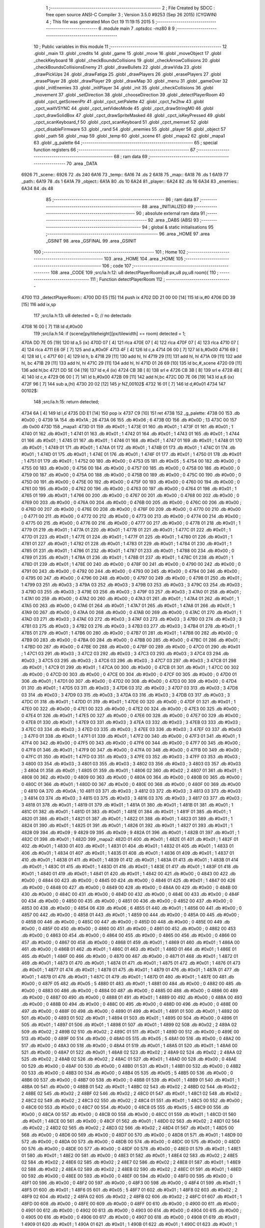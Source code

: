                               1 ;--------------------------------------------------------
                              2 ; File Created by SDCC : free open source ANSI-C Compiler
                              3 ; Version 3.5.0 #9253 (Sep 26 2015) (CYGWIN)
                              4 ; This file was generated Mon Oct 19 11:19:15 2015
                              5 ;--------------------------------------------------------
                              6 	.module main
                              7 	.optsdcc -mz80
                              8 	
                              9 ;--------------------------------------------------------
                             10 ; Public variables in this module
                             11 ;--------------------------------------------------------
                             12 	.globl _main
                             13 	.globl _credits
                             14 	.globl _game
                             15 	.globl _move
                             16 	.globl _moveObject
                             17 	.globl _checkKeyboard
                             18 	.globl _checkBoundsCollisions
                             19 	.globl _checkArrowCollisions
                             20 	.globl _checkBoundsCollisionsEnemy
                             21 	.globl _drawBullets
                             22 	.globl _drawVida
                             23 	.globl _drawPickUps
                             24 	.globl _drawFatiga
                             25 	.globl _drawPlayers
                             26 	.globl _erasePlayers
                             27 	.globl _erasePlayer
                             28 	.globl _drawPlayer
                             29 	.globl _drawMap
                             30 	.globl _menu
                             31 	.globl _gameOver
                             32 	.globl _initEnemies
                             33 	.globl _initPlayer
                             34 	.globl _init
                             35 	.globl _checkCollisions
                             36 	.globl _movement
                             37 	.globl _setDirection
                             38 	.globl _chooseDirection
                             39 	.globl _detectPlayerRoom
                             40 	.globl _cpct_getScreenPtr
                             41 	.globl _cpct_setPalette
                             42 	.globl _cpct_fw2hw
                             43 	.globl _cpct_waitVSYNC
                             44 	.globl _cpct_setVideoMode
                             45 	.globl _cpct_drawStringM0
                             46 	.globl _cpct_drawSolidBox
                             47 	.globl _cpct_drawSpriteMasked
                             48 	.globl _cpct_isKeyPressed
                             49 	.globl _cpct_scanKeyboard_f
                             50 	.globl _cpct_scanKeyboard
                             51 	.globl _cpct_memset
                             52 	.globl _cpct_disableFirmware
                             53 	.globl _rand
                             54 	.globl _enemies
                             55 	.globl _player
                             56 	.globl _object
                             57 	.globl _path
                             58 	.globl _map
                             59 	.globl _temp
                             60 	.globl _scene
                             61 	.globl _mapa2
                             62 	.globl _mapa1
                             63 	.globl _g_palette
                             64 ;--------------------------------------------------------
                             65 ; special function registers
                             66 ;--------------------------------------------------------
                             67 ;--------------------------------------------------------
                             68 ; ram data
                             69 ;--------------------------------------------------------
                             70 	.area _DATA
   6926                      71 _scene::
   6926                      72 	.ds 240
   6A16                      73 _temp::
   6A16                      74 	.ds 2
   6A18                      75 _map::
   6A18                      76 	.ds 1
   6A19                      77 _path::
   6A19                      78 	.ds 1
   6A1A                      79 _object::
   6A1A                      80 	.ds 10
   6A24                      81 _player::
   6A24                      82 	.ds 16
   6A34                      83 _enemies::
   6A34                      84 	.ds 48
                             85 ;--------------------------------------------------------
                             86 ; ram data
                             87 ;--------------------------------------------------------
                             88 	.area _INITIALIZED
                             89 ;--------------------------------------------------------
                             90 ; absolute external ram data
                             91 ;--------------------------------------------------------
                             92 	.area _DABS (ABS)
                             93 ;--------------------------------------------------------
                             94 ; global & static initialisations
                             95 ;--------------------------------------------------------
                             96 	.area _HOME
                             97 	.area _GSINIT
                             98 	.area _GSFINAL
                             99 	.area _GSINIT
                            100 ;--------------------------------------------------------
                            101 ; Home
                            102 ;--------------------------------------------------------
                            103 	.area _HOME
                            104 	.area _HOME
                            105 ;--------------------------------------------------------
                            106 ; code
                            107 ;--------------------------------------------------------
                            108 	.area _CODE
                            109 ;src/ia.h:12: u8 detectPlayerRoom(u8 px,u8 py,u8 room){
                            110 ;	---------------------------------
                            111 ; Function detectPlayerRoom
                            112 ; ---------------------------------
   4700                     113 _detectPlayerRoom::
   4700 DD E5         [15]  114 	push	ix
   4702 DD 21 00 00   [14]  115 	ld	ix,#0
   4706 DD 39         [15]  116 	add	ix,sp
                            117 ;src/ia.h:13: u8 detected = 0; // no detectado
   4708 16 00         [ 7]  118 	ld	d,#0x00
                            119 ;src/ia.h:14: if (scene[py/tileheight][px/tilewidth] == room) detected = 1;
   470A DD 7E 05      [19]  120 	ld	a,5 (ix)
   470D 07            [ 4]  121 	rlca
   470E 07            [ 4]  122 	rlca
   470F 07            [ 4]  123 	rlca
   4710 07            [ 4]  124 	rlca
   4711 E6 0F         [ 7]  125 	and	a,#0x0F
   4713 4F            [ 4]  126 	ld	c,a
   4714 06 00         [ 7]  127 	ld	b,#0x00
   4716 69            [ 4]  128 	ld	l, c
   4717 60            [ 4]  129 	ld	h, b
   4718 29            [11]  130 	add	hl, hl
   4719 29            [11]  131 	add	hl, hl
   471A 09            [11]  132 	add	hl, bc
   471B 29            [11]  133 	add	hl, hl
   471C 29            [11]  134 	add	hl, hl
   471D 01 26 69      [10]  135 	ld	bc,#_scene
   4720 09            [11]  136 	add	hl,bc
   4721 DD 5E 04      [19]  137 	ld	e,4 (ix)
   4724 CB 3B         [ 8]  138 	srl	e
   4726 CB 3B         [ 8]  139 	srl	e
   4728 4B            [ 4]  140 	ld	c,e
   4729 06 00         [ 7]  141 	ld	b,#0x00
   472B 09            [11]  142 	add	hl,bc
   472C DD 7E 06      [19]  143 	ld	a,6 (ix)
   472F 96            [ 7]  144 	sub	a,(hl)
   4730 20 02         [12]  145 	jr	NZ,00102$
   4732 16 01         [ 7]  146 	ld	d,#0x01
   4734                     147 00102$:
                            148 ;src/ia.h:15: return detected;
   4734 6A            [ 4]  149 	ld	l,d
   4735 DD E1         [14]  150 	pop	ix
   4737 C9            [10]  151 	ret
   4738                     152 _g_palette:
   4738 00                  153 	.db #0x00	; 0
   4739 1A                  154 	.db #0x1A	; 26
   473A 06                  155 	.db #0x06	; 6
   473B 0D                  156 	.db #0x0D	; 13
   473C 00                  157 	.db 0x00
   473D                     158 _mapa1:
   473D 01                  159 	.db #0x01	; 1
   473E 01                  160 	.db #0x01	; 1
   473F 01                  161 	.db #0x01	; 1
   4740 01                  162 	.db #0x01	; 1
   4741 01                  163 	.db #0x01	; 1
   4742 01                  164 	.db #0x01	; 1
   4743 01                  165 	.db #0x01	; 1
   4744 01                  166 	.db #0x01	; 1
   4745 01                  167 	.db #0x01	; 1
   4746 01                  168 	.db #0x01	; 1
   4747 01                  169 	.db #0x01	; 1
   4748 01                  170 	.db #0x01	; 1
   4749 01                  171 	.db #0x01	; 1
   474A 01                  172 	.db #0x01	; 1
   474B 01                  173 	.db #0x01	; 1
   474C 01                  174 	.db #0x01	; 1
   474D 01                  175 	.db #0x01	; 1
   474E 01                  176 	.db #0x01	; 1
   474F 01                  177 	.db #0x01	; 1
   4750 01                  178 	.db #0x01	; 1
   4751 01                  179 	.db #0x01	; 1
   4752 00                  180 	.db #0x00	; 0
   4753 05                  181 	.db #0x05	; 5
   4754 00                  182 	.db #0x00	; 0
   4755 00                  183 	.db #0x00	; 0
   4756 00                  184 	.db #0x00	; 0
   4757 00                  185 	.db #0x00	; 0
   4758 00                  186 	.db #0x00	; 0
   4759 00                  187 	.db #0x00	; 0
   475A 00                  188 	.db #0x00	; 0
   475B 00                  189 	.db #0x00	; 0
   475C 00                  190 	.db #0x00	; 0
   475D 00                  191 	.db #0x00	; 0
   475E 00                  192 	.db #0x00	; 0
   475F 00                  193 	.db #0x00	; 0
   4760 00                  194 	.db #0x00	; 0
   4761 00                  195 	.db #0x00	; 0
   4762 00                  196 	.db #0x00	; 0
   4763 00                  197 	.db #0x00	; 0
   4764 01                  198 	.db #0x01	; 1
   4765 01                  199 	.db #0x01	; 1
   4766 00                  200 	.db #0x00	; 0
   4767 00                  201 	.db #0x00	; 0
   4768 00                  202 	.db #0x00	; 0
   4769 00                  203 	.db #0x00	; 0
   476A 00                  204 	.db #0x00	; 0
   476B 00                  205 	.db #0x00	; 0
   476C 00                  206 	.db #0x00	; 0
   476D 00                  207 	.db #0x00	; 0
   476E 00                  208 	.db #0x00	; 0
   476F 00                  209 	.db #0x00	; 0
   4770 00                  210 	.db #0x00	; 0
   4771 00                  211 	.db #0x00	; 0
   4772 00                  212 	.db #0x00	; 0
   4773 00                  213 	.db #0x00	; 0
   4774 00                  214 	.db #0x00	; 0
   4775 00                  215 	.db #0x00	; 0
   4776 00                  216 	.db #0x00	; 0
   4777 00                  217 	.db #0x00	; 0
   4778 01                  218 	.db #0x01	; 1
   4779 01                  219 	.db #0x01	; 1
   477A 01                  220 	.db #0x01	; 1
   477B 01                  221 	.db #0x01	; 1
   477C 01                  222 	.db #0x01	; 1
   477D 01                  223 	.db #0x01	; 1
   477E 01                  224 	.db #0x01	; 1
   477F 01                  225 	.db #0x01	; 1
   4780 01                  226 	.db #0x01	; 1
   4781 01                  227 	.db #0x01	; 1
   4782 01                  228 	.db #0x01	; 1
   4783 01                  229 	.db #0x01	; 1
   4784 01                  230 	.db #0x01	; 1
   4785 01                  231 	.db #0x01	; 1
   4786 01                  232 	.db #0x01	; 1
   4787 01                  233 	.db #0x01	; 1
   4788 00                  234 	.db #0x00	; 0
   4789 01                  235 	.db #0x01	; 1
   478A 01                  236 	.db #0x01	; 1
   478B 01                  237 	.db #0x01	; 1
   478C 01                  238 	.db #0x01	; 1
   478D 01                  239 	.db #0x01	; 1
   478E 00                  240 	.db #0x00	; 0
   478F 00                  241 	.db #0x00	; 0
   4790 00                  242 	.db #0x00	; 0
   4791 00                  243 	.db #0x00	; 0
   4792 00                  244 	.db #0x00	; 0
   4793 00                  245 	.db #0x00	; 0
   4794 00                  246 	.db #0x00	; 0
   4795 00                  247 	.db #0x00	; 0
   4796 00                  248 	.db #0x00	; 0
   4797 00                  249 	.db #0x00	; 0
   4798 01                  250 	.db #0x01	; 1
   4799 03                  251 	.db #0x03	; 3
   479A 03                  252 	.db #0x03	; 3
   479B 03                  253 	.db #0x03	; 3
   479C 03                  254 	.db #0x03	; 3
   479D 03                  255 	.db #0x03	; 3
   479E 03                  256 	.db #0x03	; 3
   479F 03                  257 	.db #0x03	; 3
   47A0 01                  258 	.db #0x01	; 1
   47A1 00                  259 	.db #0x00	; 0
   47A2 00                  260 	.db #0x00	; 0
   47A3 01                  261 	.db #0x01	; 1
   47A4 01                  262 	.db #0x01	; 1
   47A5 00                  263 	.db #0x00	; 0
   47A6 01                  264 	.db #0x01	; 1
   47A7 01                  265 	.db #0x01	; 1
   47A8 01                  266 	.db #0x01	; 1
   47A9 00                  267 	.db #0x00	; 0
   47AA 00                  268 	.db #0x00	; 0
   47AB 00                  269 	.db #0x00	; 0
   47AC 01                  270 	.db #0x01	; 1
   47AD 03                  271 	.db #0x03	; 3
   47AE 03                  272 	.db #0x03	; 3
   47AF 03                  273 	.db #0x03	; 3
   47B0 03                  274 	.db #0x03	; 3
   47B1 03                  275 	.db #0x03	; 3
   47B2 03                  276 	.db #0x03	; 3
   47B3 03                  277 	.db #0x03	; 3
   47B4 01                  278 	.db #0x01	; 1
   47B5 01                  279 	.db #0x01	; 1
   47B6 00                  280 	.db #0x00	; 0
   47B7 01                  281 	.db #0x01	; 1
   47B8 00                  282 	.db #0x00	; 0
   47B9 00                  283 	.db #0x00	; 0
   47BA 00                  284 	.db #0x00	; 0
   47BB 00                  285 	.db #0x00	; 0
   47BC 01                  286 	.db #0x01	; 1
   47BD 00                  287 	.db #0x00	; 0
   47BE 00                  288 	.db #0x00	; 0
   47BF 00                  289 	.db #0x00	; 0
   47C0 01                  290 	.db #0x01	; 1
   47C1 03                  291 	.db #0x03	; 3
   47C2 03                  292 	.db #0x03	; 3
   47C3 03                  293 	.db #0x03	; 3
   47C4 03                  294 	.db #0x03	; 3
   47C5 03                  295 	.db #0x03	; 3
   47C6 03                  296 	.db #0x03	; 3
   47C7 03                  297 	.db #0x03	; 3
   47C8 01                  298 	.db #0x01	; 1
   47C9 01                  299 	.db #0x01	; 1
   47CA 00                  300 	.db #0x00	; 0
   47CB 01                  301 	.db #0x01	; 1
   47CC 00                  302 	.db #0x00	; 0
   47CD 00                  303 	.db #0x00	; 0
   47CE 00                  304 	.db #0x00	; 0
   47CF 00                  305 	.db #0x00	; 0
   47D0 01                  306 	.db #0x01	; 1
   47D1 00                  307 	.db #0x00	; 0
   47D2 00                  308 	.db #0x00	; 0
   47D3 00                  309 	.db #0x00	; 0
   47D4 01                  310 	.db #0x01	; 1
   47D5 03                  311 	.db #0x03	; 3
   47D6 03                  312 	.db #0x03	; 3
   47D7 03                  313 	.db #0x03	; 3
   47D8 03                  314 	.db #0x03	; 3
   47D9 03                  315 	.db #0x03	; 3
   47DA 03                  316 	.db #0x03	; 3
   47DB 03                  317 	.db #0x03	; 3
   47DC 01                  318 	.db #0x01	; 1
   47DD 01                  319 	.db #0x01	; 1
   47DE 00                  320 	.db #0x00	; 0
   47DF 01                  321 	.db #0x01	; 1
   47E0 00                  322 	.db #0x00	; 0
   47E1 00                  323 	.db #0x00	; 0
   47E2 00                  324 	.db #0x00	; 0
   47E3 00                  325 	.db #0x00	; 0
   47E4 01                  326 	.db #0x01	; 1
   47E5 00                  327 	.db #0x00	; 0
   47E6 00                  328 	.db #0x00	; 0
   47E7 00                  329 	.db #0x00	; 0
   47E8 01                  330 	.db #0x01	; 1
   47E9 03                  331 	.db #0x03	; 3
   47EA 03                  332 	.db #0x03	; 3
   47EB 03                  333 	.db #0x03	; 3
   47EC 03                  334 	.db #0x03	; 3
   47ED 03                  335 	.db #0x03	; 3
   47EE 03                  336 	.db #0x03	; 3
   47EF 03                  337 	.db #0x03	; 3
   47F0 01                  338 	.db #0x01	; 1
   47F1 01                  339 	.db #0x01	; 1
   47F2 00                  340 	.db #0x00	; 0
   47F3 01                  341 	.db #0x01	; 1
   47F4 00                  342 	.db #0x00	; 0
   47F5 00                  343 	.db #0x00	; 0
   47F6 00                  344 	.db #0x00	; 0
   47F7 00                  345 	.db #0x00	; 0
   47F8 01                  346 	.db #0x01	; 1
   47F9 00                  347 	.db #0x00	; 0
   47FA 00                  348 	.db #0x00	; 0
   47FB 00                  349 	.db #0x00	; 0
   47FC 01                  350 	.db #0x01	; 1
   47FD 03                  351 	.db #0x03	; 3
   47FE 03                  352 	.db #0x03	; 3
   47FF 03                  353 	.db #0x03	; 3
   4800 03                  354 	.db #0x03	; 3
   4801 03                  355 	.db #0x03	; 3
   4802 03                  356 	.db #0x03	; 3
   4803 03                  357 	.db #0x03	; 3
   4804 01                  358 	.db #0x01	; 1
   4805 01                  359 	.db #0x01	; 1
   4806 02                  360 	.db #0x02	; 2
   4807 01                  361 	.db #0x01	; 1
   4808 00                  362 	.db #0x00	; 0
   4809 00                  363 	.db #0x00	; 0
   480A 00                  364 	.db #0x00	; 0
   480B 00                  365 	.db #0x00	; 0
   480C 01                  366 	.db #0x01	; 1
   480D 00                  367 	.db #0x00	; 0
   480E 00                  368 	.db #0x00	; 0
   480F 00                  369 	.db #0x00	; 0
   4810 0A                  370 	.db #0x0A	; 10
   4811 03                  371 	.db #0x03	; 3
   4812 03                  372 	.db #0x03	; 3
   4813 03                  373 	.db #0x03	; 3
   4814 03                  374 	.db #0x03	; 3
   4815 03                  375 	.db #0x03	; 3
   4816 03                  376 	.db #0x03	; 3
   4817 03                  377 	.db #0x03	; 3
   4818 01                  378 	.db #0x01	; 1
   4819 01                  379 	.db #0x01	; 1
   481A 01                  380 	.db #0x01	; 1
   481B 01                  381 	.db #0x01	; 1
   481C 01                  382 	.db #0x01	; 1
   481D 01                  383 	.db #0x01	; 1
   481E 01                  384 	.db #0x01	; 1
   481F 01                  385 	.db #0x01	; 1
   4820 01                  386 	.db #0x01	; 1
   4821 01                  387 	.db #0x01	; 1
   4822 01                  388 	.db #0x01	; 1
   4823 01                  389 	.db #0x01	; 1
   4824 01                  390 	.db #0x01	; 1
   4825 01                  391 	.db #0x01	; 1
   4826 01                  392 	.db #0x01	; 1
   4827 01                  393 	.db #0x01	; 1
   4828 09                  394 	.db #0x09	; 9
   4829 09                  395 	.db #0x09	; 9
   482A 01                  396 	.db #0x01	; 1
   482B 01                  397 	.db #0x01	; 1
   482C 01                  398 	.db #0x01	; 1
   482D                     399 _mapa2:
   482D 01                  400 	.db #0x01	; 1
   482E 01                  401 	.db #0x01	; 1
   482F 01                  402 	.db #0x01	; 1
   4830 01                  403 	.db #0x01	; 1
   4831 01                  404 	.db #0x01	; 1
   4832 01                  405 	.db #0x01	; 1
   4833 01                  406 	.db #0x01	; 1
   4834 01                  407 	.db #0x01	; 1
   4835 01                  408 	.db #0x01	; 1
   4836 01                  409 	.db #0x01	; 1
   4837 01                  410 	.db #0x01	; 1
   4838 01                  411 	.db #0x01	; 1
   4839 01                  412 	.db #0x01	; 1
   483A 01                  413 	.db #0x01	; 1
   483B 01                  414 	.db #0x01	; 1
   483C 01                  415 	.db #0x01	; 1
   483D 01                  416 	.db #0x01	; 1
   483E 01                  417 	.db #0x01	; 1
   483F 01                  418 	.db #0x01	; 1
   4840 01                  419 	.db #0x01	; 1
   4841 01                  420 	.db #0x01	; 1
   4842 00                  421 	.db #0x00	; 0
   4843 00                  422 	.db #0x00	; 0
   4844 00                  423 	.db #0x00	; 0
   4845 00                  424 	.db #0x00	; 0
   4846 01                  425 	.db #0x01	; 1
   4847 00                  426 	.db #0x00	; 0
   4848 00                  427 	.db #0x00	; 0
   4849 00                  428 	.db #0x00	; 0
   484A 00                  429 	.db #0x00	; 0
   484B 00                  430 	.db #0x00	; 0
   484C 00                  431 	.db #0x00	; 0
   484D 00                  432 	.db #0x00	; 0
   484E 00                  433 	.db #0x00	; 0
   484F 00                  434 	.db #0x00	; 0
   4850 00                  435 	.db #0x00	; 0
   4851 00                  436 	.db #0x00	; 0
   4852 00                  437 	.db #0x00	; 0
   4853 00                  438 	.db #0x00	; 0
   4854 06                  439 	.db #0x06	; 6
   4855 01                  440 	.db #0x01	; 1
   4856 00                  441 	.db #0x00	; 0
   4857 00                  442 	.db #0x00	; 0
   4858 01                  443 	.db #0x01	; 1
   4859 00                  444 	.db #0x00	; 0
   485A 00                  445 	.db #0x00	; 0
   485B 00                  446 	.db #0x00	; 0
   485C 00                  447 	.db #0x00	; 0
   485D 00                  448 	.db #0x00	; 0
   485E 00                  449 	.db #0x00	; 0
   485F 00                  450 	.db #0x00	; 0
   4860 00                  451 	.db #0x00	; 0
   4861 00                  452 	.db #0x00	; 0
   4862 00                  453 	.db #0x00	; 0
   4863 00                  454 	.db #0x00	; 0
   4864 00                  455 	.db #0x00	; 0
   4865 00                  456 	.db #0x00	; 0
   4866 00                  457 	.db #0x00	; 0
   4867 00                  458 	.db #0x00	; 0
   4868 01                  459 	.db #0x01	; 1
   4869 01                  460 	.db #0x01	; 1
   486A 00                  461 	.db #0x00	; 0
   486B 01                  462 	.db #0x01	; 1
   486C 01                  463 	.db #0x01	; 1
   486D 01                  464 	.db #0x01	; 1
   486E 01                  465 	.db #0x01	; 1
   486F 00                  466 	.db #0x00	; 0
   4870 00                  467 	.db #0x00	; 0
   4871 01                  468 	.db #0x01	; 1
   4872 01                  469 	.db #0x01	; 1
   4873 01                  470 	.db #0x01	; 1
   4874 01                  471 	.db #0x01	; 1
   4875 01                  472 	.db #0x01	; 1
   4876 01                  473 	.db #0x01	; 1
   4877 01                  474 	.db #0x01	; 1
   4878 01                  475 	.db #0x01	; 1
   4879 01                  476 	.db #0x01	; 1
   487A 01                  477 	.db #0x01	; 1
   487B 01                  478 	.db #0x01	; 1
   487C 01                  479 	.db #0x01	; 1
   487D 01                  480 	.db #0x01	; 1
   487E 00                  481 	.db #0x00	; 0
   487F 05                  482 	.db #0x05	; 5
   4880 01                  483 	.db #0x01	; 1
   4881 00                  484 	.db #0x00	; 0
   4882 00                  485 	.db #0x00	; 0
   4883 00                  486 	.db #0x00	; 0
   4884 00                  487 	.db #0x00	; 0
   4885 00                  488 	.db #0x00	; 0
   4886 00                  489 	.db #0x00	; 0
   4887 00                  490 	.db #0x00	; 0
   4888 01                  491 	.db #0x01	; 1
   4889 00                  492 	.db #0x00	; 0
   488A 00                  493 	.db #0x00	; 0
   488B 00                  494 	.db #0x00	; 0
   488C 00                  495 	.db #0x00	; 0
   488D 00                  496 	.db #0x00	; 0
   488E 00                  497 	.db #0x00	; 0
   488F 00                  498 	.db #0x00	; 0
   4890 01                  499 	.db #0x01	; 1
   4891 01                  500 	.db #0x01	; 1
   4892 00                  501 	.db #0x00	; 0
   4893 01                  502 	.db #0x01	; 1
   4894 01                  503 	.db #0x01	; 1
   4895 00                  504 	.db #0x00	; 0
   4896 01                  505 	.db #0x01	; 1
   4897 01                  506 	.db #0x01	; 1
   4898 01                  507 	.db #0x01	; 1
   4899 02                  508 	.db #0x02	; 2
   489A 02                  509 	.db #0x02	; 2
   489B 02                  510 	.db #0x02	; 2
   489C 01                  511 	.db #0x01	; 1
   489D 00                  512 	.db #0x00	; 0
   489E 00                  513 	.db #0x00	; 0
   489F 00                  514 	.db #0x00	; 0
   48A0 05                  515 	.db #0x05	; 5
   48A1 00                  516 	.db #0x00	; 0
   48A2 00                  517 	.db #0x00	; 0
   48A3 00                  518 	.db #0x00	; 0
   48A4 01                  519 	.db #0x01	; 1
   48A5 01                  520 	.db #0x01	; 1
   48A6 00                  521 	.db #0x00	; 0
   48A7 01                  522 	.db #0x01	; 1
   48A8 02                  523 	.db #0x02	; 2
   48A9 02                  524 	.db #0x02	; 2
   48AA 02                  525 	.db #0x02	; 2
   48AB 02                  526 	.db #0x02	; 2
   48AC 01                  527 	.db #0x01	; 1
   48AD 00                  528 	.db #0x00	; 0
   48AE 00                  529 	.db #0x00	; 0
   48AF 00                  530 	.db #0x00	; 0
   48B0 01                  531 	.db #0x01	; 1
   48B1 00                  532 	.db #0x00	; 0
   48B2 00                  533 	.db #0x00	; 0
   48B3 00                  534 	.db #0x00	; 0
   48B4 05                  535 	.db #0x05	; 5
   48B5 00                  536 	.db #0x00	; 0
   48B6 00                  537 	.db #0x00	; 0
   48B7 00                  538 	.db #0x00	; 0
   48B8 01                  539 	.db #0x01	; 1
   48B9 01                  540 	.db #0x01	; 1
   48BA 00                  541 	.db #0x00	; 0
   48BB 01                  542 	.db #0x01	; 1
   48BC 02                  543 	.db #0x02	; 2
   48BD 02                  544 	.db #0x02	; 2
   48BE 02                  545 	.db #0x02	; 2
   48BF 02                  546 	.db #0x02	; 2
   48C0 01                  547 	.db #0x01	; 1
   48C1 02                  548 	.db #0x02	; 2
   48C2 02                  549 	.db #0x02	; 2
   48C3 02                  550 	.db #0x02	; 2
   48C4 01                  551 	.db #0x01	; 1
   48C5 00                  552 	.db #0x00	; 0
   48C6 00                  553 	.db #0x00	; 0
   48C7 00                  554 	.db #0x00	; 0
   48C8 05                  555 	.db #0x05	; 5
   48C9 00                  556 	.db #0x00	; 0
   48CA 00                  557 	.db #0x00	; 0
   48CB 00                  558 	.db #0x00	; 0
   48CC 01                  559 	.db #0x01	; 1
   48CD 01                  560 	.db #0x01	; 1
   48CE 00                  561 	.db #0x00	; 0
   48CF 01                  562 	.db #0x01	; 1
   48D0 02                  563 	.db #0x02	; 2
   48D1 02                  564 	.db #0x02	; 2
   48D2 02                  565 	.db #0x02	; 2
   48D3 02                  566 	.db #0x02	; 2
   48D4 01                  567 	.db #0x01	; 1
   48D5 00                  568 	.db #0x00	; 0
   48D6 00                  569 	.db #0x00	; 0
   48D7 00                  570 	.db #0x00	; 0
   48D8 01                  571 	.db #0x01	; 1
   48D9 00                  572 	.db #0x00	; 0
   48DA 00                  573 	.db #0x00	; 0
   48DB 00                  574 	.db #0x00	; 0
   48DC 00                  575 	.db #0x00	; 0
   48DD 00                  576 	.db #0x00	; 0
   48DE 00                  577 	.db #0x00	; 0
   48DF 00                  578 	.db #0x00	; 0
   48E0 01                  579 	.db #0x01	; 1
   48E1 01                  580 	.db #0x01	; 1
   48E2 00                  581 	.db #0x00	; 0
   48E3 01                  582 	.db #0x01	; 1
   48E4 02                  583 	.db #0x02	; 2
   48E5 02                  584 	.db #0x02	; 2
   48E6 02                  585 	.db #0x02	; 2
   48E7 02                  586 	.db #0x02	; 2
   48E8 01                  587 	.db #0x01	; 1
   48E9 02                  588 	.db #0x02	; 2
   48EA 02                  589 	.db #0x02	; 2
   48EB 02                  590 	.db #0x02	; 2
   48EC 01                  591 	.db #0x01	; 1
   48ED 00                  592 	.db #0x00	; 0
   48EE 00                  593 	.db #0x00	; 0
   48EF 00                  594 	.db #0x00	; 0
   48F0 00                  595 	.db #0x00	; 0
   48F1 00                  596 	.db #0x00	; 0
   48F2 00                  597 	.db #0x00	; 0
   48F3 00                  598 	.db #0x00	; 0
   48F4 01                  599 	.db #0x01	; 1
   48F5 01                  600 	.db #0x01	; 1
   48F6 05                  601 	.db #0x05	; 5
   48F7 01                  602 	.db #0x01	; 1
   48F8 02                  603 	.db #0x02	; 2
   48F9 02                  604 	.db #0x02	; 2
   48FA 02                  605 	.db #0x02	; 2
   48FB 02                  606 	.db #0x02	; 2
   48FC 01                  607 	.db #0x01	; 1
   48FD 00                  608 	.db #0x00	; 0
   48FE 00                  609 	.db #0x00	; 0
   48FF 00                  610 	.db #0x00	; 0
   4900 00                  611 	.db #0x00	; 0
   4901 00                  612 	.db #0x00	; 0
   4902 00                  613 	.db #0x00	; 0
   4903 00                  614 	.db #0x00	; 0
   4904 00                  615 	.db #0x00	; 0
   4905 00                  616 	.db #0x00	; 0
   4906 00                  617 	.db #0x00	; 0
   4907 00                  618 	.db #0x00	; 0
   4908 01                  619 	.db #0x01	; 1
   4909 01                  620 	.db #0x01	; 1
   490A 01                  621 	.db #0x01	; 1
   490B 01                  622 	.db #0x01	; 1
   490C 01                  623 	.db #0x01	; 1
   490D 01                  624 	.db #0x01	; 1
   490E 01                  625 	.db #0x01	; 1
   490F 01                  626 	.db #0x01	; 1
   4910 01                  627 	.db #0x01	; 1
   4911 01                  628 	.db #0x01	; 1
   4912 01                  629 	.db #0x01	; 1
   4913 01                  630 	.db #0x01	; 1
   4914 01                  631 	.db #0x01	; 1
   4915 01                  632 	.db #0x01	; 1
   4916 01                  633 	.db #0x01	; 1
   4917 01                  634 	.db #0x01	; 1
   4918 00                  635 	.db #0x00	; 0
   4919 01                  636 	.db #0x01	; 1
   491A 01                  637 	.db #0x01	; 1
   491B 01                  638 	.db #0x01	; 1
   491C 01                  639 	.db #0x01	; 1
                            640 ;src/ia.h:18: u8 chooseDirection(u8 d){
                            641 ;	---------------------------------
                            642 ; Function chooseDirection
                            643 ; ---------------------------------
   491D                     644 _chooseDirection::
                            645 ;src/ia.h:20: u8 dir = 0;
   491D 16 00         [ 7]  646 	ld	d,#0x00
                            647 ;src/ia.h:21: u8 rnd = (rand()%4)+1;
   491F D5            [11]  648 	push	de
   4920 CD 7D 65      [17]  649 	call	_rand
   4923 01 04 00      [10]  650 	ld	bc,#0x0004
   4926 C5            [11]  651 	push	bc
   4927 E5            [11]  652 	push	hl
   4928 CD 24 68      [17]  653 	call	__modsint
   492B F1            [10]  654 	pop	af
   492C F1            [10]  655 	pop	af
   492D D1            [10]  656 	pop	de
   492E 5D            [ 4]  657 	ld	e,l
   492F 1C            [ 4]  658 	inc	e
                            659 ;src/ia.h:22: switch(rnd){
   4930 7B            [ 4]  660 	ld	a,e
   4931 D6 01         [ 7]  661 	sub	a, #0x01
   4933 38 24         [12]  662 	jr	C,00105$
   4935 3E 04         [ 7]  663 	ld	a,#0x04
   4937 93            [ 4]  664 	sub	a, e
   4938 38 1F         [12]  665 	jr	C,00105$
   493A 1D            [ 4]  666 	dec	e
   493B 16 00         [ 7]  667 	ld	d,#0x00
   493D 21 43 49      [10]  668 	ld	hl,#00116$
   4940 19            [11]  669 	add	hl,de
   4941 19            [11]  670 	add	hl,de
                            671 ;src/ia.h:23: case 4: dir = 6;break;
   4942 E9            [ 4]  672 	jp	(hl)
   4943                     673 00116$:
   4943 18 12         [12]  674 	jr	00104$
   4945 18 0C         [12]  675 	jr	00103$
   4947 18 06         [12]  676 	jr	00102$
   4949 18 00         [12]  677 	jr	00101$
   494B                     678 00101$:
   494B 16 06         [ 7]  679 	ld	d,#0x06
   494D 18 0A         [12]  680 	jr	00105$
                            681 ;src/ia.h:24: case 3: dir = 4;break;
   494F                     682 00102$:
   494F 16 04         [ 7]  683 	ld	d,#0x04
   4951 18 06         [12]  684 	jr	00105$
                            685 ;src/ia.h:25: case 2: dir = 2;break;
   4953                     686 00103$:
   4953 16 02         [ 7]  687 	ld	d,#0x02
   4955 18 02         [12]  688 	jr	00105$
                            689 ;src/ia.h:26: case 1: dir = 8;break;
   4957                     690 00104$:
   4957 16 08         [ 7]  691 	ld	d,#0x08
                            692 ;src/ia.h:27: }
   4959                     693 00105$:
                            694 ;src/ia.h:29: return dir;
   4959 6A            [ 4]  695 	ld	l,d
   495A C9            [10]  696 	ret
                            697 ;src/ia.h:33: u8 setDirection(u8 px,u8 py,u8 x,u8 y){
                            698 ;	---------------------------------
                            699 ; Function setDirection
                            700 ; ---------------------------------
   495B                     701 _setDirection::
   495B DD E5         [15]  702 	push	ix
   495D DD 21 00 00   [14]  703 	ld	ix,#0
   4961 DD 39         [15]  704 	add	ix,sp
                            705 ;src/ia.h:35: if(px < x) dir = 4;
   4963 DD 7E 04      [19]  706 	ld	a,4 (ix)
   4966 DD 96 06      [19]  707 	sub	a, 6 (ix)
   4969 30 04         [12]  708 	jr	NC,00108$
   496B 2E 04         [ 7]  709 	ld	l,#0x04
   496D 18 1A         [12]  710 	jr	00109$
   496F                     711 00108$:
                            712 ;src/ia.h:36: else if(py > y) dir = 2;
   496F DD 7E 07      [19]  713 	ld	a,7 (ix)
   4972 DD 96 05      [19]  714 	sub	a, 5 (ix)
   4975 30 04         [12]  715 	jr	NC,00105$
   4977 2E 02         [ 7]  716 	ld	l,#0x02
   4979 18 0E         [12]  717 	jr	00109$
   497B                     718 00105$:
                            719 ;src/ia.h:37: else if(px > x) dir = 6;
   497B DD 7E 06      [19]  720 	ld	a,6 (ix)
   497E DD 96 04      [19]  721 	sub	a, 4 (ix)
   4981 30 04         [12]  722 	jr	NC,00102$
   4983 2E 06         [ 7]  723 	ld	l,#0x06
   4985 18 02         [12]  724 	jr	00109$
   4987                     725 00102$:
                            726 ;src/ia.h:38: else dir = 8;
   4987 2E 08         [ 7]  727 	ld	l,#0x08
   4989                     728 00109$:
                            729 ;src/ia.h:39: return dir;
   4989 DD E1         [14]  730 	pop	ix
   498B C9            [10]  731 	ret
                            732 ;src/ia.h:42: void movement(u8 dir,u8 *x,u8 *y){
                            733 ;	---------------------------------
                            734 ; Function movement
                            735 ; ---------------------------------
   498C                     736 _movement::
   498C DD E5         [15]  737 	push	ix
   498E DD 21 00 00   [14]  738 	ld	ix,#0
   4992 DD 39         [15]  739 	add	ix,sp
                            740 ;src/ia.h:46: case 8: y[0] -= 2; break;
   4994 DD 5E 07      [19]  741 	ld	e,7 (ix)
   4997 DD 56 08      [19]  742 	ld	d,8 (ix)
                            743 ;src/ia.h:43: switch(dir){
   499A DD 7E 04      [19]  744 	ld	a,4 (ix)
   499D D6 02         [ 7]  745 	sub	a, #0x02
   499F 28 2B         [12]  746 	jr	Z,00104$
                            747 ;src/ia.h:44: case 6: x[0] += 1; break;
   49A1 DD 6E 05      [19]  748 	ld	l,5 (ix)
   49A4 DD 66 06      [19]  749 	ld	h,6 (ix)
                            750 ;src/ia.h:43: switch(dir){
   49A7 DD 7E 04      [19]  751 	ld	a,4 (ix)
   49AA D6 04         [ 7]  752 	sub	a, #0x04
   49AC 28 13         [12]  753 	jr	Z,00102$
   49AE DD 7E 04      [19]  754 	ld	a,4 (ix)
   49B1 D6 06         [ 7]  755 	sub	a, #0x06
   49B3 28 09         [12]  756 	jr	Z,00101$
   49B5 DD 7E 04      [19]  757 	ld	a,4 (ix)
   49B8 D6 08         [ 7]  758 	sub	a, #0x08
   49BA 28 0A         [12]  759 	jr	Z,00103$
   49BC 18 12         [12]  760 	jr	00106$
                            761 ;src/ia.h:44: case 6: x[0] += 1; break;
   49BE                     762 00101$:
   49BE 34            [11]  763 	inc	(hl)
   49BF 18 0F         [12]  764 	jr	00106$
                            765 ;src/ia.h:45: case 4: x[0] -= 1; break; 
   49C1                     766 00102$:
   49C1 56            [ 7]  767 	ld	d,(hl)
   49C2 15            [ 4]  768 	dec	d
   49C3 72            [ 7]  769 	ld	(hl),d
   49C4 18 0A         [12]  770 	jr	00106$
                            771 ;src/ia.h:46: case 8: y[0] -= 2; break;
   49C6                     772 00103$:
   49C6 1A            [ 7]  773 	ld	a,(de)
   49C7 C6 FE         [ 7]  774 	add	a,#0xFE
   49C9 12            [ 7]  775 	ld	(de),a
   49CA 18 04         [12]  776 	jr	00106$
                            777 ;src/ia.h:47: case 2: y[0] += 2; break;
   49CC                     778 00104$:
   49CC 1A            [ 7]  779 	ld	a,(de)
   49CD C6 02         [ 7]  780 	add	a, #0x02
   49CF 12            [ 7]  781 	ld	(de),a
                            782 ;src/ia.h:48: }
   49D0                     783 00106$:
   49D0 DD E1         [14]  784 	pop	ix
   49D2 C9            [10]  785 	ret
                            786 ;src/CalcColision.h:7: u8 checkCollisions(u8 pX, u8 pY, u8 eX, u8 eY, u8 atk){
                            787 ;	---------------------------------
                            788 ; Function checkCollisions
                            789 ; ---------------------------------
   49D3                     790 _checkCollisions::
   49D3 DD E5         [15]  791 	push	ix
   49D5 DD 21 00 00   [14]  792 	ld	ix,#0
   49D9 DD 39         [15]  793 	add	ix,sp
   49DB 21 FA FF      [10]  794 	ld	hl,#-6
   49DE 39            [11]  795 	add	hl,sp
   49DF F9            [ 6]  796 	ld	sp,hl
                            797 ;src/CalcColision.h:8: u8 popX = pX + tilewidth;
   49E0 DD 6E 04      [19]  798 	ld	l,4 (ix)
   49E3 2C            [ 4]  799 	inc	l
   49E4 2C            [ 4]  800 	inc	l
   49E5 2C            [ 4]  801 	inc	l
   49E6 2C            [ 4]  802 	inc	l
                            803 ;src/CalcColision.h:9: u8 popY = pY + tileheight;
   49E7 DD 7E 05      [19]  804 	ld	a,5 (ix)
   49EA C6 10         [ 7]  805 	add	a, #0x10
   49EC DD 77 FB      [19]  806 	ld	-5 (ix),a
                            807 ;src/CalcColision.h:10: u8 eopX = eX + tilewidth;
   49EF DD 5E 06      [19]  808 	ld	e,6 (ix)
   49F2 1C            [ 4]  809 	inc	e
   49F3 1C            [ 4]  810 	inc	e
   49F4 1C            [ 4]  811 	inc	e
   49F5 1C            [ 4]  812 	inc	e
                            813 ;src/CalcColision.h:11: u8 eopY = eY + tileheight;
   49F6 DD 7E 07      [19]  814 	ld	a,7 (ix)
   49F9 C6 10         [ 7]  815 	add	a, #0x10
   49FB DD 77 FA      [19]  816 	ld	-6 (ix),a
                            817 ;src/CalcColision.h:13: if(eopX >= pX && eopX <= popX && eY >= pY && eY <= popY)
   49FE 7B            [ 4]  818 	ld	a,e
   49FF DD 96 04      [19]  819 	sub	a, 4 (ix)
   4A02 3E 00         [ 7]  820 	ld	a,#0x00
   4A04 17            [ 4]  821 	rla
   4A05 DD 77 FF      [19]  822 	ld	-1 (ix),a
   4A08 7D            [ 4]  823 	ld	a,l
   4A09 93            [ 4]  824 	sub	a, e
   4A0A 3E 00         [ 7]  825 	ld	a,#0x00
   4A0C 17            [ 4]  826 	rla
   4A0D DD 77 FE      [19]  827 	ld	-2 (ix),a
   4A10 DD 7E 07      [19]  828 	ld	a,7 (ix)
   4A13 DD 96 05      [19]  829 	sub	a, 5 (ix)
   4A16 3E 00         [ 7]  830 	ld	a,#0x00
   4A18 17            [ 4]  831 	rla
   4A19 5F            [ 4]  832 	ld	e,a
   4A1A DD 7E FB      [19]  833 	ld	a,-5 (ix)
   4A1D DD 96 07      [19]  834 	sub	a, 7 (ix)
   4A20 3E 00         [ 7]  835 	ld	a,#0x00
   4A22 17            [ 4]  836 	rla
   4A23 4F            [ 4]  837 	ld	c,a
                            838 ;src/CalcColision.h:14: if(atk >= 21)
   4A24 DD 7E 08      [19]  839 	ld	a,8 (ix)
   4A27 D6 15         [ 7]  840 	sub	a, #0x15
   4A29 3E 00         [ 7]  841 	ld	a,#0x00
   4A2B 17            [ 4]  842 	rla
   4A2C DD 77 FD      [19]  843 	ld	-3 (ix),a
                            844 ;src/CalcColision.h:13: if(eopX >= pX && eopX <= popX && eY >= pY && eY <= popY)
   4A2F DD 7E FF      [19]  845 	ld	a,-1 (ix)
   4A32 B7            [ 4]  846 	or	a, a
   4A33 20 1C         [12]  847 	jr	NZ,00105$
   4A35 DD 7E FE      [19]  848 	ld	a,-2 (ix)
   4A38 B7            [ 4]  849 	or	a,a
   4A39 20 16         [12]  850 	jr	NZ,00105$
   4A3B B3            [ 4]  851 	or	a,e
   4A3C 20 13         [12]  852 	jr	NZ,00105$
   4A3E B1            [ 4]  853 	or	a,c
   4A3F 20 10         [12]  854 	jr	NZ,00105$
                            855 ;src/CalcColision.h:14: if(atk >= 21)
   4A41 DD 7E FD      [19]  856 	ld	a,-3 (ix)
   4A44 B7            [ 4]  857 	or	a, a
   4A45 20 05         [12]  858 	jr	NZ,00102$
                            859 ;src/CalcColision.h:15: return 1;
   4A47 2E 01         [ 7]  860 	ld	l,#0x01
   4A49 C3 D5 4A      [10]  861 	jp	00133$
   4A4C                     862 00102$:
                            863 ;src/CalcColision.h:17: return 2;
   4A4C 2E 02         [ 7]  864 	ld	l,#0x02
   4A4E C3 D5 4A      [10]  865 	jp	00133$
   4A51                     866 00105$:
                            867 ;src/CalcColision.h:19: if(eX >= pX && eX <= popX && eY >= pY && eY <= popY)
   4A51 DD 7E 06      [19]  868 	ld	a,6 (ix)
   4A54 DD 96 04      [19]  869 	sub	a, 4 (ix)
   4A57 3E 00         [ 7]  870 	ld	a,#0x00
   4A59 17            [ 4]  871 	rla
   4A5A DD 77 FC      [19]  872 	ld	-4 (ix),a
   4A5D 7D            [ 4]  873 	ld	a,l
   4A5E DD 96 06      [19]  874 	sub	a, 6 (ix)
   4A61 3E 00         [ 7]  875 	ld	a,#0x00
   4A63 17            [ 4]  876 	rla
   4A64 6F            [ 4]  877 	ld	l,a
   4A65 DD 7E FC      [19]  878 	ld	a,-4 (ix)
   4A68 B7            [ 4]  879 	or	a,a
   4A69 20 17         [12]  880 	jr	NZ,00113$
   4A6B B5            [ 4]  881 	or	a,l
   4A6C 20 14         [12]  882 	jr	NZ,00113$
   4A6E B3            [ 4]  883 	or	a,e
   4A6F 20 11         [12]  884 	jr	NZ,00113$
   4A71 B1            [ 4]  885 	or	a,c
   4A72 20 0E         [12]  886 	jr	NZ,00113$
                            887 ;src/CalcColision.h:20: if(atk >= 21)
   4A74 DD 7E FD      [19]  888 	ld	a,-3 (ix)
   4A77 B7            [ 4]  889 	or	a, a
   4A78 20 04         [12]  890 	jr	NZ,00110$
                            891 ;src/CalcColision.h:21: return 1;
   4A7A 2E 01         [ 7]  892 	ld	l,#0x01
   4A7C 18 57         [12]  893 	jr	00133$
   4A7E                     894 00110$:
                            895 ;src/CalcColision.h:23: return 2;
   4A7E 2E 02         [ 7]  896 	ld	l,#0x02
   4A80 18 53         [12]  897 	jr	00133$
   4A82                     898 00113$:
                            899 ;src/CalcColision.h:25: if(eX >= pX && eX <= popX && eopY >= pY && eopY <= popY)
   4A82 DD 7E FA      [19]  900 	ld	a,-6 (ix)
   4A85 DD 96 05      [19]  901 	sub	a, 5 (ix)
   4A88 3E 00         [ 7]  902 	ld	a,#0x00
   4A8A 17            [ 4]  903 	rla
   4A8B 5F            [ 4]  904 	ld	e,a
   4A8C DD 7E FB      [19]  905 	ld	a,-5 (ix)
   4A8F DD 96 FA      [19]  906 	sub	a, -6 (ix)
   4A92 3E 00         [ 7]  907 	ld	a,#0x00
   4A94 17            [ 4]  908 	rla
   4A95 67            [ 4]  909 	ld	h,a
   4A96 DD 7E FC      [19]  910 	ld	a,-4 (ix)
   4A99 B7            [ 4]  911 	or	a,a
   4A9A 20 17         [12]  912 	jr	NZ,00121$
   4A9C B5            [ 4]  913 	or	a,l
   4A9D 20 14         [12]  914 	jr	NZ,00121$
   4A9F B3            [ 4]  915 	or	a,e
   4AA0 20 11         [12]  916 	jr	NZ,00121$
   4AA2 B4            [ 4]  917 	or	a,h
   4AA3 20 0E         [12]  918 	jr	NZ,00121$
                            919 ;src/CalcColision.h:26: if(atk >= 21)
   4AA5 DD 7E FD      [19]  920 	ld	a,-3 (ix)
   4AA8 B7            [ 4]  921 	or	a, a
   4AA9 20 04         [12]  922 	jr	NZ,00118$
                            923 ;src/CalcColision.h:27: return 1;
   4AAB 2E 01         [ 7]  924 	ld	l,#0x01
   4AAD 18 26         [12]  925 	jr	00133$
   4AAF                     926 00118$:
                            927 ;src/CalcColision.h:29: return 2;
   4AAF 2E 02         [ 7]  928 	ld	l,#0x02
   4AB1 18 22         [12]  929 	jr	00133$
   4AB3                     930 00121$:
                            931 ;src/CalcColision.h:31: if(eopX >= pX && eopX <= popX && eopY >= pY && eopY <= popY)
   4AB3 DD 7E FF      [19]  932 	ld	a,-1 (ix)
   4AB6 B7            [ 4]  933 	or	a, a
   4AB7 20 1A         [12]  934 	jr	NZ,00129$
   4AB9 DD 7E FE      [19]  935 	ld	a,-2 (ix)
   4ABC B7            [ 4]  936 	or	a,a
   4ABD 20 14         [12]  937 	jr	NZ,00129$
   4ABF B3            [ 4]  938 	or	a,e
   4AC0 20 11         [12]  939 	jr	NZ,00129$
   4AC2 B4            [ 4]  940 	or	a,h
   4AC3 20 0E         [12]  941 	jr	NZ,00129$
                            942 ;src/CalcColision.h:32: if(atk >= 21)
   4AC5 DD 7E FD      [19]  943 	ld	a,-3 (ix)
   4AC8 B7            [ 4]  944 	or	a, a
   4AC9 20 04         [12]  945 	jr	NZ,00126$
                            946 ;src/CalcColision.h:33: return 1;
   4ACB 2E 01         [ 7]  947 	ld	l,#0x01
   4ACD 18 06         [12]  948 	jr	00133$
   4ACF                     949 00126$:
                            950 ;src/CalcColision.h:35: return 2;
   4ACF 2E 02         [ 7]  951 	ld	l,#0x02
   4AD1 18 02         [12]  952 	jr	00133$
   4AD3                     953 00129$:
                            954 ;src/CalcColision.h:37: return 0;
   4AD3 2E 00         [ 7]  955 	ld	l,#0x00
   4AD5                     956 00133$:
   4AD5 DD F9         [10]  957 	ld	sp, ix
   4AD7 DD E1         [14]  958 	pop	ix
   4AD9 C9            [10]  959 	ret
                            960 ;src/main.c:34: void init(){
                            961 ;	---------------------------------
                            962 ; Function init
                            963 ; ---------------------------------
   4ADA                     964 _init::
                            965 ;src/main.c:35: cpct_disableFirmware();
   4ADA CD 4E 67      [17]  966 	call	_cpct_disableFirmware
                            967 ;src/main.c:36: cpct_setVideoMode(0);
   4ADD AF            [ 4]  968 	xor	a, a
   4ADE F5            [11]  969 	push	af
   4ADF 33            [ 6]  970 	inc	sp
   4AE0 CD 2B 67      [17]  971 	call	_cpct_setVideoMode
   4AE3 33            [ 6]  972 	inc	sp
                            973 ;src/main.c:37: cpct_fw2hw(g_palette,4);
   4AE4 11 38 47      [10]  974 	ld	de,#_g_palette
   4AE7 3E 04         [ 7]  975 	ld	a,#0x04
   4AE9 F5            [11]  976 	push	af
   4AEA 33            [ 6]  977 	inc	sp
   4AEB D5            [11]  978 	push	de
   4AEC CD B5 66      [17]  979 	call	_cpct_fw2hw
   4AEF F1            [10]  980 	pop	af
   4AF0 33            [ 6]  981 	inc	sp
                            982 ;src/main.c:38: cpct_setPalette(g_palette,4);
   4AF1 11 38 47      [10]  983 	ld	de,#_g_palette
   4AF4 3E 04         [ 7]  984 	ld	a,#0x04
   4AF6 F5            [11]  985 	push	af
   4AF7 33            [ 6]  986 	inc	sp
   4AF8 D5            [11]  987 	push	de
   4AF9 CD E3 64      [17]  988 	call	_cpct_setPalette
   4AFC F1            [10]  989 	pop	af
   4AFD 33            [ 6]  990 	inc	sp
   4AFE C9            [10]  991 	ret
                            992 ;src/main.c:42: void initPlayer(){
                            993 ;	---------------------------------
                            994 ; Function initPlayer
                            995 ; ---------------------------------
   4AFF                     996 _initPlayer::
                            997 ;src/main.c:43: u8 *sprite = gladis_quieto_dcha;
                            998 ;src/main.c:44: player.x = 0;
   4AFF 21 24 6A      [10]  999 	ld	hl,#_player+0
   4B02 36 00         [10] 1000 	ld	(hl),#0x00
                           1001 ;src/main.c:45: player.y = 80;
   4B04 21 25 6A      [10] 1002 	ld	hl,#_player + 1
   4B07 36 50         [10] 1003 	ld	(hl),#0x50
                           1004 ;src/main.c:46: player.lx = 0;
   4B09 21 26 6A      [10] 1005 	ld	hl,#_player + 2
   4B0C 36 00         [10] 1006 	ld	(hl),#0x00
                           1007 ;src/main.c:47: player.ly = 80;
   4B0E 21 27 6A      [10] 1008 	ld	hl,#_player + 3
   4B11 36 50         [10] 1009 	ld	(hl),#0x50
                           1010 ;src/main.c:48: player.sprite = sprite;
   4B13 21 00 40      [10] 1011 	ld	hl,#_gladis_quieto_dcha
   4B16 22 28 6A      [16] 1012 	ld	((_player + 0x0004)), hl
                           1013 ;src/main.c:49: player.life = 3;
   4B19 21 2A 6A      [10] 1014 	ld	hl,#_player + 6
   4B1C 36 03         [10] 1015 	ld	(hl),#0x03
                           1016 ;src/main.c:50: player.dir = 6;
   4B1E 21 2B 6A      [10] 1017 	ld	hl,#_player + 7
   4B21 36 06         [10] 1018 	ld	(hl),#0x06
                           1019 ;src/main.c:51: player.sizeX = 4;
   4B23 21 2C 6A      [10] 1020 	ld	hl,#_player + 8
   4B26 36 04         [10] 1021 	ld	(hl),#0x04
                           1022 ;src/main.c:52: player.sizeY = 16;
   4B28 21 2D 6A      [10] 1023 	ld	hl,#_player + 9
   4B2B 36 10         [10] 1024 	ld	(hl),#0x10
                           1025 ;src/main.c:53: player.lsize = 4;
   4B2D 21 2E 6A      [10] 1026 	ld	hl,#_player + 10
   4B30 36 04         [10] 1027 	ld	(hl),#0x04
                           1028 ;src/main.c:54: player.atk = 20;
   4B32 21 2F 6A      [10] 1029 	ld	hl,#_player + 11
   4B35 36 14         [10] 1030 	ld	(hl),#0x14
                           1031 ;src/main.c:55: player.latk = 20;
   4B37 21 30 6A      [10] 1032 	ld	hl,#_player + 12
   4B3A 36 14         [10] 1033 	ld	(hl),#0x14
                           1034 ;src/main.c:56: player.bullets = 3;
   4B3C 21 31 6A      [10] 1035 	ld	hl,#_player + 13
   4B3F 36 03         [10] 1036 	ld	(hl),#0x03
                           1037 ;src/main.c:57: player.type = 0;
   4B41 21 32 6A      [10] 1038 	ld	hl,#_player + 14
   4B44 36 00         [10] 1039 	ld	(hl),#0x00
                           1040 ;src/main.c:58: player.room = 0;
   4B46 21 33 6A      [10] 1041 	ld	hl,#_player + 15
   4B49 36 00         [10] 1042 	ld	(hl),#0x00
   4B4B C9            [10] 1043 	ret
                           1044 ;src/main.c:61: void initEnemies(){
                           1045 ;	---------------------------------
                           1046 ; Function initEnemies
                           1047 ; ---------------------------------
   4B4C                    1048 _initEnemies::
                           1049 ;src/main.c:62: u8 *sprite = chacho_dcha;
   4B4C 11 40 44      [10] 1050 	ld	de,#_chacho_dcha
                           1051 ;src/main.c:63: enemies[0].x = 52;
   4B4F 21 34 6A      [10] 1052 	ld	hl,#_enemies+0
   4B52 36 34         [10] 1053 	ld	(hl),#0x34
                           1054 ;src/main.c:64: enemies[0].y = 80;
   4B54 21 35 6A      [10] 1055 	ld	hl,#_enemies + 1
   4B57 36 50         [10] 1056 	ld	(hl),#0x50
                           1057 ;src/main.c:65: enemies[0].lx = 52;
   4B59 21 36 6A      [10] 1058 	ld	hl,#_enemies + 2
   4B5C 36 34         [10] 1059 	ld	(hl),#0x34
                           1060 ;src/main.c:66: enemies[0].ly = 80;
   4B5E 21 37 6A      [10] 1061 	ld	hl,#_enemies + 3
   4B61 36 50         [10] 1062 	ld	(hl),#0x50
                           1063 ;src/main.c:67: enemies[0].sprite = sprite;
   4B63 ED 53 38 6A   [20] 1064 	ld	((_enemies + 0x0004)), de
                           1065 ;src/main.c:68: enemies[0].life = 1;
   4B67 21 3A 6A      [10] 1066 	ld	hl,#_enemies + 6
   4B6A 36 01         [10] 1067 	ld	(hl),#0x01
                           1068 ;src/main.c:69: enemies[0].dir = 6;
   4B6C 21 3B 6A      [10] 1069 	ld	hl,#_enemies + 7
   4B6F 36 06         [10] 1070 	ld	(hl),#0x06
                           1071 ;src/main.c:70: enemies[0].sizeX = 4;
   4B71 21 3C 6A      [10] 1072 	ld	hl,#_enemies + 8
   4B74 36 04         [10] 1073 	ld	(hl),#0x04
                           1074 ;src/main.c:71: enemies[0].sizeY = 16;
   4B76 21 3D 6A      [10] 1075 	ld	hl,#_enemies + 9
   4B79 36 10         [10] 1076 	ld	(hl),#0x10
                           1077 ;src/main.c:72: enemies[0].lsize = 4;
   4B7B 21 3E 6A      [10] 1078 	ld	hl,#_enemies + 10
   4B7E 36 04         [10] 1079 	ld	(hl),#0x04
                           1080 ;src/main.c:73: enemies[0].atk = 0;
   4B80 21 3F 6A      [10] 1081 	ld	hl,#_enemies + 11
   4B83 36 00         [10] 1082 	ld	(hl),#0x00
                           1083 ;src/main.c:74: enemies[0].latk = 0;
   4B85 21 40 6A      [10] 1084 	ld	hl,#_enemies + 12
   4B88 36 00         [10] 1085 	ld	(hl),#0x00
                           1086 ;src/main.c:75: enemies[0].bullets = 0;
   4B8A 21 41 6A      [10] 1087 	ld	hl,#_enemies + 13
   4B8D 36 00         [10] 1088 	ld	(hl),#0x00
                           1089 ;src/main.c:76: enemies[0].type = 1;
   4B8F 21 42 6A      [10] 1090 	ld	hl,#_enemies + 14
   4B92 36 01         [10] 1091 	ld	(hl),#0x01
                           1092 ;src/main.c:77: enemies[0].room = 3;
   4B94 21 43 6A      [10] 1093 	ld	hl,#_enemies + 15
   4B97 36 03         [10] 1094 	ld	(hl),#0x03
                           1095 ;src/main.c:79: enemies[1].x = 40;
   4B99 21 44 6A      [10] 1096 	ld	hl,#_enemies + 16
   4B9C 36 28         [10] 1097 	ld	(hl),#0x28
                           1098 ;src/main.c:80: enemies[1].y = 64;
   4B9E 21 45 6A      [10] 1099 	ld	hl,#_enemies + 17
   4BA1 36 40         [10] 1100 	ld	(hl),#0x40
                           1101 ;src/main.c:81: enemies[1].lx = 40;
   4BA3 21 46 6A      [10] 1102 	ld	hl,#_enemies + 18
   4BA6 36 28         [10] 1103 	ld	(hl),#0x28
                           1104 ;src/main.c:82: enemies[1].ly = 64;
   4BA8 21 47 6A      [10] 1105 	ld	hl,#_enemies + 19
   4BAB 36 40         [10] 1106 	ld	(hl),#0x40
                           1107 ;src/main.c:83: enemies[1].sprite = sprite;
   4BAD ED 53 48 6A   [20] 1108 	ld	((_enemies + 0x0014)), de
                           1109 ;src/main.c:84: enemies[1].life = 1;
   4BB1 21 4A 6A      [10] 1110 	ld	hl,#_enemies + 22
   4BB4 36 01         [10] 1111 	ld	(hl),#0x01
                           1112 ;src/main.c:85: enemies[1].dir = 6;
   4BB6 21 4B 6A      [10] 1113 	ld	hl,#_enemies + 23
   4BB9 36 06         [10] 1114 	ld	(hl),#0x06
                           1115 ;src/main.c:86: enemies[1].sizeX = 4;
   4BBB 21 4C 6A      [10] 1116 	ld	hl,#_enemies + 24
   4BBE 36 04         [10] 1117 	ld	(hl),#0x04
                           1118 ;src/main.c:87: enemies[1].sizeY = 16;
   4BC0 21 4D 6A      [10] 1119 	ld	hl,#_enemies + 25
   4BC3 36 10         [10] 1120 	ld	(hl),#0x10
                           1121 ;src/main.c:88: enemies[1].lsize = 4;
   4BC5 21 4E 6A      [10] 1122 	ld	hl,#_enemies + 26
   4BC8 36 04         [10] 1123 	ld	(hl),#0x04
                           1124 ;src/main.c:89: enemies[1].atk = 0;
   4BCA 21 4F 6A      [10] 1125 	ld	hl,#_enemies + 27
   4BCD 36 00         [10] 1126 	ld	(hl),#0x00
                           1127 ;src/main.c:90: enemies[1].latk = 0;
   4BCF 21 50 6A      [10] 1128 	ld	hl,#_enemies + 28
   4BD2 36 00         [10] 1129 	ld	(hl),#0x00
                           1130 ;src/main.c:91: enemies[1].bullets = 1;
   4BD4 21 51 6A      [10] 1131 	ld	hl,#_enemies + 29
   4BD7 36 01         [10] 1132 	ld	(hl),#0x01
                           1133 ;src/main.c:92: enemies[1].type = 2;
   4BD9 21 52 6A      [10] 1134 	ld	hl,#_enemies + 30
   4BDC 36 02         [10] 1135 	ld	(hl),#0x02
                           1136 ;src/main.c:93: enemies[1].room = 0;
   4BDE 21 53 6A      [10] 1137 	ld	hl,#_enemies + 31
   4BE1 36 00         [10] 1138 	ld	(hl),#0x00
                           1139 ;src/main.c:95: enemies[2].x = 16;
   4BE3 21 54 6A      [10] 1140 	ld	hl,#_enemies + 32
   4BE6 36 10         [10] 1141 	ld	(hl),#0x10
                           1142 ;src/main.c:96: enemies[2].y = 96;
   4BE8 21 55 6A      [10] 1143 	ld	hl,#_enemies + 33
   4BEB 36 60         [10] 1144 	ld	(hl),#0x60
                           1145 ;src/main.c:97: enemies[2].lx = 16;
   4BED 21 56 6A      [10] 1146 	ld	hl,#_enemies + 34
   4BF0 36 10         [10] 1147 	ld	(hl),#0x10
                           1148 ;src/main.c:98: enemies[2].ly = 96;
   4BF2 21 57 6A      [10] 1149 	ld	hl,#_enemies + 35
   4BF5 36 60         [10] 1150 	ld	(hl),#0x60
                           1151 ;src/main.c:99: enemies[2].sprite = sprite;
   4BF7 ED 53 58 6A   [20] 1152 	ld	((_enemies + 0x0024)), de
                           1153 ;src/main.c:100: enemies[2].life = 1;
   4BFB 21 5A 6A      [10] 1154 	ld	hl,#_enemies + 38
   4BFE 36 01         [10] 1155 	ld	(hl),#0x01
                           1156 ;src/main.c:101: enemies[2].dir = 6;
   4C00 21 5B 6A      [10] 1157 	ld	hl,#_enemies + 39
   4C03 36 06         [10] 1158 	ld	(hl),#0x06
                           1159 ;src/main.c:102: enemies[2].sizeX = 4;
   4C05 21 5C 6A      [10] 1160 	ld	hl,#_enemies + 40
   4C08 36 04         [10] 1161 	ld	(hl),#0x04
                           1162 ;src/main.c:103: enemies[2].sizeY = 16;
   4C0A 21 5D 6A      [10] 1163 	ld	hl,#_enemies + 41
   4C0D 36 10         [10] 1164 	ld	(hl),#0x10
                           1165 ;src/main.c:104: enemies[2].lsize = 4;
   4C0F 21 5E 6A      [10] 1166 	ld	hl,#_enemies + 42
   4C12 36 04         [10] 1167 	ld	(hl),#0x04
                           1168 ;src/main.c:105: enemies[2].atk = 0;
   4C14 21 5F 6A      [10] 1169 	ld	hl,#_enemies + 43
   4C17 36 00         [10] 1170 	ld	(hl),#0x00
                           1171 ;src/main.c:106: enemies[2].latk = 0;
   4C19 21 60 6A      [10] 1172 	ld	hl,#_enemies + 44
   4C1C 36 00         [10] 1173 	ld	(hl),#0x00
                           1174 ;src/main.c:107: enemies[2].bullets = 0;
   4C1E 21 61 6A      [10] 1175 	ld	hl,#_enemies + 45
   4C21 36 00         [10] 1176 	ld	(hl),#0x00
                           1177 ;src/main.c:108: enemies[2].type = 1;
   4C23 21 62 6A      [10] 1178 	ld	hl,#_enemies + 46
   4C26 36 01         [10] 1179 	ld	(hl),#0x01
                           1180 ;src/main.c:109: enemies[2].room = 3;
   4C28 21 63 6A      [10] 1181 	ld	hl,#_enemies + 47
   4C2B 36 03         [10] 1182 	ld	(hl),#0x03
   4C2D C9            [10] 1183 	ret
                           1184 ;src/main.c:114: void gameOver(){
                           1185 ;	---------------------------------
                           1186 ; Function gameOver
                           1187 ; ---------------------------------
   4C2E                    1188 _gameOver::
                           1189 ;src/main.c:116: cpct_clearScreen(0);
   4C2E 21 00 40      [10] 1190 	ld	hl,#0x4000
   4C31 E5            [11] 1191 	push	hl
   4C32 AF            [ 4] 1192 	xor	a, a
   4C33 F5            [11] 1193 	push	af
   4C34 33            [ 6] 1194 	inc	sp
   4C35 26 C0         [ 7] 1195 	ld	h, #0xC0
   4C37 E5            [11] 1196 	push	hl
   4C38 CD 3D 67      [17] 1197 	call	_cpct_memset
                           1198 ;src/main.c:117: memptr = cpct_getScreenPtr(VMEM,10,10);
   4C3B 21 0A 0A      [10] 1199 	ld	hl,#0x0A0A
   4C3E E5            [11] 1200 	push	hl
   4C3F 21 00 C0      [10] 1201 	ld	hl,#0xC000
   4C42 E5            [11] 1202 	push	hl
   4C43 CD 30 68      [17] 1203 	call	_cpct_getScreenPtr
                           1204 ;src/main.c:118: cpct_drawStringM0("Lounge Gladiator",memptr,1,0);
   4C46 4D            [ 4] 1205 	ld	c, l
   4C47 44            [ 4] 1206 	ld	b, h
   4C48 11 5A 4C      [10] 1207 	ld	de,#___str_0
   4C4B 21 01 00      [10] 1208 	ld	hl,#0x0001
   4C4E E5            [11] 1209 	push	hl
   4C4F C5            [11] 1210 	push	bc
   4C50 D5            [11] 1211 	push	de
   4C51 CD F4 65      [17] 1212 	call	_cpct_drawStringM0
   4C54 21 06 00      [10] 1213 	ld	hl,#6
   4C57 39            [11] 1214 	add	hl,sp
   4C58 F9            [ 6] 1215 	ld	sp,hl
   4C59 C9            [10] 1216 	ret
   4C5A                    1217 ___str_0:
   4C5A 4C 6F 75 6E 67 65  1218 	.ascii "Lounge Gladiator"
        20 47 6C 61 64 69
        61 74 6F 72
   4C6A 00                 1219 	.db 0x00
                           1220 ;src/main.c:123: int menu(){
                           1221 ;	---------------------------------
                           1222 ; Function menu
                           1223 ; ---------------------------------
   4C6B                    1224 _menu::
   4C6B DD E5         [15] 1225 	push	ix
   4C6D DD 21 00 00   [14] 1226 	ld	ix,#0
   4C71 DD 39         [15] 1227 	add	ix,sp
   4C73 21 FA FF      [10] 1228 	ld	hl,#-6
   4C76 39            [11] 1229 	add	hl,sp
   4C77 F9            [ 6] 1230 	ld	sp,hl
                           1231 ;src/main.c:125: int init = 50;
   4C78 DD 36 FC 32   [19] 1232 	ld	-4 (ix),#0x32
   4C7C DD 36 FD 00   [19] 1233 	ld	-3 (ix),#0x00
                           1234 ;src/main.c:126: int pushed =0;
   4C80 21 00 00      [10] 1235 	ld	hl,#0x0000
   4C83 E3            [19] 1236 	ex	(sp), hl
                           1237 ;src/main.c:127: int cont =0;
   4C84 11 00 00      [10] 1238 	ld	de,#0x0000
                           1239 ;src/main.c:128: cpct_clearScreen(0);
   4C87 D5            [11] 1240 	push	de
   4C88 21 00 40      [10] 1241 	ld	hl,#0x4000
   4C8B E5            [11] 1242 	push	hl
   4C8C AF            [ 4] 1243 	xor	a, a
   4C8D F5            [11] 1244 	push	af
   4C8E 33            [ 6] 1245 	inc	sp
   4C8F 26 C0         [ 7] 1246 	ld	h, #0xC0
   4C91 E5            [11] 1247 	push	hl
   4C92 CD 3D 67      [17] 1248 	call	_cpct_memset
   4C95 21 0A 0A      [10] 1249 	ld	hl,#0x0A0A
   4C98 E5            [11] 1250 	push	hl
   4C99 21 00 C0      [10] 1251 	ld	hl,#0xC000
   4C9C E5            [11] 1252 	push	hl
   4C9D CD 30 68      [17] 1253 	call	_cpct_getScreenPtr
   4CA0 D1            [10] 1254 	pop	de
                           1255 ;src/main.c:131: cpct_drawStringM0("Lounge Gladiator",memptr,1,0);
   4CA1 4D            [ 4] 1256 	ld	c, l
   4CA2 44            [ 4] 1257 	ld	b, h
   4CA3 D5            [11] 1258 	push	de
   4CA4 21 01 00      [10] 1259 	ld	hl,#0x0001
   4CA7 E5            [11] 1260 	push	hl
   4CA8 C5            [11] 1261 	push	bc
   4CA9 21 4E 4E      [10] 1262 	ld	hl,#___str_1
   4CAC E5            [11] 1263 	push	hl
   4CAD CD F4 65      [17] 1264 	call	_cpct_drawStringM0
   4CB0 21 06 00      [10] 1265 	ld	hl,#6
   4CB3 39            [11] 1266 	add	hl,sp
   4CB4 F9            [ 6] 1267 	ld	sp,hl
   4CB5 21 14 32      [10] 1268 	ld	hl,#0x3214
   4CB8 E5            [11] 1269 	push	hl
   4CB9 21 00 C0      [10] 1270 	ld	hl,#0xC000
   4CBC E5            [11] 1271 	push	hl
   4CBD CD 30 68      [17] 1272 	call	_cpct_getScreenPtr
   4CC0 D1            [10] 1273 	pop	de
                           1274 ;src/main.c:135: cpct_drawStringM0("Nueva Partida",memptr,1,0);
   4CC1 4D            [ 4] 1275 	ld	c, l
   4CC2 44            [ 4] 1276 	ld	b, h
   4CC3 D5            [11] 1277 	push	de
   4CC4 21 01 00      [10] 1278 	ld	hl,#0x0001
   4CC7 E5            [11] 1279 	push	hl
   4CC8 C5            [11] 1280 	push	bc
   4CC9 21 5F 4E      [10] 1281 	ld	hl,#___str_2
   4CCC E5            [11] 1282 	push	hl
   4CCD CD F4 65      [17] 1283 	call	_cpct_drawStringM0
   4CD0 21 06 00      [10] 1284 	ld	hl,#6
   4CD3 39            [11] 1285 	add	hl,sp
   4CD4 F9            [ 6] 1286 	ld	sp,hl
   4CD5 21 14 46      [10] 1287 	ld	hl,#0x4614
   4CD8 E5            [11] 1288 	push	hl
   4CD9 21 00 C0      [10] 1289 	ld	hl,#0xC000
   4CDC E5            [11] 1290 	push	hl
   4CDD CD 30 68      [17] 1291 	call	_cpct_getScreenPtr
   4CE0 D1            [10] 1292 	pop	de
                           1293 ;src/main.c:138: cpct_drawStringM0("Creditos",memptr,1,0);
   4CE1 4D            [ 4] 1294 	ld	c, l
   4CE2 44            [ 4] 1295 	ld	b, h
   4CE3 D5            [11] 1296 	push	de
   4CE4 21 01 00      [10] 1297 	ld	hl,#0x0001
   4CE7 E5            [11] 1298 	push	hl
   4CE8 C5            [11] 1299 	push	bc
   4CE9 21 6D 4E      [10] 1300 	ld	hl,#___str_3
   4CEC E5            [11] 1301 	push	hl
   4CED CD F4 65      [17] 1302 	call	_cpct_drawStringM0
   4CF0 21 06 00      [10] 1303 	ld	hl,#6
   4CF3 39            [11] 1304 	add	hl,sp
   4CF4 F9            [ 6] 1305 	ld	sp,hl
   4CF5 21 14 5A      [10] 1306 	ld	hl,#0x5A14
   4CF8 E5            [11] 1307 	push	hl
   4CF9 21 00 C0      [10] 1308 	ld	hl,#0xC000
   4CFC E5            [11] 1309 	push	hl
   4CFD CD 30 68      [17] 1310 	call	_cpct_getScreenPtr
   4D00 D1            [10] 1311 	pop	de
                           1312 ;src/main.c:131: cpct_drawStringM0("Lounge Gladiator",memptr,1,0);
   4D01 DD 75 FE      [19] 1313 	ld	-2 (ix),l
   4D04 DD 74 FF      [19] 1314 	ld	-1 (ix),h
                           1315 ;src/main.c:141: cpct_drawStringM0("Salir",memptr,1,0);
   4D07 01 76 4E      [10] 1316 	ld	bc,#___str_4
   4D0A D5            [11] 1317 	push	de
   4D0B 21 01 00      [10] 1318 	ld	hl,#0x0001
   4D0E E5            [11] 1319 	push	hl
   4D0F DD 6E FE      [19] 1320 	ld	l,-2 (ix)
   4D12 DD 66 FF      [19] 1321 	ld	h,-1 (ix)
   4D15 E5            [11] 1322 	push	hl
   4D16 C5            [11] 1323 	push	bc
   4D17 CD F4 65      [17] 1324 	call	_cpct_drawStringM0
   4D1A 21 06 00      [10] 1325 	ld	hl,#6
   4D1D 39            [11] 1326 	add	hl,sp
   4D1E F9            [ 6] 1327 	ld	sp,hl
   4D1F D1            [10] 1328 	pop	de
                           1329 ;src/main.c:147: while(1){
   4D20                    1330 00118$:
                           1331 ;src/main.c:149: cpct_scanKeyboard();
   4D20 D5            [11] 1332 	push	de
   4D21 CD 50 68      [17] 1333 	call	_cpct_scanKeyboard
   4D24 21 00 04      [10] 1334 	ld	hl,#0x0400
   4D27 CD 07 65      [17] 1335 	call	_cpct_isKeyPressed
   4D2A 7D            [ 4] 1336 	ld	a,l
   4D2B D1            [10] 1337 	pop	de
   4D2C B7            [ 4] 1338 	or	a, a
   4D2D 28 2D         [12] 1339 	jr	Z,00102$
   4D2F 3E 96         [ 7] 1340 	ld	a,#0x96
   4D31 BB            [ 4] 1341 	cp	a, e
   4D32 3E 00         [ 7] 1342 	ld	a,#0x00
   4D34 9A            [ 4] 1343 	sbc	a, d
   4D35 E2 3A 4D      [10] 1344 	jp	PO, 00162$
   4D38 EE 80         [ 7] 1345 	xor	a, #0x80
   4D3A                    1346 00162$:
   4D3A F2 5C 4D      [10] 1347 	jp	P,00102$
                           1348 ;src/main.c:151: cpct_drawSolidBox(memptr, 0, 2, 8);
   4D3D 21 02 08      [10] 1349 	ld	hl,#0x0802
   4D40 E5            [11] 1350 	push	hl
   4D41 AF            [ 4] 1351 	xor	a, a
   4D42 F5            [11] 1352 	push	af
   4D43 33            [ 6] 1353 	inc	sp
   4D44 DD 6E FE      [19] 1354 	ld	l,-2 (ix)
   4D47 DD 66 FF      [19] 1355 	ld	h,-1 (ix)
   4D4A E5            [11] 1356 	push	hl
   4D4B CD 5F 67      [17] 1357 	call	_cpct_drawSolidBox
   4D4E F1            [10] 1358 	pop	af
   4D4F F1            [10] 1359 	pop	af
   4D50 33            [ 6] 1360 	inc	sp
                           1361 ;src/main.c:152: pushed ++;
   4D51 DD 34 FA      [23] 1362 	inc	-6 (ix)
   4D54 20 03         [12] 1363 	jr	NZ,00163$
   4D56 DD 34 FB      [23] 1364 	inc	-5 (ix)
   4D59                    1365 00163$:
                           1366 ;src/main.c:153: cont =0;
   4D59 11 00 00      [10] 1367 	ld	de,#0x0000
   4D5C                    1368 00102$:
                           1369 ;src/main.c:155: if(cpct_isKeyPressed(Key_CursorUp) && cont > 150){
   4D5C D5            [11] 1370 	push	de
   4D5D 21 00 01      [10] 1371 	ld	hl,#0x0100
   4D60 CD 07 65      [17] 1372 	call	_cpct_isKeyPressed
   4D63 7D            [ 4] 1373 	ld	a,l
   4D64 D1            [10] 1374 	pop	de
   4D65 B7            [ 4] 1375 	or	a, a
   4D66 28 29         [12] 1376 	jr	Z,00105$
   4D68 3E 96         [ 7] 1377 	ld	a,#0x96
   4D6A BB            [ 4] 1378 	cp	a, e
   4D6B 3E 00         [ 7] 1379 	ld	a,#0x00
   4D6D 9A            [ 4] 1380 	sbc	a, d
   4D6E E2 73 4D      [10] 1381 	jp	PO, 00164$
   4D71 EE 80         [ 7] 1382 	xor	a, #0x80
   4D73                    1383 00164$:
   4D73 F2 91 4D      [10] 1384 	jp	P,00105$
                           1385 ;src/main.c:156: cpct_drawSolidBox(memptr, 0, 2, 8);
   4D76 21 02 08      [10] 1386 	ld	hl,#0x0802
   4D79 E5            [11] 1387 	push	hl
   4D7A AF            [ 4] 1388 	xor	a, a
   4D7B F5            [11] 1389 	push	af
   4D7C 33            [ 6] 1390 	inc	sp
   4D7D DD 6E FE      [19] 1391 	ld	l,-2 (ix)
   4D80 DD 66 FF      [19] 1392 	ld	h,-1 (ix)
   4D83 E5            [11] 1393 	push	hl
   4D84 CD 5F 67      [17] 1394 	call	_cpct_drawSolidBox
   4D87 F1            [10] 1395 	pop	af
   4D88 F1            [10] 1396 	pop	af
   4D89 33            [ 6] 1397 	inc	sp
                           1398 ;src/main.c:157: pushed --;
   4D8A E1            [10] 1399 	pop	hl
   4D8B E5            [11] 1400 	push	hl
   4D8C 2B            [ 6] 1401 	dec	hl
   4D8D E3            [19] 1402 	ex	(sp), hl
                           1403 ;src/main.c:158: cont = 0;
   4D8E 11 00 00      [10] 1404 	ld	de,#0x0000
   4D91                    1405 00105$:
                           1406 ;src/main.c:161: switch (pushed){
   4D91 DD 7E FB      [19] 1407 	ld	a,-5 (ix)
   4D94 07            [ 4] 1408 	rlca
   4D95 E6 01         [ 7] 1409 	and	a,#0x01
   4D97 47            [ 4] 1410 	ld	b,a
   4D98 3E 02         [ 7] 1411 	ld	a,#0x02
   4D9A DD BE FA      [19] 1412 	cp	a, -6 (ix)
   4D9D 3E 00         [ 7] 1413 	ld	a,#0x00
   4D9F DD 9E FB      [19] 1414 	sbc	a, -5 (ix)
   4DA2 E2 A7 4D      [10] 1415 	jp	PO, 00165$
   4DA5 EE 80         [ 7] 1416 	xor	a, #0x80
   4DA7                    1417 00165$:
   4DA7 07            [ 4] 1418 	rlca
   4DA8 E6 01         [ 7] 1419 	and	a,#0x01
   4DAA 4F            [ 4] 1420 	ld	c,a
   4DAB 78            [ 4] 1421 	ld	a,b
   4DAC B7            [ 4] 1422 	or	a,a
   4DAD 20 32         [12] 1423 	jr	NZ,00110$
   4DAF B1            [ 4] 1424 	or	a,c
   4DB0 20 2F         [12] 1425 	jr	NZ,00110$
   4DB2 D5            [11] 1426 	push	de
   4DB3 DD 5E FA      [19] 1427 	ld	e,-6 (ix)
   4DB6 16 00         [ 7] 1428 	ld	d,#0x00
   4DB8 21 BF 4D      [10] 1429 	ld	hl,#00166$
   4DBB 19            [11] 1430 	add	hl,de
   4DBC 19            [11] 1431 	add	hl,de
                           1432 ;src/main.c:162: case 0: init = 50;break;
   4DBD D1            [10] 1433 	pop	de
   4DBE E9            [ 4] 1434 	jp	(hl)
   4DBF                    1435 00166$:
   4DBF 18 04         [12] 1436 	jr	00107$
   4DC1 18 0C         [12] 1437 	jr	00108$
   4DC3 18 14         [12] 1438 	jr	00109$
   4DC5                    1439 00107$:
   4DC5 DD 36 FC 32   [19] 1440 	ld	-4 (ix),#0x32
   4DC9 DD 36 FD 00   [19] 1441 	ld	-3 (ix),#0x00
   4DCD 18 12         [12] 1442 	jr	00110$
                           1443 ;src/main.c:163: case 1: init = 70;break;
   4DCF                    1444 00108$:
   4DCF DD 36 FC 46   [19] 1445 	ld	-4 (ix),#0x46
   4DD3 DD 36 FD 00   [19] 1446 	ld	-3 (ix),#0x00
   4DD7 18 08         [12] 1447 	jr	00110$
                           1448 ;src/main.c:164: case 2: init = 90;break;
   4DD9                    1449 00109$:
   4DD9 DD 36 FC 5A   [19] 1450 	ld	-4 (ix),#0x5A
   4DDD DD 36 FD 00   [19] 1451 	ld	-3 (ix),#0x00
                           1452 ;src/main.c:165: }
   4DE1                    1453 00110$:
                           1454 ;src/main.c:166: memptr = cpct_getScreenPtr(VMEM,15,init);
   4DE1 DD 66 FC      [19] 1455 	ld	h,-4 (ix)
   4DE4 C5            [11] 1456 	push	bc
   4DE5 D5            [11] 1457 	push	de
   4DE6 E5            [11] 1458 	push	hl
   4DE7 33            [ 6] 1459 	inc	sp
   4DE8 3E 0F         [ 7] 1460 	ld	a,#0x0F
   4DEA F5            [11] 1461 	push	af
   4DEB 33            [ 6] 1462 	inc	sp
   4DEC 21 00 C0      [10] 1463 	ld	hl,#0xC000
   4DEF E5            [11] 1464 	push	hl
   4DF0 CD 30 68      [17] 1465 	call	_cpct_getScreenPtr
   4DF3 D1            [10] 1466 	pop	de
   4DF4 C1            [10] 1467 	pop	bc
                           1468 ;src/main.c:131: cpct_drawStringM0("Lounge Gladiator",memptr,1,0);
   4DF5 DD 75 FE      [19] 1469 	ld	-2 (ix),l
   4DF8 DD 74 FF      [19] 1470 	ld	-1 (ix),h
                           1471 ;src/main.c:167: cpct_drawSolidBox(memptr, 3, 2, 8);
   4DFB C5            [11] 1472 	push	bc
   4DFC D5            [11] 1473 	push	de
   4DFD 21 02 08      [10] 1474 	ld	hl,#0x0802
   4E00 E5            [11] 1475 	push	hl
   4E01 3E 03         [ 7] 1476 	ld	a,#0x03
   4E03 F5            [11] 1477 	push	af
   4E04 33            [ 6] 1478 	inc	sp
   4E05 DD 6E FE      [19] 1479 	ld	l,-2 (ix)
   4E08 DD 66 FF      [19] 1480 	ld	h,-1 (ix)
   4E0B E5            [11] 1481 	push	hl
   4E0C CD 5F 67      [17] 1482 	call	_cpct_drawSolidBox
   4E0F F1            [10] 1483 	pop	af
   4E10 F1            [10] 1484 	pop	af
   4E11 33            [ 6] 1485 	inc	sp
   4E12 21 00 40      [10] 1486 	ld	hl,#0x4000
   4E15 CD 07 65      [17] 1487 	call	_cpct_isKeyPressed
   4E18 7D            [ 4] 1488 	ld	a,l
   4E19 D1            [10] 1489 	pop	de
   4E1A C1            [10] 1490 	pop	bc
   4E1B B7            [ 4] 1491 	or	a, a
   4E1C 28 27         [12] 1492 	jr	Z,00116$
                           1493 ;src/main.c:169: switch (pushed){
   4E1E 78            [ 4] 1494 	ld	a,b
   4E1F B7            [ 4] 1495 	or	a,a
   4E20 20 23         [12] 1496 	jr	NZ,00116$
   4E22 B1            [ 4] 1497 	or	a,c
   4E23 20 20         [12] 1498 	jr	NZ,00116$
   4E25 DD 5E FA      [19] 1499 	ld	e,-6 (ix)
   4E28 16 00         [ 7] 1500 	ld	d,#0x00
   4E2A 21 30 4E      [10] 1501 	ld	hl,#00167$
   4E2D 19            [11] 1502 	add	hl,de
   4E2E 19            [11] 1503 	add	hl,de
                           1504 ;src/main.c:170: case 0: return 1;break;
   4E2F E9            [ 4] 1505 	jp	(hl)
   4E30                    1506 00167$:
   4E30 18 04         [12] 1507 	jr	00111$
   4E32 18 07         [12] 1508 	jr	00112$
   4E34 18 0A         [12] 1509 	jr	00113$
   4E36                    1510 00111$:
   4E36 21 01 00      [10] 1511 	ld	hl,#0x0001
   4E39 18 0E         [12] 1512 	jr	00120$
                           1513 ;src/main.c:171: case 1: return 2;break;
   4E3B                    1514 00112$:
   4E3B 21 02 00      [10] 1515 	ld	hl,#0x0002
   4E3E 18 09         [12] 1516 	jr	00120$
                           1517 ;src/main.c:172: case 2: return 0;break;
   4E40                    1518 00113$:
   4E40 21 00 00      [10] 1519 	ld	hl,#0x0000
   4E43 18 04         [12] 1520 	jr	00120$
                           1521 ;src/main.c:173: }
   4E45                    1522 00116$:
                           1523 ;src/main.c:175: cont++;
   4E45 13            [ 6] 1524 	inc	de
   4E46 C3 20 4D      [10] 1525 	jp	00118$
   4E49                    1526 00120$:
   4E49 DD F9         [10] 1527 	ld	sp, ix
   4E4B DD E1         [14] 1528 	pop	ix
   4E4D C9            [10] 1529 	ret
   4E4E                    1530 ___str_1:
   4E4E 4C 6F 75 6E 67 65  1531 	.ascii "Lounge Gladiator"
        20 47 6C 61 64 69
        61 74 6F 72
   4E5E 00                 1532 	.db 0x00
   4E5F                    1533 ___str_2:
   4E5F 4E 75 65 76 61 20  1534 	.ascii "Nueva Partida"
        50 61 72 74 69 64
        61
   4E6C 00                 1535 	.db 0x00
   4E6D                    1536 ___str_3:
   4E6D 43 72 65 64 69 74  1537 	.ascii "Creditos"
        6F 73
   4E75 00                 1538 	.db 0x00
   4E76                    1539 ___str_4:
   4E76 53 61 6C 69 72     1540 	.ascii "Salir"
   4E7B 00                 1541 	.db 0x00
                           1542 ;src/main.c:190: void drawMap(u8 t){
                           1543 ;	---------------------------------
                           1544 ; Function drawMap
                           1545 ; ---------------------------------
   4E7C                    1546 _drawMap::
   4E7C DD E5         [15] 1547 	push	ix
   4E7E DD 21 00 00   [14] 1548 	ld	ix,#0
   4E82 DD 39         [15] 1549 	add	ix,sp
   4E84 21 EE FF      [10] 1550 	ld	hl,#-18
   4E87 39            [11] 1551 	add	hl,sp
   4E88 F9            [ 6] 1552 	ld	sp,hl
                           1553 ;src/main.c:194: if(t == 1){
   4E89 DD 7E 04      [19] 1554 	ld	a,4 (ix)
   4E8C 3D            [ 4] 1555 	dec	a
   4E8D C2 39 4F      [10] 1556 	jp	NZ,00104$
                           1557 ;src/main.c:195: for(y=0;y<height;y++){
   4E90 DD 36 F4 00   [19] 1558 	ld	-12 (ix),#0x00
   4E94 DD 36 F5 00   [19] 1559 	ld	-11 (ix),#0x00
   4E98 DD 36 FC 00   [19] 1560 	ld	-4 (ix),#0x00
   4E9C DD 36 FD 00   [19] 1561 	ld	-3 (ix),#0x00
                           1562 ;src/main.c:196: for(x=0;x<width;x++){
   4EA0                    1563 00130$:
   4EA0 3E 26         [ 7] 1564 	ld	a,#<(_scene)
   4EA2 DD 86 FC      [19] 1565 	add	a, -4 (ix)
   4EA5 DD 77 F8      [19] 1566 	ld	-8 (ix),a
   4EA8 3E 69         [ 7] 1567 	ld	a,#>(_scene)
   4EAA DD 8E FD      [19] 1568 	adc	a, -3 (ix)
   4EAD DD 77 F9      [19] 1569 	ld	-7 (ix),a
   4EB0 3E 3D         [ 7] 1570 	ld	a,#<(_mapa1)
   4EB2 DD 86 FC      [19] 1571 	add	a, -4 (ix)
   4EB5 DD 77 F6      [19] 1572 	ld	-10 (ix),a
   4EB8 3E 47         [ 7] 1573 	ld	a,#>(_mapa1)
   4EBA DD 8E FD      [19] 1574 	adc	a, -3 (ix)
   4EBD DD 77 F7      [19] 1575 	ld	-9 (ix),a
   4EC0 DD 36 F2 00   [19] 1576 	ld	-14 (ix),#0x00
   4EC4 DD 36 F3 00   [19] 1577 	ld	-13 (ix),#0x00
   4EC8                    1578 00115$:
                           1579 ;src/main.c:197: scene[y][x] = mapa1[y][x];
   4EC8 DD 7E F8      [19] 1580 	ld	a,-8 (ix)
   4ECB DD 86 F2      [19] 1581 	add	a, -14 (ix)
   4ECE DD 77 FA      [19] 1582 	ld	-6 (ix),a
   4ED1 DD 7E F9      [19] 1583 	ld	a,-7 (ix)
   4ED4 DD 8E F3      [19] 1584 	adc	a, -13 (ix)
   4ED7 DD 77 FB      [19] 1585 	ld	-5 (ix),a
   4EDA DD 7E F6      [19] 1586 	ld	a,-10 (ix)
   4EDD DD 86 F2      [19] 1587 	add	a, -14 (ix)
   4EE0 DD 77 FE      [19] 1588 	ld	-2 (ix),a
   4EE3 DD 7E F7      [19] 1589 	ld	a,-9 (ix)
   4EE6 DD 8E F3      [19] 1590 	adc	a, -13 (ix)
   4EE9 DD 77 FF      [19] 1591 	ld	-1 (ix),a
   4EEC DD 6E FE      [19] 1592 	ld	l,-2 (ix)
   4EEF DD 66 FF      [19] 1593 	ld	h,-1 (ix)
   4EF2 7E            [ 7] 1594 	ld	a,(hl)
   4EF3 DD 6E FA      [19] 1595 	ld	l,-6 (ix)
   4EF6 DD 66 FB      [19] 1596 	ld	h,-5 (ix)
   4EF9 77            [ 7] 1597 	ld	(hl),a
                           1598 ;src/main.c:196: for(x=0;x<width;x++){
   4EFA DD 34 F2      [23] 1599 	inc	-14 (ix)
   4EFD 20 03         [12] 1600 	jr	NZ,00189$
   4EFF DD 34 F3      [23] 1601 	inc	-13 (ix)
   4F02                    1602 00189$:
   4F02 DD 7E F2      [19] 1603 	ld	a,-14 (ix)
   4F05 D6 14         [ 7] 1604 	sub	a, #0x14
   4F07 DD 7E F3      [19] 1605 	ld	a,-13 (ix)
   4F0A 17            [ 4] 1606 	rla
   4F0B 3F            [ 4] 1607 	ccf
   4F0C 1F            [ 4] 1608 	rra
   4F0D DE 80         [ 7] 1609 	sbc	a, #0x80
   4F0F 38 B7         [12] 1610 	jr	C,00115$
                           1611 ;src/main.c:195: for(y=0;y<height;y++){
   4F11 DD 7E FC      [19] 1612 	ld	a,-4 (ix)
   4F14 C6 14         [ 7] 1613 	add	a, #0x14
   4F16 DD 77 FC      [19] 1614 	ld	-4 (ix),a
   4F19 DD 7E FD      [19] 1615 	ld	a,-3 (ix)
   4F1C CE 00         [ 7] 1616 	adc	a, #0x00
   4F1E DD 77 FD      [19] 1617 	ld	-3 (ix),a
   4F21 DD 34 F4      [23] 1618 	inc	-12 (ix)
   4F24 20 03         [12] 1619 	jr	NZ,00190$
   4F26 DD 34 F5      [23] 1620 	inc	-11 (ix)
   4F29                    1621 00190$:
   4F29 DD 7E F4      [19] 1622 	ld	a,-12 (ix)
   4F2C D6 0C         [ 7] 1623 	sub	a, #0x0C
   4F2E DD 7E F5      [19] 1624 	ld	a,-11 (ix)
   4F31 17            [ 4] 1625 	rla
   4F32 3F            [ 4] 1626 	ccf
   4F33 1F            [ 4] 1627 	rra
   4F34 DE 80         [ 7] 1628 	sbc	a, #0x80
   4F36 DA A0 4E      [10] 1629 	jp	C,00130$
   4F39                    1630 00104$:
                           1631 ;src/main.c:202: if(t == 2){
   4F39 DD 7E 04      [19] 1632 	ld	a,4 (ix)
   4F3C D6 02         [ 7] 1633 	sub	a, #0x02
   4F3E 20 62         [12] 1634 	jr	NZ,00141$
                           1635 ;src/main.c:203: for(y=0;y<height;y++){
   4F40 DD 36 F4 00   [19] 1636 	ld	-12 (ix),#0x00
   4F44 DD 36 F5 00   [19] 1637 	ld	-11 (ix),#0x00
   4F48 11 00 00      [10] 1638 	ld	de,#0x0000
                           1639 ;src/main.c:204: for(x=0;x<width;x++){
   4F4B                    1640 00134$:
   4F4B 21 26 69      [10] 1641 	ld	hl,#_scene
   4F4E 19            [11] 1642 	add	hl,de
   4F4F DD 75 FE      [19] 1643 	ld	-2 (ix),l
   4F52 DD 74 FF      [19] 1644 	ld	-1 (ix),h
   4F55 21 2D 48      [10] 1645 	ld	hl,#_mapa2
   4F58 19            [11] 1646 	add	hl,de
   4F59 DD 75 FA      [19] 1647 	ld	-6 (ix),l
   4F5C DD 74 FB      [19] 1648 	ld	-5 (ix),h
   4F5F 01 00 00      [10] 1649 	ld	bc,#0x0000
   4F62                    1650 00119$:
                           1651 ;src/main.c:205: scene[y][x] = mapa2[y][x];
   4F62 E5            [11] 1652 	push	hl
   4F63 DD 6E FE      [19] 1653 	ld	l,-2 (ix)
   4F66 DD 66 FF      [19] 1654 	ld	h,-1 (ix)
   4F69 E5            [11] 1655 	push	hl
   4F6A FD E1         [14] 1656 	pop	iy
   4F6C E1            [10] 1657 	pop	hl
   4F6D FD 09         [15] 1658 	add	iy, bc
   4F6F DD 6E FA      [19] 1659 	ld	l,-6 (ix)
   4F72 DD 66 FB      [19] 1660 	ld	h,-5 (ix)
   4F75 09            [11] 1661 	add	hl,bc
   4F76 7E            [ 7] 1662 	ld	a,(hl)
   4F77 FD 77 00      [19] 1663 	ld	0 (iy), a
                           1664 ;src/main.c:204: for(x=0;x<width;x++){
   4F7A 03            [ 6] 1665 	inc	bc
   4F7B 79            [ 4] 1666 	ld	a,c
   4F7C D6 14         [ 7] 1667 	sub	a, #0x14
   4F7E 78            [ 4] 1668 	ld	a,b
   4F7F 17            [ 4] 1669 	rla
   4F80 3F            [ 4] 1670 	ccf
   4F81 1F            [ 4] 1671 	rra
   4F82 DE 80         [ 7] 1672 	sbc	a, #0x80
   4F84 38 DC         [12] 1673 	jr	C,00119$
                           1674 ;src/main.c:203: for(y=0;y<height;y++){
   4F86 21 14 00      [10] 1675 	ld	hl,#0x0014
   4F89 19            [11] 1676 	add	hl,de
   4F8A EB            [ 4] 1677 	ex	de,hl
   4F8B DD 34 F4      [23] 1678 	inc	-12 (ix)
   4F8E 20 03         [12] 1679 	jr	NZ,00193$
   4F90 DD 34 F5      [23] 1680 	inc	-11 (ix)
   4F93                    1681 00193$:
   4F93 DD 7E F4      [19] 1682 	ld	a,-12 (ix)
   4F96 D6 0C         [ 7] 1683 	sub	a, #0x0C
   4F98 DD 7E F5      [19] 1684 	ld	a,-11 (ix)
   4F9B 17            [ 4] 1685 	rla
   4F9C 3F            [ 4] 1686 	ccf
   4F9D 1F            [ 4] 1687 	rra
   4F9E DE 80         [ 7] 1688 	sbc	a, #0x80
   4FA0 38 A9         [12] 1689 	jr	C,00134$
                           1690 ;src/main.c:210: for(posY=0; posY<height;posY++){
   4FA2                    1691 00141$:
   4FA2 21 00 00      [10] 1692 	ld	hl,#0x0000
   4FA5 E3            [19] 1693 	ex	(sp), hl
   4FA6 DD 36 FE 00   [19] 1694 	ld	-2 (ix),#0x00
   4FAA DD 36 FF 00   [19] 1695 	ld	-1 (ix),#0x00
   4FAE DD 36 FA 00   [19] 1696 	ld	-6 (ix),#0x00
   4FB2 DD 36 FB 00   [19] 1697 	ld	-5 (ix),#0x00
                           1698 ;src/main.c:211: for(posX=0; posX<width;posX++){
   4FB6                    1699 00139$:
   4FB6 3E 26         [ 7] 1700 	ld	a,#<(_scene)
   4FB8 DD 86 FA      [19] 1701 	add	a, -6 (ix)
   4FBB DD 77 F6      [19] 1702 	ld	-10 (ix),a
   4FBE 3E 69         [ 7] 1703 	ld	a,#>(_scene)
   4FC0 DD 8E FB      [19] 1704 	adc	a, -5 (ix)
   4FC3 DD 77 F7      [19] 1705 	ld	-9 (ix),a
   4FC6 DD 36 F0 00   [19] 1706 	ld	-16 (ix),#0x00
   4FCA DD 36 F1 00   [19] 1707 	ld	-15 (ix),#0x00
   4FCE                    1708 00123$:
                           1709 ;src/main.c:212: memptr = cpct_getScreenPtr(VMEM, posX*tilewidth, posY*tileheight);
   4FCE DD 7E EE      [19] 1710 	ld	a,-18 (ix)
   4FD1 07            [ 4] 1711 	rlca
   4FD2 07            [ 4] 1712 	rlca
   4FD3 07            [ 4] 1713 	rlca
   4FD4 07            [ 4] 1714 	rlca
   4FD5 E6 F0         [ 7] 1715 	and	a,#0xF0
   4FD7 67            [ 4] 1716 	ld	h,a
   4FD8 DD 7E F0      [19] 1717 	ld	a,-16 (ix)
   4FDB 87            [ 4] 1718 	add	a, a
   4FDC 87            [ 4] 1719 	add	a, a
   4FDD E5            [11] 1720 	push	hl
   4FDE 33            [ 6] 1721 	inc	sp
   4FDF F5            [11] 1722 	push	af
   4FE0 33            [ 6] 1723 	inc	sp
   4FE1 21 00 C0      [10] 1724 	ld	hl,#0xC000
   4FE4 E5            [11] 1725 	push	hl
   4FE5 CD 30 68      [17] 1726 	call	_cpct_getScreenPtr
   4FE8 EB            [ 4] 1727 	ex	de,hl
                           1728 ;src/main.c:213: if(scene[posY][posX] == 1){
   4FE9 DD 7E F6      [19] 1729 	ld	a,-10 (ix)
   4FEC DD 86 F0      [19] 1730 	add	a, -16 (ix)
   4FEF 6F            [ 4] 1731 	ld	l,a
   4FF0 DD 7E F7      [19] 1732 	ld	a,-9 (ix)
   4FF3 DD 8E F1      [19] 1733 	adc	a, -15 (ix)
   4FF6 67            [ 4] 1734 	ld	h,a
   4FF7 66            [ 7] 1735 	ld	h,(hl)
                           1736 ;src/main.c:214: cpct_drawSolidBox(memptr, 3, tilewidth, tileheight);
   4FF8 DD 73 F8      [19] 1737 	ld	-8 (ix),e
   4FFB DD 72 F9      [19] 1738 	ld	-7 (ix),d
                           1739 ;src/main.c:213: if(scene[posY][posX] == 1){
   4FFE 25            [ 4] 1740 	dec	h
   4FFF 20 15         [12] 1741 	jr	NZ,00110$
                           1742 ;src/main.c:214: cpct_drawSolidBox(memptr, 3, tilewidth, tileheight);
   5001 21 04 10      [10] 1743 	ld	hl,#0x1004
   5004 E5            [11] 1744 	push	hl
   5005 3E 03         [ 7] 1745 	ld	a,#0x03
   5007 F5            [11] 1746 	push	af
   5008 33            [ 6] 1747 	inc	sp
   5009 DD 6E F8      [19] 1748 	ld	l,-8 (ix)
   500C DD 66 F9      [19] 1749 	ld	h,-7 (ix)
   500F E5            [11] 1750 	push	hl
   5010 CD 5F 67      [17] 1751 	call	_cpct_drawSolidBox
   5013 F1            [10] 1752 	pop	af
   5014 F1            [10] 1753 	pop	af
   5015 33            [ 6] 1754 	inc	sp
   5016                    1755 00110$:
                           1756 ;src/main.c:216: if(scene[posY][posX] == 9){
   5016 3E 26         [ 7] 1757 	ld	a,#<(_scene)
   5018 DD 86 FE      [19] 1758 	add	a, -2 (ix)
   501B 6F            [ 4] 1759 	ld	l,a
   501C 3E 69         [ 7] 1760 	ld	a,#>(_scene)
   501E DD 8E FF      [19] 1761 	adc	a, -1 (ix)
   5021 67            [ 4] 1762 	ld	h,a
   5022 DD 5E F0      [19] 1763 	ld	e,-16 (ix)
   5025 DD 56 F1      [19] 1764 	ld	d,-15 (ix)
   5028 19            [11] 1765 	add	hl,de
   5029 7E            [ 7] 1766 	ld	a,(hl)
   502A D6 09         [ 7] 1767 	sub	a, #0x09
   502C 20 15         [12] 1768 	jr	NZ,00124$
                           1769 ;src/main.c:217: cpct_drawSolidBox(memptr, 9, tilewidth, tileheight);
   502E 21 04 10      [10] 1770 	ld	hl,#0x1004
   5031 E5            [11] 1771 	push	hl
   5032 3E 09         [ 7] 1772 	ld	a,#0x09
   5034 F5            [11] 1773 	push	af
   5035 33            [ 6] 1774 	inc	sp
   5036 DD 6E F8      [19] 1775 	ld	l,-8 (ix)
   5039 DD 66 F9      [19] 1776 	ld	h,-7 (ix)
   503C E5            [11] 1777 	push	hl
   503D CD 5F 67      [17] 1778 	call	_cpct_drawSolidBox
   5040 F1            [10] 1779 	pop	af
   5041 F1            [10] 1780 	pop	af
   5042 33            [ 6] 1781 	inc	sp
   5043                    1782 00124$:
                           1783 ;src/main.c:211: for(posX=0; posX<width;posX++){
   5043 DD 34 F0      [23] 1784 	inc	-16 (ix)
   5046 20 03         [12] 1785 	jr	NZ,00198$
   5048 DD 34 F1      [23] 1786 	inc	-15 (ix)
   504B                    1787 00198$:
   504B DD 7E F0      [19] 1788 	ld	a,-16 (ix)
   504E D6 14         [ 7] 1789 	sub	a, #0x14
   5050 DD 7E F1      [19] 1790 	ld	a,-15 (ix)
   5053 17            [ 4] 1791 	rla
   5054 3F            [ 4] 1792 	ccf
   5055 1F            [ 4] 1793 	rra
   5056 DE 80         [ 7] 1794 	sbc	a, #0x80
   5058 DA CE 4F      [10] 1795 	jp	C,00123$
                           1796 ;src/main.c:210: for(posY=0; posY<height;posY++){
   505B DD 7E FE      [19] 1797 	ld	a,-2 (ix)
   505E C6 14         [ 7] 1798 	add	a, #0x14
   5060 DD 77 FE      [19] 1799 	ld	-2 (ix),a
   5063 DD 7E FF      [19] 1800 	ld	a,-1 (ix)
   5066 CE 00         [ 7] 1801 	adc	a, #0x00
   5068 DD 77 FF      [19] 1802 	ld	-1 (ix),a
   506B DD 7E FA      [19] 1803 	ld	a,-6 (ix)
   506E C6 14         [ 7] 1804 	add	a, #0x14
   5070 DD 77 FA      [19] 1805 	ld	-6 (ix),a
   5073 DD 7E FB      [19] 1806 	ld	a,-5 (ix)
   5076 CE 00         [ 7] 1807 	adc	a, #0x00
   5078 DD 77 FB      [19] 1808 	ld	-5 (ix),a
   507B DD 34 EE      [23] 1809 	inc	-18 (ix)
   507E 20 03         [12] 1810 	jr	NZ,00199$
   5080 DD 34 EF      [23] 1811 	inc	-17 (ix)
   5083                    1812 00199$:
   5083 DD 7E EE      [19] 1813 	ld	a,-18 (ix)
   5086 D6 0C         [ 7] 1814 	sub	a, #0x0C
   5088 DD 7E EF      [19] 1815 	ld	a,-17 (ix)
   508B 17            [ 4] 1816 	rla
   508C 3F            [ 4] 1817 	ccf
   508D 1F            [ 4] 1818 	rra
   508E DE 80         [ 7] 1819 	sbc	a, #0x80
   5090 DA B6 4F      [10] 1820 	jp	C,00139$
   5093 DD F9         [10] 1821 	ld	sp, ix
   5095 DD E1         [14] 1822 	pop	ix
   5097 C9            [10] 1823 	ret
                           1824 ;src/main.c:225: void drawPlayer(u8 x,u8 y,u8 *sprite,u8 sizeX,u8 sizeY,u8 life){
                           1825 ;	---------------------------------
                           1826 ; Function drawPlayer
                           1827 ; ---------------------------------
   5098                    1828 _drawPlayer::
   5098 DD E5         [15] 1829 	push	ix
   509A DD 21 00 00   [14] 1830 	ld	ix,#0
   509E DD 39         [15] 1831 	add	ix,sp
                           1832 ;src/main.c:227: if(life > 0){
   50A0 DD 7E 0A      [19] 1833 	ld	a,10 (ix)
   50A3 B7            [ 4] 1834 	or	a, a
   50A4 28 22         [12] 1835 	jr	Z,00103$
                           1836 ;src/main.c:228: memptr = cpct_getScreenPtr(VMEM,x,y);
   50A6 DD 66 05      [19] 1837 	ld	h,5 (ix)
   50A9 DD 6E 04      [19] 1838 	ld	l,4 (ix)
   50AC E5            [11] 1839 	push	hl
   50AD 21 00 C0      [10] 1840 	ld	hl,#0xC000
   50B0 E5            [11] 1841 	push	hl
   50B1 CD 30 68      [17] 1842 	call	_cpct_getScreenPtr
                           1843 ;src/main.c:229: cpct_drawSpriteMasked(sprite, memptr, sizeX, sizeY);
   50B4 4D            [ 4] 1844 	ld	c, l
   50B5 44            [ 4] 1845 	ld	b, h
   50B6 DD 5E 06      [19] 1846 	ld	e,6 (ix)
   50B9 DD 56 07      [19] 1847 	ld	d,7 (ix)
   50BC DD 66 09      [19] 1848 	ld	h,9 (ix)
   50BF DD 6E 08      [19] 1849 	ld	l,8 (ix)
   50C2 E5            [11] 1850 	push	hl
   50C3 C5            [11] 1851 	push	bc
   50C4 D5            [11] 1852 	push	de
   50C5 CD D9 66      [17] 1853 	call	_cpct_drawSpriteMasked
   50C8                    1854 00103$:
   50C8 DD E1         [14] 1855 	pop	ix
   50CA C9            [10] 1856 	ret
                           1857 ;src/main.c:233: void erasePlayer(u8 x,u8 y,u8 sizeX,u8 sizeY){
                           1858 ;	---------------------------------
                           1859 ; Function erasePlayer
                           1860 ; ---------------------------------
   50CB                    1861 _erasePlayer::
                           1862 ;src/main.c:236: memptr = cpct_getScreenPtr(VMEM,x,y);
   50CB 21 03 00      [10] 1863 	ld	hl, #3+0
   50CE 39            [11] 1864 	add	hl, sp
   50CF 7E            [ 7] 1865 	ld	a, (hl)
   50D0 F5            [11] 1866 	push	af
   50D1 33            [ 6] 1867 	inc	sp
   50D2 21 03 00      [10] 1868 	ld	hl, #3+0
   50D5 39            [11] 1869 	add	hl, sp
   50D6 7E            [ 7] 1870 	ld	a, (hl)
   50D7 F5            [11] 1871 	push	af
   50D8 33            [ 6] 1872 	inc	sp
   50D9 21 00 C0      [10] 1873 	ld	hl,#0xC000
   50DC E5            [11] 1874 	push	hl
   50DD CD 30 68      [17] 1875 	call	_cpct_getScreenPtr
                           1876 ;src/main.c:237: cpct_drawSolidBox(memptr,0,sizeX,sizeY);
   50E0 EB            [ 4] 1877 	ex	de,hl
   50E1 21 05 00      [10] 1878 	ld	hl, #5+0
   50E4 39            [11] 1879 	add	hl, sp
   50E5 7E            [ 7] 1880 	ld	a, (hl)
   50E6 F5            [11] 1881 	push	af
   50E7 33            [ 6] 1882 	inc	sp
   50E8 21 05 00      [10] 1883 	ld	hl, #5+0
   50EB 39            [11] 1884 	add	hl, sp
   50EC 7E            [ 7] 1885 	ld	a, (hl)
   50ED F5            [11] 1886 	push	af
   50EE 33            [ 6] 1887 	inc	sp
   50EF AF            [ 4] 1888 	xor	a, a
   50F0 F5            [11] 1889 	push	af
   50F1 33            [ 6] 1890 	inc	sp
   50F2 D5            [11] 1891 	push	de
   50F3 CD 5F 67      [17] 1892 	call	_cpct_drawSolidBox
   50F6 F1            [10] 1893 	pop	af
   50F7 F1            [10] 1894 	pop	af
   50F8 33            [ 6] 1895 	inc	sp
   50F9 C9            [10] 1896 	ret
                           1897 ;src/main.c:243: void erasePlayers(){
                           1898 ;	---------------------------------
                           1899 ; Function erasePlayers
                           1900 ; ---------------------------------
   50FA                    1901 _erasePlayers::
   50FA DD E5         [15] 1902 	push	ix
   50FC DD 21 00 00   [14] 1903 	ld	ix,#0
   5100 DD 39         [15] 1904 	add	ix,sp
   5102 3B            [ 6] 1905 	dec	sp
                           1906 ;src/main.c:245: erasePlayer(player.lx,player.ly,player.lsize,player.sizeY);
   5103 21 2D 6A      [10] 1907 	ld	hl, #_player + 9
   5106 4E            [ 7] 1908 	ld	c,(hl)
   5107 21 2E 6A      [10] 1909 	ld	hl, #_player + 10
   510A 46            [ 7] 1910 	ld	b,(hl)
   510B 21 27 6A      [10] 1911 	ld	hl, #_player + 3
   510E 5E            [ 7] 1912 	ld	e,(hl)
   510F 21 26 6A      [10] 1913 	ld	hl, #_player + 2
   5112 56            [ 7] 1914 	ld	d,(hl)
   5113 79            [ 4] 1915 	ld	a,c
   5114 F5            [11] 1916 	push	af
   5115 33            [ 6] 1917 	inc	sp
   5116 C5            [11] 1918 	push	bc
   5117 33            [ 6] 1919 	inc	sp
   5118 7B            [ 4] 1920 	ld	a,e
   5119 F5            [11] 1921 	push	af
   511A 33            [ 6] 1922 	inc	sp
   511B D5            [11] 1923 	push	de
   511C 33            [ 6] 1924 	inc	sp
   511D CD CB 50      [17] 1925 	call	_erasePlayer
   5120 F1            [10] 1926 	pop	af
   5121 F1            [10] 1927 	pop	af
                           1928 ;src/main.c:246: for(i=0;i<numenemies;i++){
   5122 DD 36 FF 00   [19] 1929 	ld	-1 (ix),#0x00
   5126                    1930 00104$:
                           1931 ;src/main.c:247: if(enemies[i].life > 0)
   5126 DD 6E FF      [19] 1932 	ld	l,-1 (ix)
   5129 26 00         [ 7] 1933 	ld	h,#0x00
   512B 29            [11] 1934 	add	hl, hl
   512C 29            [11] 1935 	add	hl, hl
   512D 29            [11] 1936 	add	hl, hl
   512E 29            [11] 1937 	add	hl, hl
   512F 3E 34         [ 7] 1938 	ld	a,#<(_enemies)
   5131 85            [ 4] 1939 	add	a, l
   5132 5F            [ 4] 1940 	ld	e,a
   5133 3E 6A         [ 7] 1941 	ld	a,#>(_enemies)
   5135 8C            [ 4] 1942 	adc	a, h
   5136 57            [ 4] 1943 	ld	d,a
   5137 D5            [11] 1944 	push	de
   5138 FD E1         [14] 1945 	pop	iy
   513A FD 7E 06      [19] 1946 	ld	a,6 (iy)
   513D B7            [ 4] 1947 	or	a, a
   513E 28 26         [12] 1948 	jr	Z,00105$
                           1949 ;src/main.c:248: erasePlayer(enemies[i].lx,enemies[i].ly,enemies[i].lsize,enemies[i].sizeY);
   5140 D5            [11] 1950 	push	de
   5141 FD E1         [14] 1951 	pop	iy
   5143 FD 7E 09      [19] 1952 	ld	a,9 (iy)
   5146 6B            [ 4] 1953 	ld	l,e
   5147 62            [ 4] 1954 	ld	h, d
   5148 01 0A 00      [10] 1955 	ld	bc, #0x000A
   514B 09            [11] 1956 	add	hl, bc
   514C 4E            [ 7] 1957 	ld	c,(hl)
   514D 6B            [ 4] 1958 	ld	l,e
   514E 62            [ 4] 1959 	ld	h, d
   514F 23            [ 6] 1960 	inc	hl
   5150 23            [ 6] 1961 	inc	hl
   5151 23            [ 6] 1962 	inc	hl
   5152 46            [ 7] 1963 	ld	b,(hl)
   5153 EB            [ 4] 1964 	ex	de,hl
   5154 23            [ 6] 1965 	inc	hl
   5155 23            [ 6] 1966 	inc	hl
   5156 5E            [ 7] 1967 	ld	e,(hl)
   5157 F5            [11] 1968 	push	af
   5158 33            [ 6] 1969 	inc	sp
   5159 79            [ 4] 1970 	ld	a,c
   515A F5            [11] 1971 	push	af
   515B 33            [ 6] 1972 	inc	sp
   515C C5            [11] 1973 	push	bc
   515D 33            [ 6] 1974 	inc	sp
   515E 7B            [ 4] 1975 	ld	a,e
   515F F5            [11] 1976 	push	af
   5160 33            [ 6] 1977 	inc	sp
   5161 CD CB 50      [17] 1978 	call	_erasePlayer
   5164 F1            [10] 1979 	pop	af
   5165 F1            [10] 1980 	pop	af
   5166                    1981 00105$:
                           1982 ;src/main.c:246: for(i=0;i<numenemies;i++){
   5166 DD 34 FF      [23] 1983 	inc	-1 (ix)
   5169 DD 7E FF      [19] 1984 	ld	a,-1 (ix)
   516C D6 03         [ 7] 1985 	sub	a, #0x03
   516E 38 B6         [12] 1986 	jr	C,00104$
   5170 33            [ 6] 1987 	inc	sp
   5171 DD E1         [14] 1988 	pop	ix
   5173 C9            [10] 1989 	ret
                           1990 ;src/main.c:252: void drawPlayers(){
                           1991 ;	---------------------------------
                           1992 ; Function drawPlayers
                           1993 ; ---------------------------------
   5174                    1994 _drawPlayers::
   5174 DD E5         [15] 1995 	push	ix
   5176 DD 21 00 00   [14] 1996 	ld	ix,#0
   517A DD 39         [15] 1997 	add	ix,sp
   517C 21 FA FF      [10] 1998 	ld	hl,#-6
   517F 39            [11] 1999 	add	hl,sp
   5180 F9            [ 6] 2000 	ld	sp,hl
                           2001 ;src/main.c:254: drawPlayer(player.x,player.y,player.sprite,player.sizeX,player.sizeY,player.life);
   5181 21 2A 6A      [10] 2002 	ld	hl, #_player + 6
   5184 5E            [ 7] 2003 	ld	e,(hl)
   5185 21 2D 6A      [10] 2004 	ld	hl, #_player + 9
   5188 7E            [ 7] 2005 	ld	a,(hl)
   5189 DD 77 FF      [19] 2006 	ld	-1 (ix),a
   518C 21 2C 6A      [10] 2007 	ld	hl, #_player + 8
   518F 7E            [ 7] 2008 	ld	a,(hl)
   5190 DD 77 FE      [19] 2009 	ld	-2 (ix),a
   5193 ED 4B 28 6A   [20] 2010 	ld	bc, (#_player + 4)
   5197 21 25 6A      [10] 2011 	ld	hl, #_player + 1
   519A 7E            [ 7] 2012 	ld	a,(hl)
   519B DD 77 FD      [19] 2013 	ld	-3 (ix),a
   519E 21 24 6A      [10] 2014 	ld	hl, #_player + 0
   51A1 56            [ 7] 2015 	ld	d,(hl)
   51A2 7B            [ 4] 2016 	ld	a,e
   51A3 F5            [11] 2017 	push	af
   51A4 33            [ 6] 2018 	inc	sp
   51A5 DD 66 FF      [19] 2019 	ld	h,-1 (ix)
   51A8 DD 6E FE      [19] 2020 	ld	l,-2 (ix)
   51AB E5            [11] 2021 	push	hl
   51AC C5            [11] 2022 	push	bc
   51AD DD 7E FD      [19] 2023 	ld	a,-3 (ix)
   51B0 F5            [11] 2024 	push	af
   51B1 33            [ 6] 2025 	inc	sp
   51B2 D5            [11] 2026 	push	de
   51B3 33            [ 6] 2027 	inc	sp
   51B4 CD 98 50      [17] 2028 	call	_drawPlayer
   51B7 21 07 00      [10] 2029 	ld	hl,#7
   51BA 39            [11] 2030 	add	hl,sp
   51BB F9            [ 6] 2031 	ld	sp,hl
                           2032 ;src/main.c:255: for(i=0;i<numenemies;i++){
   51BC DD 36 FA 00   [19] 2033 	ld	-6 (ix),#0x00
   51C0                    2034 00104$:
                           2035 ;src/main.c:256: if(enemies[i].life > 0)
   51C0 DD 6E FA      [19] 2036 	ld	l,-6 (ix)
   51C3 26 00         [ 7] 2037 	ld	h,#0x00
   51C5 29            [11] 2038 	add	hl, hl
   51C6 29            [11] 2039 	add	hl, hl
   51C7 29            [11] 2040 	add	hl, hl
   51C8 29            [11] 2041 	add	hl, hl
   51C9 3E 34         [ 7] 2042 	ld	a,#<(_enemies)
   51CB 85            [ 4] 2043 	add	a, l
   51CC 5F            [ 4] 2044 	ld	e,a
   51CD 3E 6A         [ 7] 2045 	ld	a,#>(_enemies)
   51CF 8C            [ 4] 2046 	adc	a, h
   51D0 57            [ 4] 2047 	ld	d,a
   51D1 D5            [11] 2048 	push	de
   51D2 FD E1         [14] 2049 	pop	iy
   51D4 FD 4E 06      [19] 2050 	ld	c,6 (iy)
   51D7 79            [ 4] 2051 	ld	a,c
   51D8 B7            [ 4] 2052 	or	a, a
   51D9 28 45         [12] 2053 	jr	Z,00105$
                           2054 ;src/main.c:257: drawPlayer(enemies[i].x,enemies[i].y,enemies[i].sprite,enemies[i].sizeX,enemies[i].sizeY,enemies[i].life);
   51DB D5            [11] 2055 	push	de
   51DC FD E1         [14] 2056 	pop	iy
   51DE FD 7E 09      [19] 2057 	ld	a,9 (iy)
   51E1 DD 77 FD      [19] 2058 	ld	-3 (ix),a
   51E4 D5            [11] 2059 	push	de
   51E5 FD E1         [14] 2060 	pop	iy
   51E7 FD 7E 08      [19] 2061 	ld	a,8 (iy)
   51EA DD 77 FE      [19] 2062 	ld	-2 (ix),a
   51ED D5            [11] 2063 	push	de
   51EE FD E1         [14] 2064 	pop	iy
   51F0 FD 7E 04      [19] 2065 	ld	a,4 (iy)
   51F3 DD 77 FB      [19] 2066 	ld	-5 (ix),a
   51F6 FD 7E 05      [19] 2067 	ld	a,5 (iy)
   51F9 DD 77 FC      [19] 2068 	ld	-4 (ix),a
   51FC 6B            [ 4] 2069 	ld	l, e
   51FD 62            [ 4] 2070 	ld	h, d
   51FE 23            [ 6] 2071 	inc	hl
   51FF 46            [ 7] 2072 	ld	b,(hl)
   5200 1A            [ 7] 2073 	ld	a,(de)
   5201 5F            [ 4] 2074 	ld	e,a
   5202 79            [ 4] 2075 	ld	a,c
   5203 F5            [11] 2076 	push	af
   5204 33            [ 6] 2077 	inc	sp
   5205 DD 66 FD      [19] 2078 	ld	h,-3 (ix)
   5208 DD 6E FE      [19] 2079 	ld	l,-2 (ix)
   520B E5            [11] 2080 	push	hl
   520C DD 6E FB      [19] 2081 	ld	l,-5 (ix)
   520F DD 66 FC      [19] 2082 	ld	h,-4 (ix)
   5212 E5            [11] 2083 	push	hl
   5213 C5            [11] 2084 	push	bc
   5214 33            [ 6] 2085 	inc	sp
   5215 7B            [ 4] 2086 	ld	a,e
   5216 F5            [11] 2087 	push	af
   5217 33            [ 6] 2088 	inc	sp
   5218 CD 98 50      [17] 2089 	call	_drawPlayer
   521B 21 07 00      [10] 2090 	ld	hl,#7
   521E 39            [11] 2091 	add	hl,sp
   521F F9            [ 6] 2092 	ld	sp,hl
   5220                    2093 00105$:
                           2094 ;src/main.c:255: for(i=0;i<numenemies;i++){
   5220 DD 34 FA      [23] 2095 	inc	-6 (ix)
   5223 DD 7E FA      [19] 2096 	ld	a,-6 (ix)
   5226 D6 03         [ 7] 2097 	sub	a, #0x03
   5228 38 96         [12] 2098 	jr	C,00104$
   522A DD F9         [10] 2099 	ld	sp, ix
   522C DD E1         [14] 2100 	pop	ix
   522E C9            [10] 2101 	ret
                           2102 ;src/main.c:263: void drawFatiga(u8 atk, u8 col){
                           2103 ;	---------------------------------
                           2104 ; Function drawFatiga
                           2105 ; ---------------------------------
   522F                    2106 _drawFatiga::
   522F DD E5         [15] 2107 	push	ix
   5231 DD 21 00 00   [14] 2108 	ld	ix,#0
   5235 DD 39         [15] 2109 	add	ix,sp
   5237 F5            [11] 2110 	push	af
                           2111 ;src/main.c:265: if(atk < 20)
   5238 DD 7E 04      [19] 2112 	ld	a,4 (ix)
   523B D6 14         [ 7] 2113 	sub	a, #0x14
   523D 30 04         [12] 2114 	jr	NC,00102$
                           2115 ;src/main.c:266: col = 2;
   523F DD 36 05 02   [19] 2116 	ld	5 (ix),#0x02
   5243                    2117 00102$:
                           2118 ;src/main.c:267: if(atk > 30 || atk <= 20){
   5243 3E 14         [ 7] 2119 	ld	a,#0x14
   5245 DD 96 04      [19] 2120 	sub	a, 4 (ix)
   5248 3E 00         [ 7] 2121 	ld	a,#0x00
   524A 17            [ 4] 2122 	rla
   524B DD 77 FF      [19] 2123 	ld	-1 (ix),a
                           2124 ;src/main.c:269: switch(col){
   524E 3E 02         [ 7] 2125 	ld	a,#0x02
   5250 DD 96 05      [19] 2126 	sub	a, 5 (ix)
   5253 3E 00         [ 7] 2127 	ld	a,#0x00
   5255 17            [ 4] 2128 	rla
   5256 DD 77 FE      [19] 2129 	ld	-2 (ix),a
                           2130 ;src/main.c:267: if(atk > 30 || atk <= 20){
   5259 3E 1E         [ 7] 2131 	ld	a,#0x1E
   525B DD 96 04      [19] 2132 	sub	a, 4 (ix)
   525E 38 06         [12] 2133 	jr	C,00107$
   5260 DD 7E FF      [19] 2134 	ld	a,-1 (ix)
   5263 B7            [ 4] 2135 	or	a, a
   5264 20 4F         [12] 2136 	jr	NZ,00108$
   5266                    2137 00107$:
                           2138 ;src/main.c:268: memptr = cpct_getScreenPtr(VMEM,4,192);
   5266 21 04 C0      [10] 2139 	ld	hl,#0xC004
   5269 E5            [11] 2140 	push	hl
   526A 2E 00         [ 7] 2141 	ld	l, #0x00
   526C E5            [11] 2142 	push	hl
   526D CD 30 68      [17] 2143 	call	_cpct_getScreenPtr
                           2144 ;src/main.c:269: switch(col){
   5270 DD 7E FE      [19] 2145 	ld	a,-2 (ix)
   5273 B7            [ 4] 2146 	or	a, a
   5274 20 3F         [12] 2147 	jr	NZ,00108$
                           2148 ;src/main.c:271: cpct_drawSolidBox(memptr, col, 2, 8);
   5276 4D            [ 4] 2149 	ld	c, l
   5277 44            [ 4] 2150 	ld	b, h
                           2151 ;src/main.c:269: switch(col){
   5278 DD 5E 05      [19] 2152 	ld	e,5 (ix)
   527B 16 00         [ 7] 2153 	ld	d,#0x00
   527D 21 83 52      [10] 2154 	ld	hl,#00156$
   5280 19            [11] 2155 	add	hl,de
   5281 19            [11] 2156 	add	hl,de
                           2157 ;src/main.c:270: case 0:
   5282 E9            [ 4] 2158 	jp	(hl)
   5283                    2159 00156$:
   5283 18 04         [12] 2160 	jr	00103$
   5285 18 14         [12] 2161 	jr	00104$
   5287 18 20         [12] 2162 	jr	00105$
   5289                    2163 00103$:
                           2164 ;src/main.c:271: cpct_drawSolidBox(memptr, col, 2, 8);
   5289 21 02 08      [10] 2165 	ld	hl,#0x0802
   528C E5            [11] 2166 	push	hl
   528D DD 7E 05      [19] 2167 	ld	a,5 (ix)
   5290 F5            [11] 2168 	push	af
   5291 33            [ 6] 2169 	inc	sp
   5292 C5            [11] 2170 	push	bc
   5293 CD 5F 67      [17] 2171 	call	_cpct_drawSolidBox
   5296 F1            [10] 2172 	pop	af
   5297 F1            [10] 2173 	pop	af
   5298 33            [ 6] 2174 	inc	sp
                           2175 ;src/main.c:272: break;
   5299 18 1A         [12] 2176 	jr	00108$
                           2177 ;src/main.c:273: case 1:
   529B                    2178 00104$:
                           2179 ;src/main.c:274: cpct_drawSpriteMasked(fatiga_nor, memptr, 2, 8);
   529B 11 C0 46      [10] 2180 	ld	de,#_fatiga_nor
   529E 21 02 08      [10] 2181 	ld	hl,#0x0802
   52A1 E5            [11] 2182 	push	hl
   52A2 C5            [11] 2183 	push	bc
   52A3 D5            [11] 2184 	push	de
   52A4 CD D9 66      [17] 2185 	call	_cpct_drawSpriteMasked
                           2186 ;src/main.c:275: break;
   52A7 18 0C         [12] 2187 	jr	00108$
                           2188 ;src/main.c:276: case 2:
   52A9                    2189 00105$:
                           2190 ;src/main.c:277: cpct_drawSpriteMasked(fatiga_full, memptr, 2, 8);
   52A9 11 E0 46      [10] 2191 	ld	de,#_fatiga_full
   52AC 21 02 08      [10] 2192 	ld	hl,#0x0802
   52AF E5            [11] 2193 	push	hl
   52B0 C5            [11] 2194 	push	bc
   52B1 D5            [11] 2195 	push	de
   52B2 CD D9 66      [17] 2196 	call	_cpct_drawSpriteMasked
                           2197 ;src/main.c:278: }
   52B5                    2198 00108$:
                           2199 ;src/main.c:280: if(atk > 40 || atk <= 20){
   52B5 3E 28         [ 7] 2200 	ld	a,#0x28
   52B7 DD 96 04      [19] 2201 	sub	a, 4 (ix)
   52BA 38 06         [12] 2202 	jr	C,00114$
   52BC DD 7E FF      [19] 2203 	ld	a,-1 (ix)
   52BF B7            [ 4] 2204 	or	a, a
   52C0 20 4F         [12] 2205 	jr	NZ,00115$
   52C2                    2206 00114$:
                           2207 ;src/main.c:281: memptr = cpct_getScreenPtr(VMEM,7,192);
   52C2 21 07 C0      [10] 2208 	ld	hl,#0xC007
   52C5 E5            [11] 2209 	push	hl
   52C6 2E 00         [ 7] 2210 	ld	l, #0x00
   52C8 E5            [11] 2211 	push	hl
   52C9 CD 30 68      [17] 2212 	call	_cpct_getScreenPtr
                           2213 ;src/main.c:282: switch(col){
   52CC DD 7E FE      [19] 2214 	ld	a,-2 (ix)
   52CF B7            [ 4] 2215 	or	a, a
   52D0 20 3F         [12] 2216 	jr	NZ,00115$
                           2217 ;src/main.c:271: cpct_drawSolidBox(memptr, col, 2, 8);
   52D2 4D            [ 4] 2218 	ld	c, l
   52D3 44            [ 4] 2219 	ld	b, h
                           2220 ;src/main.c:282: switch(col){
   52D4 DD 5E 05      [19] 2221 	ld	e,5 (ix)
   52D7 16 00         [ 7] 2222 	ld	d,#0x00
   52D9 21 DF 52      [10] 2223 	ld	hl,#00157$
   52DC 19            [11] 2224 	add	hl,de
   52DD 19            [11] 2225 	add	hl,de
                           2226 ;src/main.c:283: case 0:
   52DE E9            [ 4] 2227 	jp	(hl)
   52DF                    2228 00157$:
   52DF 18 04         [12] 2229 	jr	00110$
   52E1 18 14         [12] 2230 	jr	00111$
   52E3 18 20         [12] 2231 	jr	00112$
   52E5                    2232 00110$:
                           2233 ;src/main.c:284: cpct_drawSolidBox(memptr, col, 2, 8);
   52E5 21 02 08      [10] 2234 	ld	hl,#0x0802
   52E8 E5            [11] 2235 	push	hl
   52E9 DD 7E 05      [19] 2236 	ld	a,5 (ix)
   52EC F5            [11] 2237 	push	af
   52ED 33            [ 6] 2238 	inc	sp
   52EE C5            [11] 2239 	push	bc
   52EF CD 5F 67      [17] 2240 	call	_cpct_drawSolidBox
   52F2 F1            [10] 2241 	pop	af
   52F3 F1            [10] 2242 	pop	af
   52F4 33            [ 6] 2243 	inc	sp
                           2244 ;src/main.c:285: break;
   52F5 18 1A         [12] 2245 	jr	00115$
                           2246 ;src/main.c:286: case 1:
   52F7                    2247 00111$:
                           2248 ;src/main.c:287: cpct_drawSpriteMasked(fatiga_nor, memptr, 2, 8);
   52F7 11 C0 46      [10] 2249 	ld	de,#_fatiga_nor
   52FA 21 02 08      [10] 2250 	ld	hl,#0x0802
   52FD E5            [11] 2251 	push	hl
   52FE C5            [11] 2252 	push	bc
   52FF D5            [11] 2253 	push	de
   5300 CD D9 66      [17] 2254 	call	_cpct_drawSpriteMasked
                           2255 ;src/main.c:288: break;
   5303 18 0C         [12] 2256 	jr	00115$
                           2257 ;src/main.c:289: case 2:
   5305                    2258 00112$:
                           2259 ;src/main.c:290: cpct_drawSpriteMasked(fatiga_full, memptr, 2, 8);
   5305 11 E0 46      [10] 2260 	ld	de,#_fatiga_full
   5308 21 02 08      [10] 2261 	ld	hl,#0x0802
   530B E5            [11] 2262 	push	hl
   530C C5            [11] 2263 	push	bc
   530D D5            [11] 2264 	push	de
   530E CD D9 66      [17] 2265 	call	_cpct_drawSpriteMasked
                           2266 ;src/main.c:291: }
   5311                    2267 00115$:
                           2268 ;src/main.c:293: if(atk <= 20){
   5311 DD 7E FF      [19] 2269 	ld	a,-1 (ix)
   5314 B7            [ 4] 2270 	or	a, a
   5315 20 39         [12] 2271 	jr	NZ,00122$
                           2272 ;src/main.c:294: memptr = cpct_getScreenPtr(VMEM,10,192);
   5317 21 0A C0      [10] 2273 	ld	hl,#0xC00A
   531A E5            [11] 2274 	push	hl
   531B 2E 00         [ 7] 2275 	ld	l, #0x00
   531D E5            [11] 2276 	push	hl
   531E CD 30 68      [17] 2277 	call	_cpct_getScreenPtr
                           2278 ;src/main.c:271: cpct_drawSolidBox(memptr, col, 2, 8);
   5321 4D            [ 4] 2279 	ld	c, l
   5322 44            [ 4] 2280 	ld	b, h
                           2281 ;src/main.c:295: switch(col){
   5323 DD 7E 05      [19] 2282 	ld	a,5 (ix)
   5326 B7            [ 4] 2283 	or	a, a
   5327 28 09         [12] 2284 	jr	Z,00117$
   5329 DD 7E 05      [19] 2285 	ld	a,5 (ix)
   532C D6 02         [ 7] 2286 	sub	a, #0x02
   532E 28 14         [12] 2287 	jr	Z,00118$
   5330 18 1E         [12] 2288 	jr	00122$
                           2289 ;src/main.c:296: case 0:
   5332                    2290 00117$:
                           2291 ;src/main.c:297: cpct_drawSolidBox(memptr, col, 2, 8);
   5332 21 02 08      [10] 2292 	ld	hl,#0x0802
   5335 E5            [11] 2293 	push	hl
   5336 DD 7E 05      [19] 2294 	ld	a,5 (ix)
   5339 F5            [11] 2295 	push	af
   533A 33            [ 6] 2296 	inc	sp
   533B C5            [11] 2297 	push	bc
   533C CD 5F 67      [17] 2298 	call	_cpct_drawSolidBox
   533F F1            [10] 2299 	pop	af
   5340 F1            [10] 2300 	pop	af
   5341 33            [ 6] 2301 	inc	sp
                           2302 ;src/main.c:298: break;
   5342 18 0C         [12] 2303 	jr	00122$
                           2304 ;src/main.c:299: case 2:
   5344                    2305 00118$:
                           2306 ;src/main.c:300: cpct_drawSpriteMasked(fatiga_full, memptr, 2, 8);
   5344 11 E0 46      [10] 2307 	ld	de,#_fatiga_full
   5347 21 02 08      [10] 2308 	ld	hl,#0x0802
   534A E5            [11] 2309 	push	hl
   534B C5            [11] 2310 	push	bc
   534C D5            [11] 2311 	push	de
   534D CD D9 66      [17] 2312 	call	_cpct_drawSpriteMasked
                           2313 ;src/main.c:301: }
   5350                    2314 00122$:
   5350 DD F9         [10] 2315 	ld	sp, ix
   5352 DD E1         [14] 2316 	pop	ix
   5354 C9            [10] 2317 	ret
                           2318 ;src/main.c:306: void drawPickUps(u8 corazon, u8 bullet){
                           2319 ;	---------------------------------
                           2320 ; Function drawPickUps
                           2321 ; ---------------------------------
   5355                    2322 _drawPickUps::
   5355 DD E5         [15] 2323 	push	ix
   5357 DD 21 00 00   [14] 2324 	ld	ix,#0
   535B DD 39         [15] 2325 	add	ix,sp
                           2326 ;src/main.c:309: memptr = cpct_getScreenPtr(VMEM, 1*tilewidth, 10*tileheight);
   535D 21 04 A0      [10] 2327 	ld	hl,#0xA004
   5360 E5            [11] 2328 	push	hl
   5361 21 00 C0      [10] 2329 	ld	hl,#0xC000
   5364 E5            [11] 2330 	push	hl
   5365 CD 30 68      [17] 2331 	call	_cpct_getScreenPtr
                           2332 ;src/main.c:311: cpct_drawSpriteMasked(corazon_lleno,memptr,4,8);
   5368 4D            [ 4] 2333 	ld	c, l
   5369 44            [ 4] 2334 	ld	b, h
                           2335 ;src/main.c:310: if(corazon == 0)
   536A DD 7E 04      [19] 2336 	ld	a,4 (ix)
   536D B7            [ 4] 2337 	or	a, a
   536E 20 0E         [12] 2338 	jr	NZ,00102$
                           2339 ;src/main.c:311: cpct_drawSpriteMasked(corazon_lleno,memptr,4,8);
   5370 11 40 46      [10] 2340 	ld	de,#_corazon_lleno
   5373 21 04 08      [10] 2341 	ld	hl,#0x0804
   5376 E5            [11] 2342 	push	hl
   5377 C5            [11] 2343 	push	bc
   5378 D5            [11] 2344 	push	de
   5379 CD D9 66      [17] 2345 	call	_cpct_drawSpriteMasked
   537C 18 0E         [12] 2346 	jr	00103$
   537E                    2347 00102$:
                           2348 ;src/main.c:313: cpct_drawSolidBox(memptr, 0, 4, 8);
   537E 21 04 08      [10] 2349 	ld	hl,#0x0804
   5381 E5            [11] 2350 	push	hl
   5382 AF            [ 4] 2351 	xor	a, a
   5383 F5            [11] 2352 	push	af
   5384 33            [ 6] 2353 	inc	sp
   5385 C5            [11] 2354 	push	bc
   5386 CD 5F 67      [17] 2355 	call	_cpct_drawSolidBox
   5389 F1            [10] 2356 	pop	af
   538A F1            [10] 2357 	pop	af
   538B 33            [ 6] 2358 	inc	sp
   538C                    2359 00103$:
                           2360 ;src/main.c:315: memptr = cpct_getScreenPtr(VMEM, 2*tilewidth, 1*tileheight);
   538C 21 08 10      [10] 2361 	ld	hl,#0x1008
   538F E5            [11] 2362 	push	hl
   5390 21 00 C0      [10] 2363 	ld	hl,#0xC000
   5393 E5            [11] 2364 	push	hl
   5394 CD 30 68      [17] 2365 	call	_cpct_getScreenPtr
                           2366 ;src/main.c:311: cpct_drawSpriteMasked(corazon_lleno,memptr,4,8);
   5397 EB            [ 4] 2367 	ex	de,hl
                           2368 ;src/main.c:316: if(bullet == 0)
   5398 DD 7E 05      [19] 2369 	ld	a,5 (ix)
   539B B7            [ 4] 2370 	or	a, a
   539C 20 0E         [12] 2371 	jr	NZ,00105$
                           2372 ;src/main.c:317: cpct_drawSpriteMasked(flecha_arriba,memptr,2,8);
   539E 01 63 64      [10] 2373 	ld	bc,#_flecha_arriba
   53A1 21 02 08      [10] 2374 	ld	hl,#0x0802
   53A4 E5            [11] 2375 	push	hl
   53A5 D5            [11] 2376 	push	de
   53A6 C5            [11] 2377 	push	bc
   53A7 CD D9 66      [17] 2378 	call	_cpct_drawSpriteMasked
   53AA 18 0E         [12] 2379 	jr	00107$
   53AC                    2380 00105$:
                           2381 ;src/main.c:319: cpct_drawSolidBox(memptr, 0, 2, 8);
   53AC 21 02 08      [10] 2382 	ld	hl,#0x0802
   53AF E5            [11] 2383 	push	hl
   53B0 AF            [ 4] 2384 	xor	a, a
   53B1 F5            [11] 2385 	push	af
   53B2 33            [ 6] 2386 	inc	sp
   53B3 D5            [11] 2387 	push	de
   53B4 CD 5F 67      [17] 2388 	call	_cpct_drawSolidBox
   53B7 F1            [10] 2389 	pop	af
   53B8 F1            [10] 2390 	pop	af
   53B9 33            [ 6] 2391 	inc	sp
   53BA                    2392 00107$:
   53BA DD E1         [14] 2393 	pop	ix
   53BC C9            [10] 2394 	ret
                           2395 ;src/main.c:324: void drawVida(u8 life){
                           2396 ;	---------------------------------
                           2397 ; Function drawVida
                           2398 ; ---------------------------------
   53BD                    2399 _drawVida::
   53BD DD E5         [15] 2400 	push	ix
   53BF DD 21 00 00   [14] 2401 	ld	ix,#0
   53C3 DD 39         [15] 2402 	add	ix,sp
   53C5 3B            [ 6] 2403 	dec	sp
                           2404 ;src/main.c:329: for(i=1;i<=3;i++){
   53C6 DD 36 FF 01   [19] 2405 	ld	-1 (ix),#0x01
   53CA 01 41 00      [10] 2406 	ld	bc,#0x0041
   53CD                    2407 00105$:
                           2408 ;src/main.c:330: memptr = cpct_getScreenPtr(VMEM,p,192);
   53CD 51            [ 4] 2409 	ld	d,c
   53CE C5            [11] 2410 	push	bc
   53CF 3E C0         [ 7] 2411 	ld	a,#0xC0
   53D1 F5            [11] 2412 	push	af
   53D2 33            [ 6] 2413 	inc	sp
   53D3 D5            [11] 2414 	push	de
   53D4 33            [ 6] 2415 	inc	sp
   53D5 21 00 C0      [10] 2416 	ld	hl,#0xC000
   53D8 E5            [11] 2417 	push	hl
   53D9 CD 30 68      [17] 2418 	call	_cpct_getScreenPtr
   53DC C1            [10] 2419 	pop	bc
                           2420 ;src/main.c:331: p+=5;
   53DD 03            [ 6] 2421 	inc	bc
   53DE 03            [ 6] 2422 	inc	bc
   53DF 03            [ 6] 2423 	inc	bc
   53E0 03            [ 6] 2424 	inc	bc
   53E1 03            [ 6] 2425 	inc	bc
                           2426 ;src/main.c:332: if(i<=life)  cpct_drawSpriteMasked(corazon_lleno, memptr, 4, 8);
   53E2 EB            [ 4] 2427 	ex	de,hl
   53E3 DD 7E 04      [19] 2428 	ld	a,4 (ix)
   53E6 DD 96 FF      [19] 2429 	sub	a, -1 (ix)
   53E9 38 10         [12] 2430 	jr	C,00102$
   53EB C5            [11] 2431 	push	bc
   53EC 21 04 08      [10] 2432 	ld	hl,#0x0804
   53EF E5            [11] 2433 	push	hl
   53F0 D5            [11] 2434 	push	de
   53F1 21 40 46      [10] 2435 	ld	hl,#_corazon_lleno
   53F4 E5            [11] 2436 	push	hl
   53F5 CD D9 66      [17] 2437 	call	_cpct_drawSpriteMasked
   53F8 C1            [10] 2438 	pop	bc
   53F9 18 1E         [12] 2439 	jr	00106$
   53FB                    2440 00102$:
                           2441 ;src/main.c:334: cpct_drawSolidBox(memptr,0,4,8);
   53FB C5            [11] 2442 	push	bc
   53FC D5            [11] 2443 	push	de
   53FD 21 04 08      [10] 2444 	ld	hl,#0x0804
   5400 E5            [11] 2445 	push	hl
   5401 AF            [ 4] 2446 	xor	a, a
   5402 F5            [11] 2447 	push	af
   5403 33            [ 6] 2448 	inc	sp
   5404 D5            [11] 2449 	push	de
   5405 CD 5F 67      [17] 2450 	call	_cpct_drawSolidBox
   5408 F1            [10] 2451 	pop	af
   5409 F1            [10] 2452 	pop	af
   540A 33            [ 6] 2453 	inc	sp
   540B D1            [10] 2454 	pop	de
   540C 21 04 08      [10] 2455 	ld	hl,#0x0804
   540F E5            [11] 2456 	push	hl
   5410 D5            [11] 2457 	push	de
   5411 21 80 46      [10] 2458 	ld	hl,#_corazon_roto
   5414 E5            [11] 2459 	push	hl
   5415 CD D9 66      [17] 2460 	call	_cpct_drawSpriteMasked
   5418 C1            [10] 2461 	pop	bc
   5419                    2462 00106$:
                           2463 ;src/main.c:329: for(i=1;i<=3;i++){
   5419 DD 34 FF      [23] 2464 	inc	-1 (ix)
   541C 3E 03         [ 7] 2465 	ld	a,#0x03
   541E DD 96 FF      [19] 2466 	sub	a, -1 (ix)
   5421 30 AA         [12] 2467 	jr	NC,00105$
   5423 33            [ 6] 2468 	inc	sp
   5424 DD E1         [14] 2469 	pop	ix
   5426 C9            [10] 2470 	ret
                           2471 ;src/main.c:341: void drawBullets(u8 bullet){
                           2472 ;	---------------------------------
                           2473 ; Function drawBullets
                           2474 ; ---------------------------------
   5427                    2475 _drawBullets::
   5427 DD E5         [15] 2476 	push	ix
   5429 DD 21 00 00   [14] 2477 	ld	ix,#0
   542D DD 39         [15] 2478 	add	ix,sp
   542F 3B            [ 6] 2479 	dec	sp
                           2480 ;src/main.c:345: for(i=1;i<=3;i++){
   5430 DD 36 FF 01   [19] 2481 	ld	-1 (ix),#0x01
   5434 01 32 00      [10] 2482 	ld	bc,#0x0032
   5437                    2483 00105$:
                           2484 ;src/main.c:346: memptr = cpct_getScreenPtr(VMEM,p,192);
   5437 51            [ 4] 2485 	ld	d,c
   5438 C5            [11] 2486 	push	bc
   5439 3E C0         [ 7] 2487 	ld	a,#0xC0
   543B F5            [11] 2488 	push	af
   543C 33            [ 6] 2489 	inc	sp
   543D D5            [11] 2490 	push	de
   543E 33            [ 6] 2491 	inc	sp
   543F 21 00 C0      [10] 2492 	ld	hl,#0xC000
   5442 E5            [11] 2493 	push	hl
   5443 CD 30 68      [17] 2494 	call	_cpct_getScreenPtr
   5446 C1            [10] 2495 	pop	bc
                           2496 ;src/main.c:347: p+=5;
   5447 03            [ 6] 2497 	inc	bc
   5448 03            [ 6] 2498 	inc	bc
   5449 03            [ 6] 2499 	inc	bc
   544A 03            [ 6] 2500 	inc	bc
   544B 03            [ 6] 2501 	inc	bc
                           2502 ;src/main.c:348: if(i<=bullet) cpct_drawSpriteMasked(flecha_arriba, memptr, 2, 8);
   544C EB            [ 4] 2503 	ex	de,hl
   544D DD 7E 04      [19] 2504 	ld	a,4 (ix)
   5450 DD 96 FF      [19] 2505 	sub	a, -1 (ix)
   5453 38 10         [12] 2506 	jr	C,00102$
   5455 C5            [11] 2507 	push	bc
   5456 21 02 08      [10] 2508 	ld	hl,#0x0802
   5459 E5            [11] 2509 	push	hl
   545A D5            [11] 2510 	push	de
   545B 21 63 64      [10] 2511 	ld	hl,#_flecha_arriba
   545E E5            [11] 2512 	push	hl
   545F CD D9 66      [17] 2513 	call	_cpct_drawSpriteMasked
   5462 C1            [10] 2514 	pop	bc
   5463 18 10         [12] 2515 	jr	00106$
   5465                    2516 00102$:
                           2517 ;src/main.c:349: else  cpct_drawSolidBox(memptr,0,2,8);
   5465 C5            [11] 2518 	push	bc
   5466 21 02 08      [10] 2519 	ld	hl,#0x0802
   5469 E5            [11] 2520 	push	hl
   546A AF            [ 4] 2521 	xor	a, a
   546B F5            [11] 2522 	push	af
   546C 33            [ 6] 2523 	inc	sp
   546D D5            [11] 2524 	push	de
   546E CD 5F 67      [17] 2525 	call	_cpct_drawSolidBox
   5471 F1            [10] 2526 	pop	af
   5472 F1            [10] 2527 	pop	af
   5473 33            [ 6] 2528 	inc	sp
   5474 C1            [10] 2529 	pop	bc
   5475                    2530 00106$:
                           2531 ;src/main.c:345: for(i=1;i<=3;i++){
   5475 DD 34 FF      [23] 2532 	inc	-1 (ix)
   5478 3E 03         [ 7] 2533 	ld	a,#0x03
   547A DD 96 FF      [19] 2534 	sub	a, -1 (ix)
   547D 30 B8         [12] 2535 	jr	NC,00105$
   547F 33            [ 6] 2536 	inc	sp
   5480 DD E1         [14] 2537 	pop	ix
   5482 C9            [10] 2538 	ret
                           2539 ;src/main.c:358: void checkBoundsCollisionsEnemy(u8 *x,u8 *y, u8 lx, u8 ly,u8 sizeX,u8 sizeY){
                           2540 ;	---------------------------------
                           2541 ; Function checkBoundsCollisionsEnemy
                           2542 ; ---------------------------------
   5483                    2543 _checkBoundsCollisionsEnemy::
   5483 DD E5         [15] 2544 	push	ix
   5485 DD 21 00 00   [14] 2545 	ld	ix,#0
   5489 DD 39         [15] 2546 	add	ix,sp
   548B 21 EC FF      [10] 2547 	ld	hl,#-20
   548E 39            [11] 2548 	add	hl,sp
   548F F9            [ 6] 2549 	ld	sp,hl
                           2550 ;src/main.c:360: u8 *posX = x;
   5490 DD 7E 04      [19] 2551 	ld	a,4 (ix)
   5493 DD 77 EE      [19] 2552 	ld	-18 (ix),a
   5496 DD 7E 05      [19] 2553 	ld	a,5 (ix)
   5499 DD 77 EF      [19] 2554 	ld	-17 (ix),a
                           2555 ;src/main.c:361: u8 *posY = y;
   549C DD 7E 06      [19] 2556 	ld	a,6 (ix)
   549F DD 77 EC      [19] 2557 	ld	-20 (ix),a
   54A2 DD 7E 07      [19] 2558 	ld	a,7 (ix)
   54A5 DD 77 ED      [19] 2559 	ld	-19 (ix),a
                           2560 ;src/main.c:362: if(    scene[(posY[0])/tileheight][(posX[0])/tilewidth] == 1
   54A8 E1            [10] 2561 	pop	hl
   54A9 E5            [11] 2562 	push	hl
   54AA 7E            [ 7] 2563 	ld	a,(hl)
   54AB DD 77 FB      [19] 2564 	ld	-5 (ix), a
   54AE 07            [ 4] 2565 	rlca
   54AF 07            [ 4] 2566 	rlca
   54B0 07            [ 4] 2567 	rlca
   54B1 07            [ 4] 2568 	rlca
   54B2 E6 0F         [ 7] 2569 	and	a,#0x0F
   54B4 4F            [ 4] 2570 	ld	c,a
   54B5 06 00         [ 7] 2571 	ld	b,#0x00
   54B7 69            [ 4] 2572 	ld	l, c
   54B8 60            [ 4] 2573 	ld	h, b
   54B9 29            [11] 2574 	add	hl, hl
   54BA 29            [11] 2575 	add	hl, hl
   54BB 09            [11] 2576 	add	hl, bc
   54BC 29            [11] 2577 	add	hl, hl
   54BD 29            [11] 2578 	add	hl, hl
   54BE 3E 26         [ 7] 2579 	ld	a,#<(_scene)
   54C0 85            [ 4] 2580 	add	a, l
   54C1 DD 77 F9      [19] 2581 	ld	-7 (ix),a
   54C4 3E 69         [ 7] 2582 	ld	a,#>(_scene)
   54C6 8C            [ 4] 2583 	adc	a, h
   54C7 DD 77 FA      [19] 2584 	ld	-6 (ix),a
   54CA DD 6E EE      [19] 2585 	ld	l,-18 (ix)
   54CD DD 66 EF      [19] 2586 	ld	h,-17 (ix)
   54D0 7E            [ 7] 2587 	ld	a,(hl)
   54D1 DD 77 FE      [19] 2588 	ld	-2 (ix), a
   54D4 0F            [ 4] 2589 	rrca
   54D5 0F            [ 4] 2590 	rrca
   54D6 E6 3F         [ 7] 2591 	and	a,#0x3F
   54D8 DD 77 FF      [19] 2592 	ld	-1 (ix), a
   54DB DD 86 F9      [19] 2593 	add	a, -7 (ix)
   54DE 6F            [ 4] 2594 	ld	l,a
   54DF 3E 00         [ 7] 2595 	ld	a,#0x00
   54E1 DD 8E FA      [19] 2596 	adc	a, -6 (ix)
   54E4 67            [ 4] 2597 	ld	h,a
   54E5 7E            [ 7] 2598 	ld	a,(hl)
   54E6 DD 77 F8      [19] 2599 	ld	-8 (ix), a
   54E9 3D            [ 4] 2600 	dec	a
   54EA CA F8 55      [10] 2601 	jp	Z,00106$
                           2602 ;src/main.c:363: || scene[(posY[0])/tileheight][(posX[0]+sizeX-1)/tilewidth] == 1
   54ED DD 6E FE      [19] 2603 	ld	l,-2 (ix)
   54F0 26 00         [ 7] 2604 	ld	h,#0x00
   54F2 DD 5E 0A      [19] 2605 	ld	e,10 (ix)
   54F5 16 00         [ 7] 2606 	ld	d,#0x00
   54F7 19            [11] 2607 	add	hl,de
   54F8 7D            [ 4] 2608 	ld	a,l
   54F9 C6 FF         [ 7] 2609 	add	a,#0xFF
   54FB DD 77 F0      [19] 2610 	ld	-16 (ix),a
   54FE 7C            [ 4] 2611 	ld	a,h
   54FF CE FF         [ 7] 2612 	adc	a,#0xFF
   5501 DD 77 F1      [19] 2613 	ld	-15 (ix),a
   5504 DD 7E F0      [19] 2614 	ld	a,-16 (ix)
   5507 DD 77 F6      [19] 2615 	ld	-10 (ix),a
   550A DD 7E F1      [19] 2616 	ld	a,-15 (ix)
   550D DD 77 F7      [19] 2617 	ld	-9 (ix),a
   5510 DD 7E F1      [19] 2618 	ld	a,-15 (ix)
   5513 07            [ 4] 2619 	rlca
   5514 E6 01         [ 7] 2620 	and	a,#0x01
   5516 DD 77 FE      [19] 2621 	ld	-2 (ix),a
   5519 23            [ 6] 2622 	inc	hl
   551A 23            [ 6] 2623 	inc	hl
   551B DD 75 F2      [19] 2624 	ld	-14 (ix),l
   551E DD 74 F3      [19] 2625 	ld	-13 (ix),h
   5521 DD 7E FE      [19] 2626 	ld	a,-2 (ix)
   5524 B7            [ 4] 2627 	or	a, a
   5525 28 0C         [12] 2628 	jr	Z,00114$
   5527 DD 7E F2      [19] 2629 	ld	a,-14 (ix)
   552A DD 77 F6      [19] 2630 	ld	-10 (ix),a
   552D DD 7E F3      [19] 2631 	ld	a,-13 (ix)
   5530 DD 77 F7      [19] 2632 	ld	-9 (ix),a
   5533                    2633 00114$:
   5533 DD 6E F6      [19] 2634 	ld	l,-10 (ix)
   5536 DD 66 F7      [19] 2635 	ld	h,-9 (ix)
   5539 CB 2C         [ 8] 2636 	sra	h
   553B CB 1D         [ 8] 2637 	rr	l
   553D CB 2C         [ 8] 2638 	sra	h
   553F CB 1D         [ 8] 2639 	rr	l
   5541 DD 5E F9      [19] 2640 	ld	e,-7 (ix)
   5544 DD 56 FA      [19] 2641 	ld	d,-6 (ix)
   5547 19            [11] 2642 	add	hl,de
   5548 7E            [ 7] 2643 	ld	a,(hl)
   5549 3D            [ 4] 2644 	dec	a
   554A CA F8 55      [10] 2645 	jp	Z,00106$
                           2646 ;src/main.c:364: || scene[(posY[0]+sizeY-2)/tileheight][(posX[0])/tilewidth] == 1
   554D DD 6E FB      [19] 2647 	ld	l,-5 (ix)
   5550 26 00         [ 7] 2648 	ld	h,#0x00
   5552 DD 5E 0B      [19] 2649 	ld	e,11 (ix)
   5555 16 00         [ 7] 2650 	ld	d,#0x00
   5557 19            [11] 2651 	add	hl,de
   5558 4D            [ 4] 2652 	ld	c,l
   5559 44            [ 4] 2653 	ld	b,h
   555A 0B            [ 6] 2654 	dec	bc
   555B 0B            [ 6] 2655 	dec	bc
   555C 59            [ 4] 2656 	ld	e, c
   555D 78            [ 4] 2657 	ld	a,b
   555E 57            [ 4] 2658 	ld	d,a
   555F 07            [ 4] 2659 	rlca
   5560 E6 01         [ 7] 2660 	and	a,#0x01
   5562 DD 77 F6      [19] 2661 	ld	-10 (ix),a
   5565 7D            [ 4] 2662 	ld	a,l
   5566 C6 0D         [ 7] 2663 	add	a, #0x0D
   5568 DD 77 FC      [19] 2664 	ld	-4 (ix),a
   556B 7C            [ 4] 2665 	ld	a,h
   556C CE 00         [ 7] 2666 	adc	a, #0x00
   556E DD 77 FD      [19] 2667 	ld	-3 (ix),a
   5571 DD 7E F6      [19] 2668 	ld	a,-10 (ix)
   5574 B7            [ 4] 2669 	or	a, a
   5575 28 06         [12] 2670 	jr	Z,00115$
   5577 DD 5E FC      [19] 2671 	ld	e,-4 (ix)
   557A DD 56 FD      [19] 2672 	ld	d,-3 (ix)
   557D                    2673 00115$:
   557D CB 2A         [ 8] 2674 	sra	d
   557F CB 1B         [ 8] 2675 	rr	e
   5581 CB 2A         [ 8] 2676 	sra	d
   5583 CB 1B         [ 8] 2677 	rr	e
   5585 CB 2A         [ 8] 2678 	sra	d
   5587 CB 1B         [ 8] 2679 	rr	e
   5589 CB 2A         [ 8] 2680 	sra	d
   558B CB 1B         [ 8] 2681 	rr	e
   558D 6B            [ 4] 2682 	ld	l, e
   558E 62            [ 4] 2683 	ld	h, d
   558F 29            [11] 2684 	add	hl, hl
   5590 29            [11] 2685 	add	hl, hl
   5591 19            [11] 2686 	add	hl, de
   5592 29            [11] 2687 	add	hl, hl
   5593 29            [11] 2688 	add	hl, hl
   5594 11 26 69      [10] 2689 	ld	de,#_scene
   5597 19            [11] 2690 	add	hl,de
   5598 DD 5E FF      [19] 2691 	ld	e,-1 (ix)
   559B 16 00         [ 7] 2692 	ld	d,#0x00
   559D 19            [11] 2693 	add	hl,de
   559E 7E            [ 7] 2694 	ld	a,(hl)
   559F 3D            [ 4] 2695 	dec	a
   55A0 28 56         [12] 2696 	jr	Z,00106$
                           2697 ;src/main.c:365: || scene[(posY[0]+sizeY-2)/tileheight][(posX[0]+sizeX-1)/tilewidth] == 1
   55A2 69            [ 4] 2698 	ld	l, c
   55A3 60            [ 4] 2699 	ld	h, b
   55A4 DD 7E F6      [19] 2700 	ld	a,-10 (ix)
   55A7 B7            [ 4] 2701 	or	a, a
   55A8 28 06         [12] 2702 	jr	Z,00116$
   55AA DD 6E FC      [19] 2703 	ld	l,-4 (ix)
   55AD DD 66 FD      [19] 2704 	ld	h,-3 (ix)
   55B0                    2705 00116$:
   55B0 CB 2C         [ 8] 2706 	sra	h
   55B2 CB 1D         [ 8] 2707 	rr	l
   55B4 CB 2C         [ 8] 2708 	sra	h
   55B6 CB 1D         [ 8] 2709 	rr	l
   55B8 CB 2C         [ 8] 2710 	sra	h
   55BA CB 1D         [ 8] 2711 	rr	l
   55BC CB 2C         [ 8] 2712 	sra	h
   55BE CB 1D         [ 8] 2713 	rr	l
   55C0 5D            [ 4] 2714 	ld	e, l
   55C1 54            [ 4] 2715 	ld	d, h
   55C2 29            [11] 2716 	add	hl, hl
   55C3 29            [11] 2717 	add	hl, hl
   55C4 19            [11] 2718 	add	hl, de
   55C5 29            [11] 2719 	add	hl, hl
   55C6 29            [11] 2720 	add	hl, hl
   55C7 3E 26         [ 7] 2721 	ld	a,#<(_scene)
   55C9 85            [ 4] 2722 	add	a, l
   55CA DD 77 F4      [19] 2723 	ld	-12 (ix),a
   55CD 3E 69         [ 7] 2724 	ld	a,#>(_scene)
   55CF 8C            [ 4] 2725 	adc	a, h
   55D0 DD 77 F5      [19] 2726 	ld	-11 (ix),a
   55D3 DD 6E F0      [19] 2727 	ld	l,-16 (ix)
   55D6 DD 66 F1      [19] 2728 	ld	h,-15 (ix)
   55D9 DD 7E FE      [19] 2729 	ld	a,-2 (ix)
   55DC B7            [ 4] 2730 	or	a, a
   55DD 28 06         [12] 2731 	jr	Z,00117$
   55DF DD 6E F2      [19] 2732 	ld	l,-14 (ix)
   55E2 DD 66 F3      [19] 2733 	ld	h,-13 (ix)
   55E5                    2734 00117$:
   55E5 CB 2C         [ 8] 2735 	sra	h
   55E7 CB 1D         [ 8] 2736 	rr	l
   55E9 CB 2C         [ 8] 2737 	sra	h
   55EB CB 1D         [ 8] 2738 	rr	l
   55ED DD 5E F4      [19] 2739 	ld	e,-12 (ix)
   55F0 DD 56 F5      [19] 2740 	ld	d,-11 (ix)
   55F3 19            [11] 2741 	add	hl,de
   55F4 7E            [ 7] 2742 	ld	a,(hl)
   55F5 3D            [ 4] 2743 	dec	a
   55F6 20 13         [12] 2744 	jr	NZ,00107$
   55F8                    2745 00106$:
                           2746 ;src/main.c:367: *posX=lx;
   55F8 DD 6E EE      [19] 2747 	ld	l,-18 (ix)
   55FB DD 66 EF      [19] 2748 	ld	h,-17 (ix)
   55FE DD 7E 08      [19] 2749 	ld	a,8 (ix)
   5601 77            [ 7] 2750 	ld	(hl),a
                           2751 ;src/main.c:368: *posY=ly;
   5602 E1            [10] 2752 	pop	hl
   5603 E5            [11] 2753 	push	hl
   5604 DD 7E 09      [19] 2754 	ld	a,9 (ix)
   5607 77            [ 7] 2755 	ld	(hl),a
   5608 C3 D3 56      [10] 2756 	jp	00112$
   560B                    2757 00107$:
                           2758 ;src/main.c:370: else if(    scene[(posY[0])/tileheight][(posX[0])/tilewidth] != 3
   560B DD 7E F8      [19] 2759 	ld	a,-8 (ix)
   560E D6 03         [ 7] 2760 	sub	a, #0x03
   5610 C2 C3 56      [10] 2761 	jp	NZ,00101$
                           2762 ;src/main.c:371: || scene[(posY[0])/tileheight][(posX[0]+sizeX-1)/tilewidth] != 3
   5613 DD 6E F0      [19] 2763 	ld	l,-16 (ix)
   5616 DD 66 F1      [19] 2764 	ld	h,-15 (ix)
   5619 DD 7E FE      [19] 2765 	ld	a,-2 (ix)
   561C B7            [ 4] 2766 	or	a, a
   561D 28 06         [12] 2767 	jr	Z,00118$
   561F DD 6E F2      [19] 2768 	ld	l,-14 (ix)
   5622 DD 66 F3      [19] 2769 	ld	h,-13 (ix)
   5625                    2770 00118$:
   5625 CB 2C         [ 8] 2771 	sra	h
   5627 CB 1D         [ 8] 2772 	rr	l
   5629 CB 2C         [ 8] 2773 	sra	h
   562B CB 1D         [ 8] 2774 	rr	l
   562D DD 5E F9      [19] 2775 	ld	e,-7 (ix)
   5630 DD 56 FA      [19] 2776 	ld	d,-6 (ix)
   5633 19            [11] 2777 	add	hl,de
   5634 7E            [ 7] 2778 	ld	a,(hl)
   5635 D6 03         [ 7] 2779 	sub	a, #0x03
   5637 C2 C3 56      [10] 2780 	jp	NZ,00101$
                           2781 ;src/main.c:372: || scene[(posY[0]+sizeY-2)/tileheight][(posX[0])/tilewidth] != 3
   563A 69            [ 4] 2782 	ld	l, c
   563B 60            [ 4] 2783 	ld	h, b
   563C DD 7E F6      [19] 2784 	ld	a,-10 (ix)
   563F B7            [ 4] 2785 	or	a, a
   5640 28 06         [12] 2786 	jr	Z,00119$
   5642 DD 6E FC      [19] 2787 	ld	l,-4 (ix)
   5645 DD 66 FD      [19] 2788 	ld	h,-3 (ix)
   5648                    2789 00119$:
   5648 CB 2C         [ 8] 2790 	sra	h
   564A CB 1D         [ 8] 2791 	rr	l
   564C CB 2C         [ 8] 2792 	sra	h
   564E CB 1D         [ 8] 2793 	rr	l
   5650 CB 2C         [ 8] 2794 	sra	h
   5652 CB 1D         [ 8] 2795 	rr	l
   5654 CB 2C         [ 8] 2796 	sra	h
   5656 CB 1D         [ 8] 2797 	rr	l
   5658 5D            [ 4] 2798 	ld	e, l
   5659 54            [ 4] 2799 	ld	d, h
   565A 29            [11] 2800 	add	hl, hl
   565B 29            [11] 2801 	add	hl, hl
   565C 19            [11] 2802 	add	hl, de
   565D 29            [11] 2803 	add	hl, hl
   565E 29            [11] 2804 	add	hl, hl
   565F 11 26 69      [10] 2805 	ld	de,#_scene
   5662 19            [11] 2806 	add	hl,de
   5663 DD 5E FF      [19] 2807 	ld	e,-1 (ix)
   5666 16 00         [ 7] 2808 	ld	d,#0x00
   5668 19            [11] 2809 	add	hl,de
   5669 7E            [ 7] 2810 	ld	a,(hl)
   566A D6 03         [ 7] 2811 	sub	a, #0x03
   566C 20 55         [12] 2812 	jr	NZ,00101$
                           2813 ;src/main.c:373: || scene[(posY[0]+sizeY-2)/tileheight][(posX[0]+sizeX-1)/tilewidth] != 3
   566E DD 7E F6      [19] 2814 	ld	a,-10 (ix)
   5671 B7            [ 4] 2815 	or	a, a
   5672 28 06         [12] 2816 	jr	Z,00120$
   5674 DD 4E FC      [19] 2817 	ld	c,-4 (ix)
   5677 DD 46 FD      [19] 2818 	ld	b,-3 (ix)
   567A                    2819 00120$:
   567A CB 28         [ 8] 2820 	sra	b
   567C CB 19         [ 8] 2821 	rr	c
   567E CB 28         [ 8] 2822 	sra	b
   5680 CB 19         [ 8] 2823 	rr	c
   5682 CB 28         [ 8] 2824 	sra	b
   5684 CB 19         [ 8] 2825 	rr	c
   5686 CB 28         [ 8] 2826 	sra	b
   5688 CB 19         [ 8] 2827 	rr	c
   568A 69            [ 4] 2828 	ld	l, c
   568B 60            [ 4] 2829 	ld	h, b
   568C 29            [11] 2830 	add	hl, hl
   568D 29            [11] 2831 	add	hl, hl
   568E 09            [11] 2832 	add	hl, bc
   568F 29            [11] 2833 	add	hl, hl
   5690 29            [11] 2834 	add	hl, hl
   5691 3E 26         [ 7] 2835 	ld	a,#<(_scene)
   5693 85            [ 4] 2836 	add	a, l
   5694 DD 77 F4      [19] 2837 	ld	-12 (ix),a
   5697 3E 69         [ 7] 2838 	ld	a,#>(_scene)
   5699 8C            [ 4] 2839 	adc	a, h
   569A DD 77 F5      [19] 2840 	ld	-11 (ix),a
   569D DD 6E F0      [19] 2841 	ld	l,-16 (ix)
   56A0 DD 66 F1      [19] 2842 	ld	h,-15 (ix)
   56A3 DD 7E FE      [19] 2843 	ld	a,-2 (ix)
   56A6 B7            [ 4] 2844 	or	a, a
   56A7 28 06         [12] 2845 	jr	Z,00121$
   56A9 DD 6E F2      [19] 2846 	ld	l,-14 (ix)
   56AC DD 66 F3      [19] 2847 	ld	h,-13 (ix)
   56AF                    2848 00121$:
   56AF CB 2C         [ 8] 2849 	sra	h
   56B1 CB 1D         [ 8] 2850 	rr	l
   56B3 CB 2C         [ 8] 2851 	sra	h
   56B5 CB 1D         [ 8] 2852 	rr	l
   56B7 DD 5E F4      [19] 2853 	ld	e,-12 (ix)
   56BA DD 56 F5      [19] 2854 	ld	d,-11 (ix)
   56BD 19            [11] 2855 	add	hl,de
   56BE 7E            [ 7] 2856 	ld	a,(hl)
   56BF D6 03         [ 7] 2857 	sub	a, #0x03
   56C1 28 10         [12] 2858 	jr	Z,00112$
   56C3                    2859 00101$:
                           2860 ;src/main.c:375: *posX=lx;
   56C3 DD 6E EE      [19] 2861 	ld	l,-18 (ix)
   56C6 DD 66 EF      [19] 2862 	ld	h,-17 (ix)
   56C9 DD 7E 08      [19] 2863 	ld	a,8 (ix)
   56CC 77            [ 7] 2864 	ld	(hl),a
                           2865 ;src/main.c:376: *posY=ly;
   56CD E1            [10] 2866 	pop	hl
   56CE E5            [11] 2867 	push	hl
   56CF DD 7E 09      [19] 2868 	ld	a,9 (ix)
   56D2 77            [ 7] 2869 	ld	(hl),a
   56D3                    2870 00112$:
   56D3 DD F9         [10] 2871 	ld	sp, ix
   56D5 DD E1         [14] 2872 	pop	ix
   56D7 C9            [10] 2873 	ret
                           2874 ;src/main.c:380: void checkArrowCollisions(u8 *arrow){
                           2875 ;	---------------------------------
                           2876 ; Function checkArrowCollisions
                           2877 ; ---------------------------------
   56D8                    2878 _checkArrowCollisions::
   56D8 DD E5         [15] 2879 	push	ix
   56DA DD 21 00 00   [14] 2880 	ld	ix,#0
   56DE DD 39         [15] 2881 	add	ix,sp
   56E0 21 F4 FF      [10] 2882 	ld	hl,#-12
   56E3 39            [11] 2883 	add	hl,sp
   56E4 F9            [ 6] 2884 	ld	sp,hl
                           2885 ;src/main.c:382: u8 posX = object.x;
   56E5 3A 1A 6A      [13] 2886 	ld	a,(#_object+0)
   56E8 DD 77 F4      [19] 2887 	ld	-12 (ix),a
                           2888 ;src/main.c:383: u8 posY = object.y;
   56EB 3A 1B 6A      [13] 2889 	ld	a,(#_object + 1)
                           2890 ;src/main.c:384: if(    scene[(posY)/tileheight][(posX)/tilewidth] == 1
   56EE DD 77 F5      [19] 2891 	ld	-11 (ix), a
   56F1 07            [ 4] 2892 	rlca
   56F2 07            [ 4] 2893 	rlca
   56F3 07            [ 4] 2894 	rlca
   56F4 07            [ 4] 2895 	rlca
   56F5 E6 0F         [ 7] 2896 	and	a,#0x0F
   56F7 4F            [ 4] 2897 	ld	c,a
   56F8 06 00         [ 7] 2898 	ld	b,#0x00
   56FA 69            [ 4] 2899 	ld	l, c
   56FB 60            [ 4] 2900 	ld	h, b
   56FC 29            [11] 2901 	add	hl, hl
   56FD 29            [11] 2902 	add	hl, hl
   56FE 09            [11] 2903 	add	hl, bc
   56FF 29            [11] 2904 	add	hl, hl
   5700 29            [11] 2905 	add	hl, hl
   5701 3E 26         [ 7] 2906 	ld	a,#<(_scene)
   5703 85            [ 4] 2907 	add	a, l
   5704 DD 77 F7      [19] 2908 	ld	-9 (ix),a
   5707 3E 69         [ 7] 2909 	ld	a,#>(_scene)
   5709 8C            [ 4] 2910 	adc	a, h
   570A DD 77 F8      [19] 2911 	ld	-8 (ix),a
   570D DD 7E F4      [19] 2912 	ld	a,-12 (ix)
   5710 0F            [ 4] 2913 	rrca
   5711 0F            [ 4] 2914 	rrca
   5712 E6 3F         [ 7] 2915 	and	a,#0x3F
   5714 DD 77 FF      [19] 2916 	ld	-1 (ix), a
   5717 DD 86 F7      [19] 2917 	add	a, -9 (ix)
   571A 6F            [ 4] 2918 	ld	l,a
   571B 3E 00         [ 7] 2919 	ld	a,#0x00
   571D DD 8E F8      [19] 2920 	adc	a, -8 (ix)
   5720 67            [ 4] 2921 	ld	h,a
   5721 7E            [ 7] 2922 	ld	a,(hl)
   5722 3D            [ 4] 2923 	dec	a
   5723 CA 31 58      [10] 2924 	jp	Z,00101$
                           2925 ;src/main.c:385: || scene[(posY)/tileheight][(posX+object.sizeX-1)/tilewidth] == 1
   5726 DD 5E F4      [19] 2926 	ld	e,-12 (ix)
   5729 16 00         [ 7] 2927 	ld	d,#0x00
   572B 3A 22 6A      [13] 2928 	ld	a, (#_object + 8)
   572E 6F            [ 4] 2929 	ld	l,a
   572F 26 00         [ 7] 2930 	ld	h,#0x00
   5731 19            [11] 2931 	add	hl,de
   5732 7D            [ 4] 2932 	ld	a,l
   5733 C6 FF         [ 7] 2933 	add	a,#0xFF
   5735 DD 77 F9      [19] 2934 	ld	-7 (ix),a
   5738 7C            [ 4] 2935 	ld	a,h
   5739 CE FF         [ 7] 2936 	adc	a,#0xFF
   573B DD 77 FA      [19] 2937 	ld	-6 (ix),a
   573E DD 7E F9      [19] 2938 	ld	a,-7 (ix)
   5741 DD 77 FB      [19] 2939 	ld	-5 (ix),a
   5744 DD 7E FA      [19] 2940 	ld	a,-6 (ix)
   5747 DD 77 FC      [19] 2941 	ld	-4 (ix),a
   574A DD 7E FA      [19] 2942 	ld	a,-6 (ix)
   574D 07            [ 4] 2943 	rlca
   574E E6 01         [ 7] 2944 	and	a,#0x01
   5750 DD 77 F6      [19] 2945 	ld	-10 (ix),a
   5753 23            [ 6] 2946 	inc	hl
   5754 23            [ 6] 2947 	inc	hl
   5755 DD 75 FD      [19] 2948 	ld	-3 (ix),l
   5758 DD 74 FE      [19] 2949 	ld	-2 (ix),h
   575B DD 7E F6      [19] 2950 	ld	a,-10 (ix)
   575E B7            [ 4] 2951 	or	a, a
   575F 28 0C         [12] 2952 	jr	Z,00108$
   5761 DD 7E FD      [19] 2953 	ld	a,-3 (ix)
   5764 DD 77 FB      [19] 2954 	ld	-5 (ix),a
   5767 DD 7E FE      [19] 2955 	ld	a,-2 (ix)
   576A DD 77 FC      [19] 2956 	ld	-4 (ix),a
   576D                    2957 00108$:
   576D DD 6E FB      [19] 2958 	ld	l,-5 (ix)
   5770 DD 66 FC      [19] 2959 	ld	h,-4 (ix)
   5773 CB 2C         [ 8] 2960 	sra	h
   5775 CB 1D         [ 8] 2961 	rr	l
   5777 CB 2C         [ 8] 2962 	sra	h
   5779 CB 1D         [ 8] 2963 	rr	l
   577B DD 5E F7      [19] 2964 	ld	e,-9 (ix)
   577E DD 56 F8      [19] 2965 	ld	d,-8 (ix)
   5781 19            [11] 2966 	add	hl,de
   5782 7E            [ 7] 2967 	ld	a,(hl)
   5783 3D            [ 4] 2968 	dec	a
   5784 CA 31 58      [10] 2969 	jp	Z,00101$
                           2970 ;src/main.c:386: || scene[(posY+object.sizeY-2)/tileheight][(posX)/tilewidth] == 1
   5787 DD 5E F5      [19] 2971 	ld	e,-11 (ix)
   578A 16 00         [ 7] 2972 	ld	d,#0x00
   578C 3A 23 6A      [13] 2973 	ld	a, (#_object + 9)
   578F 6F            [ 4] 2974 	ld	l,a
   5790 26 00         [ 7] 2975 	ld	h,#0x00
   5792 19            [11] 2976 	add	hl,de
   5793 4D            [ 4] 2977 	ld	c,l
   5794 44            [ 4] 2978 	ld	b,h
   5795 0B            [ 6] 2979 	dec	bc
   5796 0B            [ 6] 2980 	dec	bc
   5797 59            [ 4] 2981 	ld	e, c
   5798 78            [ 4] 2982 	ld	a,b
   5799 57            [ 4] 2983 	ld	d,a
   579A 07            [ 4] 2984 	rlca
   579B E6 01         [ 7] 2985 	and	a,#0x01
   579D DD 77 FB      [19] 2986 	ld	-5 (ix),a
   57A0 7D            [ 4] 2987 	ld	a,l
   57A1 C6 0D         [ 7] 2988 	add	a, #0x0D
   57A3 DD 77 F7      [19] 2989 	ld	-9 (ix),a
   57A6 7C            [ 4] 2990 	ld	a,h
   57A7 CE 00         [ 7] 2991 	adc	a, #0x00
   57A9 DD 77 F8      [19] 2992 	ld	-8 (ix),a
   57AC DD 7E FB      [19] 2993 	ld	a,-5 (ix)
   57AF B7            [ 4] 2994 	or	a, a
   57B0 28 06         [12] 2995 	jr	Z,00109$
   57B2 DD 5E F7      [19] 2996 	ld	e,-9 (ix)
   57B5 DD 56 F8      [19] 2997 	ld	d,-8 (ix)
   57B8                    2998 00109$:
   57B8 CB 2A         [ 8] 2999 	sra	d
   57BA CB 1B         [ 8] 3000 	rr	e
   57BC CB 2A         [ 8] 3001 	sra	d
   57BE CB 1B         [ 8] 3002 	rr	e
   57C0 CB 2A         [ 8] 3003 	sra	d
   57C2 CB 1B         [ 8] 3004 	rr	e
   57C4 CB 2A         [ 8] 3005 	sra	d
   57C6 CB 1B         [ 8] 3006 	rr	e
   57C8 6B            [ 4] 3007 	ld	l, e
   57C9 62            [ 4] 3008 	ld	h, d
   57CA 29            [11] 3009 	add	hl, hl
   57CB 29            [11] 3010 	add	hl, hl
   57CC 19            [11] 3011 	add	hl, de
   57CD 29            [11] 3012 	add	hl, hl
   57CE 29            [11] 3013 	add	hl, hl
   57CF 11 26 69      [10] 3014 	ld	de,#_scene
   57D2 19            [11] 3015 	add	hl,de
   57D3 DD 5E FF      [19] 3016 	ld	e,-1 (ix)
   57D6 16 00         [ 7] 3017 	ld	d,#0x00
   57D8 19            [11] 3018 	add	hl,de
   57D9 7E            [ 7] 3019 	ld	a,(hl)
   57DA 3D            [ 4] 3020 	dec	a
   57DB 28 54         [12] 3021 	jr	Z,00101$
                           3022 ;src/main.c:387: || scene[(posY+object.sizeY-2)/tileheight][(posX+object.sizeX-1)/tilewidth] == 1
   57DD DD 7E FB      [19] 3023 	ld	a,-5 (ix)
   57E0 B7            [ 4] 3024 	or	a, a
   57E1 28 06         [12] 3025 	jr	Z,00110$
   57E3 DD 4E F7      [19] 3026 	ld	c,-9 (ix)
   57E6 DD 46 F8      [19] 3027 	ld	b,-8 (ix)
   57E9                    3028 00110$:
   57E9 CB 28         [ 8] 3029 	sra	b
   57EB CB 19         [ 8] 3030 	rr	c
   57ED CB 28         [ 8] 3031 	sra	b
   57EF CB 19         [ 8] 3032 	rr	c
   57F1 CB 28         [ 8] 3033 	sra	b
   57F3 CB 19         [ 8] 3034 	rr	c
   57F5 CB 28         [ 8] 3035 	sra	b
   57F7 CB 19         [ 8] 3036 	rr	c
   57F9 69            [ 4] 3037 	ld	l, c
   57FA 60            [ 4] 3038 	ld	h, b
   57FB 29            [11] 3039 	add	hl, hl
   57FC 29            [11] 3040 	add	hl, hl
   57FD 09            [11] 3041 	add	hl, bc
   57FE 29            [11] 3042 	add	hl, hl
   57FF 29            [11] 3043 	add	hl, hl
   5800 3E 26         [ 7] 3044 	ld	a,#<(_scene)
   5802 85            [ 4] 3045 	add	a, l
   5803 DD 77 FB      [19] 3046 	ld	-5 (ix),a
   5806 3E 69         [ 7] 3047 	ld	a,#>(_scene)
   5808 8C            [ 4] 3048 	adc	a, h
   5809 DD 77 FC      [19] 3049 	ld	-4 (ix),a
   580C DD 6E F9      [19] 3050 	ld	l,-7 (ix)
   580F DD 66 FA      [19] 3051 	ld	h,-6 (ix)
   5812 DD 7E F6      [19] 3052 	ld	a,-10 (ix)
   5815 B7            [ 4] 3053 	or	a, a
   5816 28 06         [12] 3054 	jr	Z,00111$
   5818 DD 6E FD      [19] 3055 	ld	l,-3 (ix)
   581B DD 66 FE      [19] 3056 	ld	h,-2 (ix)
   581E                    3057 00111$:
   581E CB 2C         [ 8] 3058 	sra	h
   5820 CB 1D         [ 8] 3059 	rr	l
   5822 CB 2C         [ 8] 3060 	sra	h
   5824 CB 1D         [ 8] 3061 	rr	l
   5826 DD 5E FB      [19] 3062 	ld	e,-5 (ix)
   5829 DD 56 FC      [19] 3063 	ld	d,-4 (ix)
   582C 19            [11] 3064 	add	hl,de
   582D 7E            [ 7] 3065 	ld	a,(hl)
   582E 3D            [ 4] 3066 	dec	a
   582F 20 08         [12] 3067 	jr	NZ,00106$
   5831                    3068 00101$:
                           3069 ;src/main.c:389: arrow[0] = 0;
   5831 DD 6E 04      [19] 3070 	ld	l,4 (ix)
   5834 DD 66 05      [19] 3071 	ld	h,5 (ix)
   5837 36 00         [10] 3072 	ld	(hl),#0x00
   5839                    3073 00106$:
   5839 DD F9         [10] 3074 	ld	sp, ix
   583B DD E1         [14] 3075 	pop	ix
   583D C9            [10] 3076 	ret
                           3077 ;src/main.c:393: u8 checkBoundsCollisions(u8 *x,u8 *y, u8 lx, u8 ly,u8 sizeX,u8 sizeY,u8 *life,u8 *bullets,u8 *corazon, u8 *flecha){
                           3078 ;	---------------------------------
                           3079 ; Function checkBoundsCollisions
                           3080 ; ---------------------------------
   583E                    3081 _checkBoundsCollisions::
   583E DD E5         [15] 3082 	push	ix
   5840 DD 21 00 00   [14] 3083 	ld	ix,#0
   5844 DD 39         [15] 3084 	add	ix,sp
   5846 21 EB FF      [10] 3085 	ld	hl,#-21
   5849 39            [11] 3086 	add	hl,sp
   584A F9            [ 6] 3087 	ld	sp,hl
                           3088 ;src/main.c:395: u8 *posX = x;
   584B DD 7E 04      [19] 3089 	ld	a,4 (ix)
   584E DD 77 EB      [19] 3090 	ld	-21 (ix),a
   5851 DD 7E 05      [19] 3091 	ld	a,5 (ix)
   5854 DD 77 EC      [19] 3092 	ld	-20 (ix),a
                           3093 ;src/main.c:396: u8 *posY = y;
   5857 DD 7E 06      [19] 3094 	ld	a,6 (ix)
   585A DD 77 EE      [19] 3095 	ld	-18 (ix),a
   585D DD 7E 07      [19] 3096 	ld	a,7 (ix)
   5860 DD 77 EF      [19] 3097 	ld	-17 (ix),a
                           3098 ;src/main.c:397: u8 bound = 0;
   5863 DD 36 ED 00   [19] 3099 	ld	-19 (ix),#0x00
                           3100 ;src/main.c:398: if(    scene[(posY[0])/tileheight][(posX[0])/tilewidth] == 1
   5867 DD 6E EE      [19] 3101 	ld	l,-18 (ix)
   586A DD 66 EF      [19] 3102 	ld	h,-17 (ix)
   586D 7E            [ 7] 3103 	ld	a,(hl)
   586E DD 77 FF      [19] 3104 	ld	-1 (ix), a
   5871 07            [ 4] 3105 	rlca
   5872 07            [ 4] 3106 	rlca
   5873 07            [ 4] 3107 	rlca
   5874 07            [ 4] 3108 	rlca
   5875 E6 0F         [ 7] 3109 	and	a,#0x0F
   5877 4F            [ 4] 3110 	ld	c,a
   5878 06 00         [ 7] 3111 	ld	b,#0x00
   587A 69            [ 4] 3112 	ld	l, c
   587B 60            [ 4] 3113 	ld	h, b
   587C 29            [11] 3114 	add	hl, hl
   587D 29            [11] 3115 	add	hl, hl
   587E 09            [11] 3116 	add	hl, bc
   587F 29            [11] 3117 	add	hl, hl
   5880 29            [11] 3118 	add	hl, hl
   5881 3E 26         [ 7] 3119 	ld	a,#<(_scene)
   5883 85            [ 4] 3120 	add	a, l
   5884 DD 77 FC      [19] 3121 	ld	-4 (ix),a
   5887 3E 69         [ 7] 3122 	ld	a,#>(_scene)
   5889 8C            [ 4] 3123 	adc	a, h
   588A DD 77 FD      [19] 3124 	ld	-3 (ix),a
   588D E1            [10] 3125 	pop	hl
   588E E5            [11] 3126 	push	hl
   588F 7E            [ 7] 3127 	ld	a,(hl)
   5890 DD 77 F9      [19] 3128 	ld	-7 (ix), a
   5893 0F            [ 4] 3129 	rrca
   5894 0F            [ 4] 3130 	rrca
   5895 E6 3F         [ 7] 3131 	and	a,#0x3F
   5897 DD 77 F6      [19] 3132 	ld	-10 (ix),a
   589A DD 7E FC      [19] 3133 	ld	a,-4 (ix)
   589D DD 86 F6      [19] 3134 	add	a, -10 (ix)
   58A0 6F            [ 4] 3135 	ld	l,a
   58A1 DD 7E FD      [19] 3136 	ld	a,-3 (ix)
   58A4 CE 00         [ 7] 3137 	adc	a, #0x00
   58A6 67            [ 4] 3138 	ld	h,a
   58A7 7E            [ 7] 3139 	ld	a,(hl)
   58A8 DD 77 FE      [19] 3140 	ld	-2 (ix), a
   58AB 3D            [ 4] 3141 	dec	a
   58AC CA BA 59      [10] 3142 	jp	Z,00124$
                           3143 ;src/main.c:399: || scene[(posY[0])/tileheight][(posX[0]+sizeX-1)/tilewidth] == 1
   58AF DD 6E F9      [19] 3144 	ld	l,-7 (ix)
   58B2 26 00         [ 7] 3145 	ld	h,#0x00
   58B4 DD 5E 0A      [19] 3146 	ld	e,10 (ix)
   58B7 16 00         [ 7] 3147 	ld	d,#0x00
   58B9 19            [11] 3148 	add	hl,de
   58BA 7D            [ 4] 3149 	ld	a,l
   58BB C6 FF         [ 7] 3150 	add	a,#0xFF
   58BD DD 77 F2      [19] 3151 	ld	-14 (ix),a
   58C0 7C            [ 4] 3152 	ld	a,h
   58C1 CE FF         [ 7] 3153 	adc	a,#0xFF
   58C3 DD 77 F3      [19] 3154 	ld	-13 (ix),a
   58C6 DD 7E F2      [19] 3155 	ld	a,-14 (ix)
   58C9 DD 77 F0      [19] 3156 	ld	-16 (ix),a
   58CC DD 7E F3      [19] 3157 	ld	a,-13 (ix)
   58CF DD 77 F1      [19] 3158 	ld	-15 (ix),a
   58D2 DD 7E F3      [19] 3159 	ld	a,-13 (ix)
   58D5 07            [ 4] 3160 	rlca
   58D6 E6 01         [ 7] 3161 	and	a,#0x01
   58D8 DD 77 F9      [19] 3162 	ld	-7 (ix),a
   58DB 23            [ 6] 3163 	inc	hl
   58DC 23            [ 6] 3164 	inc	hl
   58DD DD 75 F4      [19] 3165 	ld	-12 (ix),l
   58E0 DD 74 F5      [19] 3166 	ld	-11 (ix),h
   58E3 DD 7E F9      [19] 3167 	ld	a,-7 (ix)
   58E6 B7            [ 4] 3168 	or	a, a
   58E7 28 0C         [12] 3169 	jr	Z,00132$
   58E9 DD 7E F4      [19] 3170 	ld	a,-12 (ix)
   58EC DD 77 F0      [19] 3171 	ld	-16 (ix),a
   58EF DD 7E F5      [19] 3172 	ld	a,-11 (ix)
   58F2 DD 77 F1      [19] 3173 	ld	-15 (ix),a
   58F5                    3174 00132$:
   58F5 DD 6E F0      [19] 3175 	ld	l,-16 (ix)
   58F8 DD 66 F1      [19] 3176 	ld	h,-15 (ix)
   58FB CB 2C         [ 8] 3177 	sra	h
   58FD CB 1D         [ 8] 3178 	rr	l
   58FF CB 2C         [ 8] 3179 	sra	h
   5901 CB 1D         [ 8] 3180 	rr	l
   5903 DD 5E FC      [19] 3181 	ld	e,-4 (ix)
   5906 DD 56 FD      [19] 3182 	ld	d,-3 (ix)
   5909 19            [11] 3183 	add	hl,de
   590A 7E            [ 7] 3184 	ld	a,(hl)
   590B 3D            [ 4] 3185 	dec	a
   590C CA BA 59      [10] 3186 	jp	Z,00124$
                           3187 ;src/main.c:400: || scene[(posY[0]+sizeY-2)/tileheight][(posX[0])/tilewidth] == 1
   590F DD 6E FF      [19] 3188 	ld	l,-1 (ix)
   5912 26 00         [ 7] 3189 	ld	h,#0x00
   5914 DD 5E 0B      [19] 3190 	ld	e,11 (ix)
   5917 16 00         [ 7] 3191 	ld	d,#0x00
   5919 19            [11] 3192 	add	hl,de
   591A 4D            [ 4] 3193 	ld	c,l
   591B 44            [ 4] 3194 	ld	b,h
   591C 0B            [ 6] 3195 	dec	bc
   591D 0B            [ 6] 3196 	dec	bc
   591E 59            [ 4] 3197 	ld	e, c
   591F 78            [ 4] 3198 	ld	a,b
   5920 57            [ 4] 3199 	ld	d,a
   5921 07            [ 4] 3200 	rlca
   5922 E6 01         [ 7] 3201 	and	a,#0x01
   5924 DD 77 F0      [19] 3202 	ld	-16 (ix),a
   5927 7D            [ 4] 3203 	ld	a,l
   5928 C6 0D         [ 7] 3204 	add	a, #0x0D
   592A DD 77 F7      [19] 3205 	ld	-9 (ix),a
   592D 7C            [ 4] 3206 	ld	a,h
   592E CE 00         [ 7] 3207 	adc	a, #0x00
   5930 DD 77 F8      [19] 3208 	ld	-8 (ix),a
   5933 DD 7E F0      [19] 3209 	ld	a,-16 (ix)
   5936 B7            [ 4] 3210 	or	a, a
   5937 28 06         [12] 3211 	jr	Z,00133$
   5939 DD 5E F7      [19] 3212 	ld	e,-9 (ix)
   593C DD 56 F8      [19] 3213 	ld	d,-8 (ix)
   593F                    3214 00133$:
   593F CB 2A         [ 8] 3215 	sra	d
   5941 CB 1B         [ 8] 3216 	rr	e
   5943 CB 2A         [ 8] 3217 	sra	d
   5945 CB 1B         [ 8] 3218 	rr	e
   5947 CB 2A         [ 8] 3219 	sra	d
   5949 CB 1B         [ 8] 3220 	rr	e
   594B CB 2A         [ 8] 3221 	sra	d
   594D CB 1B         [ 8] 3222 	rr	e
   594F 6B            [ 4] 3223 	ld	l, e
   5950 62            [ 4] 3224 	ld	h, d
   5951 29            [11] 3225 	add	hl, hl
   5952 29            [11] 3226 	add	hl, hl
   5953 19            [11] 3227 	add	hl, de
   5954 29            [11] 3228 	add	hl, hl
   5955 29            [11] 3229 	add	hl, hl
   5956 11 26 69      [10] 3230 	ld	de,#_scene
   5959 19            [11] 3231 	add	hl,de
   595A DD 5E F6      [19] 3232 	ld	e,-10 (ix)
   595D 16 00         [ 7] 3233 	ld	d,#0x00
   595F 19            [11] 3234 	add	hl,de
   5960 7E            [ 7] 3235 	ld	a,(hl)
   5961 3D            [ 4] 3236 	dec	a
   5962 28 56         [12] 3237 	jr	Z,00124$
                           3238 ;src/main.c:401: || scene[(posY[0]+sizeY-2)/tileheight][(posX[0]+sizeX-1)/tilewidth] == 1
   5964 69            [ 4] 3239 	ld	l, c
   5965 60            [ 4] 3240 	ld	h, b
   5966 DD 7E F0      [19] 3241 	ld	a,-16 (ix)
   5969 B7            [ 4] 3242 	or	a, a
   596A 28 06         [12] 3243 	jr	Z,00134$
   596C DD 6E F7      [19] 3244 	ld	l,-9 (ix)
   596F DD 66 F8      [19] 3245 	ld	h,-8 (ix)
   5972                    3246 00134$:
   5972 CB 2C         [ 8] 3247 	sra	h
   5974 CB 1D         [ 8] 3248 	rr	l
   5976 CB 2C         [ 8] 3249 	sra	h
   5978 CB 1D         [ 8] 3250 	rr	l
   597A CB 2C         [ 8] 3251 	sra	h
   597C CB 1D         [ 8] 3252 	rr	l
   597E CB 2C         [ 8] 3253 	sra	h
   5980 CB 1D         [ 8] 3254 	rr	l
   5982 5D            [ 4] 3255 	ld	e, l
   5983 54            [ 4] 3256 	ld	d, h
   5984 29            [11] 3257 	add	hl, hl
   5985 29            [11] 3258 	add	hl, hl
   5986 19            [11] 3259 	add	hl, de
   5987 29            [11] 3260 	add	hl, hl
   5988 29            [11] 3261 	add	hl, hl
   5989 3E 26         [ 7] 3262 	ld	a,#<(_scene)
   598B 85            [ 4] 3263 	add	a, l
   598C DD 77 FA      [19] 3264 	ld	-6 (ix),a
   598F 3E 69         [ 7] 3265 	ld	a,#>(_scene)
   5991 8C            [ 4] 3266 	adc	a, h
   5992 DD 77 FB      [19] 3267 	ld	-5 (ix),a
   5995 DD 6E F2      [19] 3268 	ld	l,-14 (ix)
   5998 DD 66 F3      [19] 3269 	ld	h,-13 (ix)
   599B DD 7E F9      [19] 3270 	ld	a,-7 (ix)
   599E B7            [ 4] 3271 	or	a, a
   599F 28 06         [12] 3272 	jr	Z,00135$
   59A1 DD 6E F4      [19] 3273 	ld	l,-12 (ix)
   59A4 DD 66 F5      [19] 3274 	ld	h,-11 (ix)
   59A7                    3275 00135$:
   59A7 CB 2C         [ 8] 3276 	sra	h
   59A9 CB 1D         [ 8] 3277 	rr	l
   59AB CB 2C         [ 8] 3278 	sra	h
   59AD CB 1D         [ 8] 3279 	rr	l
   59AF DD 5E FA      [19] 3280 	ld	e,-6 (ix)
   59B2 DD 56 FB      [19] 3281 	ld	d,-5 (ix)
   59B5 19            [11] 3282 	add	hl,de
   59B6 7E            [ 7] 3283 	ld	a,(hl)
   59B7 3D            [ 4] 3284 	dec	a
   59B8 20 17         [12] 3285 	jr	NZ,00125$
   59BA                    3286 00124$:
                           3287 ;src/main.c:403: *posX=lx;
   59BA E1            [10] 3288 	pop	hl
   59BB E5            [11] 3289 	push	hl
   59BC DD 7E 08      [19] 3290 	ld	a,8 (ix)
   59BF 77            [ 7] 3291 	ld	(hl),a
                           3292 ;src/main.c:404: *posY=ly;
   59C0 DD 6E EE      [19] 3293 	ld	l,-18 (ix)
   59C3 DD 66 EF      [19] 3294 	ld	h,-17 (ix)
   59C6 DD 7E 09      [19] 3295 	ld	a,9 (ix)
   59C9 77            [ 7] 3296 	ld	(hl),a
                           3297 ;src/main.c:405: bound = 1;
   59CA DD 36 ED 01   [19] 3298 	ld	-19 (ix),#0x01
   59CE C3 4A 5C      [10] 3299 	jp	00126$
   59D1                    3300 00125$:
                           3301 ;src/main.c:407: else if(    scene[(posY[0])/tileheight][(posX[0])/tilewidth] == 2
   59D1 DD 7E FE      [19] 3302 	ld	a,-2 (ix)
   59D4 D6 02         [ 7] 3303 	sub	a, #0x02
   59D6 CA 81 5A      [10] 3304 	jp	Z,00118$
                           3305 ;src/main.c:408: || scene[(posY[0])/tileheight][(posX[0]+sizeX-1)/tilewidth] == 2
   59D9 DD 6E F2      [19] 3306 	ld	l,-14 (ix)
   59DC DD 66 F3      [19] 3307 	ld	h,-13 (ix)
   59DF DD 7E F9      [19] 3308 	ld	a,-7 (ix)
   59E2 B7            [ 4] 3309 	or	a, a
   59E3 28 06         [12] 3310 	jr	Z,00136$
   59E5 DD 6E F4      [19] 3311 	ld	l,-12 (ix)
   59E8 DD 66 F5      [19] 3312 	ld	h,-11 (ix)
   59EB                    3313 00136$:
   59EB CB 2C         [ 8] 3314 	sra	h
   59ED CB 1D         [ 8] 3315 	rr	l
   59EF CB 2C         [ 8] 3316 	sra	h
   59F1 CB 1D         [ 8] 3317 	rr	l
   59F3 DD 5E FC      [19] 3318 	ld	e,-4 (ix)
   59F6 DD 56 FD      [19] 3319 	ld	d,-3 (ix)
   59F9 19            [11] 3320 	add	hl,de
   59FA 7E            [ 7] 3321 	ld	a,(hl)
   59FB D6 02         [ 7] 3322 	sub	a, #0x02
   59FD CA 81 5A      [10] 3323 	jp	Z,00118$
                           3324 ;src/main.c:409: || scene[(posY[0]+sizeY-2)/tileheight][(posX[0])/tilewidth] == 2
   5A00 69            [ 4] 3325 	ld	l, c
   5A01 60            [ 4] 3326 	ld	h, b
   5A02 DD 7E F0      [19] 3327 	ld	a,-16 (ix)
   5A05 B7            [ 4] 3328 	or	a, a
   5A06 28 06         [12] 3329 	jr	Z,00137$
   5A08 DD 6E F7      [19] 3330 	ld	l,-9 (ix)
   5A0B DD 66 F8      [19] 3331 	ld	h,-8 (ix)
   5A0E                    3332 00137$:
   5A0E CB 2C         [ 8] 3333 	sra	h
   5A10 CB 1D         [ 8] 3334 	rr	l
   5A12 CB 2C         [ 8] 3335 	sra	h
   5A14 CB 1D         [ 8] 3336 	rr	l
   5A16 CB 2C         [ 8] 3337 	sra	h
   5A18 CB 1D         [ 8] 3338 	rr	l
   5A1A CB 2C         [ 8] 3339 	sra	h
   5A1C CB 1D         [ 8] 3340 	rr	l
   5A1E 5D            [ 4] 3341 	ld	e, l
   5A1F 54            [ 4] 3342 	ld	d, h
   5A20 29            [11] 3343 	add	hl, hl
   5A21 29            [11] 3344 	add	hl, hl
   5A22 19            [11] 3345 	add	hl, de
   5A23 29            [11] 3346 	add	hl, hl
   5A24 29            [11] 3347 	add	hl, hl
   5A25 11 26 69      [10] 3348 	ld	de,#_scene
   5A28 19            [11] 3349 	add	hl,de
   5A29 DD 5E F6      [19] 3350 	ld	e,-10 (ix)
   5A2C 16 00         [ 7] 3351 	ld	d,#0x00
   5A2E 19            [11] 3352 	add	hl,de
   5A2F 7E            [ 7] 3353 	ld	a,(hl)
   5A30 D6 02         [ 7] 3354 	sub	a, #0x02
   5A32 28 4D         [12] 3355 	jr	Z,00118$
                           3356 ;src/main.c:410: || scene[(posY[0]+sizeY-2)/tileheight][(posX[0]+sizeX-1)/tilewidth] == 2
   5A34 69            [ 4] 3357 	ld	l, c
   5A35 60            [ 4] 3358 	ld	h, b
   5A36 DD 7E F0      [19] 3359 	ld	a,-16 (ix)
   5A39 B7            [ 4] 3360 	or	a, a
   5A3A 28 06         [12] 3361 	jr	Z,00138$
   5A3C DD 6E F7      [19] 3362 	ld	l,-9 (ix)
   5A3F DD 66 F8      [19] 3363 	ld	h,-8 (ix)
   5A42                    3364 00138$:
   5A42 CB 2C         [ 8] 3365 	sra	h
   5A44 CB 1D         [ 8] 3366 	rr	l
   5A46 CB 2C         [ 8] 3367 	sra	h
   5A48 CB 1D         [ 8] 3368 	rr	l
   5A4A CB 2C         [ 8] 3369 	sra	h
   5A4C CB 1D         [ 8] 3370 	rr	l
   5A4E CB 2C         [ 8] 3371 	sra	h
   5A50 CB 1D         [ 8] 3372 	rr	l
   5A52 5D            [ 4] 3373 	ld	e, l
   5A53 54            [ 4] 3374 	ld	d, h
   5A54 29            [11] 3375 	add	hl, hl
   5A55 29            [11] 3376 	add	hl, hl
   5A56 19            [11] 3377 	add	hl, de
   5A57 29            [11] 3378 	add	hl, hl
   5A58 29            [11] 3379 	add	hl, hl
   5A59 3E 26         [ 7] 3380 	ld	a,#<(_scene)
   5A5B 85            [ 4] 3381 	add	a, l
   5A5C 5F            [ 4] 3382 	ld	e,a
   5A5D 3E 69         [ 7] 3383 	ld	a,#>(_scene)
   5A5F 8C            [ 4] 3384 	adc	a, h
   5A60 57            [ 4] 3385 	ld	d,a
   5A61 DD 6E F2      [19] 3386 	ld	l,-14 (ix)
   5A64 DD 66 F3      [19] 3387 	ld	h,-13 (ix)
   5A67 DD 7E F9      [19] 3388 	ld	a,-7 (ix)
   5A6A B7            [ 4] 3389 	or	a, a
   5A6B 28 06         [12] 3390 	jr	Z,00139$
   5A6D DD 6E F4      [19] 3391 	ld	l,-12 (ix)
   5A70 DD 66 F5      [19] 3392 	ld	h,-11 (ix)
   5A73                    3393 00139$:
   5A73 CB 2C         [ 8] 3394 	sra	h
   5A75 CB 1D         [ 8] 3395 	rr	l
   5A77 CB 2C         [ 8] 3396 	sra	h
   5A79 CB 1D         [ 8] 3397 	rr	l
   5A7B 19            [11] 3398 	add	hl,de
   5A7C 7E            [ 7] 3399 	ld	a,(hl)
   5A7D D6 02         [ 7] 3400 	sub	a, #0x02
   5A7F 20 26         [12] 3401 	jr	NZ,00119$
   5A81                    3402 00118$:
                           3403 ;src/main.c:412: if(*life < 3 && *corazon == 0){
   5A81 DD 4E 0C      [19] 3404 	ld	c,12 (ix)
   5A84 DD 46 0D      [19] 3405 	ld	b,13 (ix)
   5A87 C5            [11] 3406 	push	bc
   5A88 FD E1         [14] 3407 	pop	iy
   5A8A FD 5E 00      [19] 3408 	ld	e, 0 (iy)
   5A8D 7B            [ 4] 3409 	ld	a,e
   5A8E D6 03         [ 7] 3410 	sub	a, #0x03
   5A90 D2 4A 5C      [10] 3411 	jp	NC,00126$
   5A93 DD 6E 10      [19] 3412 	ld	l,16 (ix)
   5A96 DD 66 11      [19] 3413 	ld	h,17 (ix)
   5A99 7E            [ 7] 3414 	ld	a,(hl)
   5A9A B7            [ 4] 3415 	or	a, a
   5A9B C2 4A 5C      [10] 3416 	jp	NZ,00126$
                           3417 ;src/main.c:413: *life += 1;
   5A9E 1C            [ 4] 3418 	inc	e
   5A9F FD 73 00      [19] 3419 	ld	0 (iy), e
                           3420 ;src/main.c:414: *corazon = 1;
   5AA2 36 01         [10] 3421 	ld	(hl),#0x01
   5AA4 C3 4A 5C      [10] 3422 	jp	00126$
   5AA7                    3423 00119$:
                           3424 ;src/main.c:417: else if(    scene[(posY[0])/tileheight][(posX[0])/tilewidth] == 5
   5AA7 DD 7E FE      [19] 3425 	ld	a,-2 (ix)
   5AAA D6 05         [ 7] 3426 	sub	a, #0x05
   5AAC CA 57 5B      [10] 3427 	jp	Z,00112$
                           3428 ;src/main.c:418: || scene[(posY[0])/tileheight][(posX[0]+sizeX-1)/tilewidth] == 5
   5AAF DD 6E F2      [19] 3429 	ld	l,-14 (ix)
   5AB2 DD 66 F3      [19] 3430 	ld	h,-13 (ix)
   5AB5 DD 7E F9      [19] 3431 	ld	a,-7 (ix)
   5AB8 B7            [ 4] 3432 	or	a, a
   5AB9 28 06         [12] 3433 	jr	Z,00140$
   5ABB DD 6E F4      [19] 3434 	ld	l,-12 (ix)
   5ABE DD 66 F5      [19] 3435 	ld	h,-11 (ix)
   5AC1                    3436 00140$:
   5AC1 CB 2C         [ 8] 3437 	sra	h
   5AC3 CB 1D         [ 8] 3438 	rr	l
   5AC5 CB 2C         [ 8] 3439 	sra	h
   5AC7 CB 1D         [ 8] 3440 	rr	l
   5AC9 DD 5E FC      [19] 3441 	ld	e,-4 (ix)
   5ACC DD 56 FD      [19] 3442 	ld	d,-3 (ix)
   5ACF 19            [11] 3443 	add	hl,de
   5AD0 7E            [ 7] 3444 	ld	a,(hl)
   5AD1 D6 05         [ 7] 3445 	sub	a, #0x05
   5AD3 CA 57 5B      [10] 3446 	jp	Z,00112$
                           3447 ;src/main.c:419: || scene[(posY[0]+sizeY-2)/tileheight][(posX[0])/tilewidth] == 5
   5AD6 69            [ 4] 3448 	ld	l, c
   5AD7 60            [ 4] 3449 	ld	h, b
   5AD8 DD 7E F0      [19] 3450 	ld	a,-16 (ix)
   5ADB B7            [ 4] 3451 	or	a, a
   5ADC 28 06         [12] 3452 	jr	Z,00141$
   5ADE DD 6E F7      [19] 3453 	ld	l,-9 (ix)
   5AE1 DD 66 F8      [19] 3454 	ld	h,-8 (ix)
   5AE4                    3455 00141$:
   5AE4 CB 2C         [ 8] 3456 	sra	h
   5AE6 CB 1D         [ 8] 3457 	rr	l
   5AE8 CB 2C         [ 8] 3458 	sra	h
   5AEA CB 1D         [ 8] 3459 	rr	l
   5AEC CB 2C         [ 8] 3460 	sra	h
   5AEE CB 1D         [ 8] 3461 	rr	l
   5AF0 CB 2C         [ 8] 3462 	sra	h
   5AF2 CB 1D         [ 8] 3463 	rr	l
   5AF4 5D            [ 4] 3464 	ld	e, l
   5AF5 54            [ 4] 3465 	ld	d, h
   5AF6 29            [11] 3466 	add	hl, hl
   5AF7 29            [11] 3467 	add	hl, hl
   5AF8 19            [11] 3468 	add	hl, de
   5AF9 29            [11] 3469 	add	hl, hl
   5AFA 29            [11] 3470 	add	hl, hl
   5AFB 11 26 69      [10] 3471 	ld	de,#_scene
   5AFE 19            [11] 3472 	add	hl,de
   5AFF DD 5E F6      [19] 3473 	ld	e,-10 (ix)
   5B02 16 00         [ 7] 3474 	ld	d,#0x00
   5B04 19            [11] 3475 	add	hl,de
   5B05 7E            [ 7] 3476 	ld	a,(hl)
   5B06 D6 05         [ 7] 3477 	sub	a, #0x05
   5B08 28 4D         [12] 3478 	jr	Z,00112$
                           3479 ;src/main.c:420: || scene[(posY[0]+sizeY-2)/tileheight][(posX[0]+sizeX-1)/tilewidth] == 5
   5B0A 69            [ 4] 3480 	ld	l, c
   5B0B 60            [ 4] 3481 	ld	h, b
   5B0C DD 7E F0      [19] 3482 	ld	a,-16 (ix)
   5B0F B7            [ 4] 3483 	or	a, a
   5B10 28 06         [12] 3484 	jr	Z,00142$
   5B12 DD 6E F7      [19] 3485 	ld	l,-9 (ix)
   5B15 DD 66 F8      [19] 3486 	ld	h,-8 (ix)
   5B18                    3487 00142$:
   5B18 CB 2C         [ 8] 3488 	sra	h
   5B1A CB 1D         [ 8] 3489 	rr	l
   5B1C CB 2C         [ 8] 3490 	sra	h
   5B1E CB 1D         [ 8] 3491 	rr	l
   5B20 CB 2C         [ 8] 3492 	sra	h
   5B22 CB 1D         [ 8] 3493 	rr	l
   5B24 CB 2C         [ 8] 3494 	sra	h
   5B26 CB 1D         [ 8] 3495 	rr	l
   5B28 5D            [ 4] 3496 	ld	e, l
   5B29 54            [ 4] 3497 	ld	d, h
   5B2A 29            [11] 3498 	add	hl, hl
   5B2B 29            [11] 3499 	add	hl, hl
   5B2C 19            [11] 3500 	add	hl, de
   5B2D 29            [11] 3501 	add	hl, hl
   5B2E 29            [11] 3502 	add	hl, hl
   5B2F 3E 26         [ 7] 3503 	ld	a,#<(_scene)
   5B31 85            [ 4] 3504 	add	a, l
   5B32 5F            [ 4] 3505 	ld	e,a
   5B33 3E 69         [ 7] 3506 	ld	a,#>(_scene)
   5B35 8C            [ 4] 3507 	adc	a, h
   5B36 57            [ 4] 3508 	ld	d,a
   5B37 DD 6E F2      [19] 3509 	ld	l,-14 (ix)
   5B3A DD 66 F3      [19] 3510 	ld	h,-13 (ix)
   5B3D DD 7E F9      [19] 3511 	ld	a,-7 (ix)
   5B40 B7            [ 4] 3512 	or	a, a
   5B41 28 06         [12] 3513 	jr	Z,00143$
   5B43 DD 6E F4      [19] 3514 	ld	l,-12 (ix)
   5B46 DD 66 F5      [19] 3515 	ld	h,-11 (ix)
   5B49                    3516 00143$:
   5B49 CB 2C         [ 8] 3517 	sra	h
   5B4B CB 1D         [ 8] 3518 	rr	l
   5B4D CB 2C         [ 8] 3519 	sra	h
   5B4F CB 1D         [ 8] 3520 	rr	l
   5B51 19            [11] 3521 	add	hl,de
   5B52 7E            [ 7] 3522 	ld	a,(hl)
   5B53 D6 05         [ 7] 3523 	sub	a, #0x05
   5B55 20 26         [12] 3524 	jr	NZ,00113$
   5B57                    3525 00112$:
                           3526 ;src/main.c:422: if(*bullets < 3 && *flecha == 0){
   5B57 DD 4E 0E      [19] 3527 	ld	c,14 (ix)
   5B5A DD 46 0F      [19] 3528 	ld	b,15 (ix)
   5B5D C5            [11] 3529 	push	bc
   5B5E FD E1         [14] 3530 	pop	iy
   5B60 FD 5E 00      [19] 3531 	ld	e, 0 (iy)
   5B63 7B            [ 4] 3532 	ld	a,e
   5B64 D6 03         [ 7] 3533 	sub	a, #0x03
   5B66 D2 4A 5C      [10] 3534 	jp	NC,00126$
   5B69 DD 6E 12      [19] 3535 	ld	l,18 (ix)
   5B6C DD 66 13      [19] 3536 	ld	h,19 (ix)
   5B6F 7E            [ 7] 3537 	ld	a,(hl)
   5B70 B7            [ 4] 3538 	or	a, a
   5B71 C2 4A 5C      [10] 3539 	jp	NZ,00126$
                           3540 ;src/main.c:423: *bullets += 1;
   5B74 1C            [ 4] 3541 	inc	e
   5B75 FD 73 00      [19] 3542 	ld	0 (iy), e
                           3543 ;src/main.c:424: *flecha = 1;
   5B78 36 01         [10] 3544 	ld	(hl),#0x01
   5B7A C3 4A 5C      [10] 3545 	jp	00126$
   5B7D                    3546 00113$:
                           3547 ;src/main.c:426: }else if(    scene[(posY[0])/tileheight][(posX[0])/tilewidth] == 9
   5B7D DD 7E FE      [19] 3548 	ld	a,-2 (ix)
   5B80 D6 09         [ 7] 3549 	sub	a, #0x09
   5B82 CA 35 5C      [10] 3550 	jp	Z,00107$
                           3551 ;src/main.c:427: || scene[(posY[0])/tileheight][(posX[0]+sizeX-1)/tilewidth] == 9
   5B85 DD 6E F2      [19] 3552 	ld	l,-14 (ix)
   5B88 DD 66 F3      [19] 3553 	ld	h,-13 (ix)
   5B8B DD 7E F9      [19] 3554 	ld	a,-7 (ix)
   5B8E B7            [ 4] 3555 	or	a, a
   5B8F 28 06         [12] 3556 	jr	Z,00144$
   5B91 DD 6E F4      [19] 3557 	ld	l,-12 (ix)
   5B94 DD 66 F5      [19] 3558 	ld	h,-11 (ix)
   5B97                    3559 00144$:
   5B97 CB 2C         [ 8] 3560 	sra	h
   5B99 CB 1D         [ 8] 3561 	rr	l
   5B9B CB 2C         [ 8] 3562 	sra	h
   5B9D CB 1D         [ 8] 3563 	rr	l
   5B9F DD 5E FC      [19] 3564 	ld	e,-4 (ix)
   5BA2 DD 56 FD      [19] 3565 	ld	d,-3 (ix)
   5BA5 19            [11] 3566 	add	hl,de
   5BA6 7E            [ 7] 3567 	ld	a,(hl)
   5BA7 D6 09         [ 7] 3568 	sub	a, #0x09
   5BA9 CA 35 5C      [10] 3569 	jp	Z,00107$
                           3570 ;src/main.c:428: || scene[(posY[0]+sizeY-2)/tileheight][(posX[0])/tilewidth] == 9
   5BAC 69            [ 4] 3571 	ld	l, c
   5BAD 60            [ 4] 3572 	ld	h, b
   5BAE DD 7E F0      [19] 3573 	ld	a,-16 (ix)
   5BB1 B7            [ 4] 3574 	or	a, a
   5BB2 28 06         [12] 3575 	jr	Z,00145$
   5BB4 DD 6E F7      [19] 3576 	ld	l,-9 (ix)
   5BB7 DD 66 F8      [19] 3577 	ld	h,-8 (ix)
   5BBA                    3578 00145$:
   5BBA CB 2C         [ 8] 3579 	sra	h
   5BBC CB 1D         [ 8] 3580 	rr	l
   5BBE CB 2C         [ 8] 3581 	sra	h
   5BC0 CB 1D         [ 8] 3582 	rr	l
   5BC2 CB 2C         [ 8] 3583 	sra	h
   5BC4 CB 1D         [ 8] 3584 	rr	l
   5BC6 CB 2C         [ 8] 3585 	sra	h
   5BC8 CB 1D         [ 8] 3586 	rr	l
   5BCA 5D            [ 4] 3587 	ld	e, l
   5BCB 54            [ 4] 3588 	ld	d, h
   5BCC 29            [11] 3589 	add	hl, hl
   5BCD 29            [11] 3590 	add	hl, hl
   5BCE 19            [11] 3591 	add	hl, de
   5BCF 29            [11] 3592 	add	hl, hl
   5BD0 29            [11] 3593 	add	hl, hl
   5BD1 11 26 69      [10] 3594 	ld	de,#_scene
   5BD4 19            [11] 3595 	add	hl,de
   5BD5 DD 5E F6      [19] 3596 	ld	e,-10 (ix)
   5BD8 16 00         [ 7] 3597 	ld	d,#0x00
   5BDA 19            [11] 3598 	add	hl,de
   5BDB 7E            [ 7] 3599 	ld	a,(hl)
   5BDC D6 09         [ 7] 3600 	sub	a, #0x09
   5BDE 28 55         [12] 3601 	jr	Z,00107$
                           3602 ;src/main.c:429: || scene[(posY[0]+sizeY-2)/tileheight][(posX[0]+sizeX-1)/tilewidth] == 9
   5BE0 DD 7E F0      [19] 3603 	ld	a,-16 (ix)
   5BE3 B7            [ 4] 3604 	or	a, a
   5BE4 28 06         [12] 3605 	jr	Z,00146$
   5BE6 DD 4E F7      [19] 3606 	ld	c,-9 (ix)
   5BE9 DD 46 F8      [19] 3607 	ld	b,-8 (ix)
   5BEC                    3608 00146$:
   5BEC CB 28         [ 8] 3609 	sra	b
   5BEE CB 19         [ 8] 3610 	rr	c
   5BF0 CB 28         [ 8] 3611 	sra	b
   5BF2 CB 19         [ 8] 3612 	rr	c
   5BF4 CB 28         [ 8] 3613 	sra	b
   5BF6 CB 19         [ 8] 3614 	rr	c
   5BF8 CB 28         [ 8] 3615 	sra	b
   5BFA CB 19         [ 8] 3616 	rr	c
   5BFC 69            [ 4] 3617 	ld	l, c
   5BFD 60            [ 4] 3618 	ld	h, b
   5BFE 29            [11] 3619 	add	hl, hl
   5BFF 29            [11] 3620 	add	hl, hl
   5C00 09            [11] 3621 	add	hl, bc
   5C01 29            [11] 3622 	add	hl, hl
   5C02 29            [11] 3623 	add	hl, hl
   5C03 3E 26         [ 7] 3624 	ld	a,#<(_scene)
   5C05 85            [ 4] 3625 	add	a, l
   5C06 DD 77 FA      [19] 3626 	ld	-6 (ix),a
   5C09 3E 69         [ 7] 3627 	ld	a,#>(_scene)
   5C0B 8C            [ 4] 3628 	adc	a, h
   5C0C DD 77 FB      [19] 3629 	ld	-5 (ix),a
   5C0F DD 6E F2      [19] 3630 	ld	l,-14 (ix)
   5C12 DD 66 F3      [19] 3631 	ld	h,-13 (ix)
   5C15 DD 7E F9      [19] 3632 	ld	a,-7 (ix)
   5C18 B7            [ 4] 3633 	or	a, a
   5C19 28 06         [12] 3634 	jr	Z,00147$
   5C1B DD 6E F4      [19] 3635 	ld	l,-12 (ix)
   5C1E DD 66 F5      [19] 3636 	ld	h,-11 (ix)
   5C21                    3637 00147$:
   5C21 CB 2C         [ 8] 3638 	sra	h
   5C23 CB 1D         [ 8] 3639 	rr	l
   5C25 CB 2C         [ 8] 3640 	sra	h
   5C27 CB 1D         [ 8] 3641 	rr	l
   5C29 DD 5E FA      [19] 3642 	ld	e,-6 (ix)
   5C2C DD 56 FB      [19] 3643 	ld	d,-5 (ix)
   5C2F 19            [11] 3644 	add	hl,de
   5C30 7E            [ 7] 3645 	ld	a,(hl)
   5C31 D6 09         [ 7] 3646 	sub	a, #0x09
   5C33 20 15         [12] 3647 	jr	NZ,00126$
   5C35                    3648 00107$:
                           3649 ;src/main.c:431: cpct_clearScreen(0);
   5C35 21 00 40      [10] 3650 	ld	hl,#0x4000
   5C38 E5            [11] 3651 	push	hl
   5C39 AF            [ 4] 3652 	xor	a, a
   5C3A F5            [11] 3653 	push	af
   5C3B 33            [ 6] 3654 	inc	sp
   5C3C 26 C0         [ 7] 3655 	ld	h, #0xC0
   5C3E E5            [11] 3656 	push	hl
   5C3F CD 3D 67      [17] 3657 	call	_cpct_memset
                           3658 ;src/main.c:432: drawMap(2);
   5C42 3E 02         [ 7] 3659 	ld	a,#0x02
   5C44 F5            [11] 3660 	push	af
   5C45 33            [ 6] 3661 	inc	sp
   5C46 CD 7C 4E      [17] 3662 	call	_drawMap
   5C49 33            [ 6] 3663 	inc	sp
   5C4A                    3664 00126$:
                           3665 ;src/main.c:434: return bound;
   5C4A DD 6E ED      [19] 3666 	ld	l,-19 (ix)
   5C4D DD F9         [10] 3667 	ld	sp, ix
   5C4F DD E1         [14] 3668 	pop	ix
   5C51 C9            [10] 3669 	ret
                           3670 ;src/main.c:439: u8* checkKeyboard(u8 *x,u8 *y,u8 *atk,u8 *dir,u8 *s,u8 *size,u8 *bullets,u8 *finish,u8 *arrow){
                           3671 ;	---------------------------------
                           3672 ; Function checkKeyboard
                           3673 ; ---------------------------------
   5C52                    3674 _checkKeyboard::
   5C52 DD E5         [15] 3675 	push	ix
   5C54 DD 21 00 00   [14] 3676 	ld	ix,#0
   5C58 DD 39         [15] 3677 	add	ix,sp
   5C5A 21 F3 FF      [10] 3678 	ld	hl,#-13
   5C5D 39            [11] 3679 	add	hl,sp
   5C5E F9            [ 6] 3680 	ld	sp,hl
                           3681 ;src/main.c:441: if(cpct_isKeyPressed(Key_Space) && atk[0]>=20){
   5C5F 21 05 80      [10] 3682 	ld	hl,#0x8005
   5C62 CD 07 65      [17] 3683 	call	_cpct_isKeyPressed
   5C65 55            [ 4] 3684 	ld	d,l
   5C66 DD 4E 08      [19] 3685 	ld	c,8 (ix)
   5C69 DD 46 09      [19] 3686 	ld	b,9 (ix)
   5C6C 0A            [ 7] 3687 	ld	a,(bc)
   5C6D 5F            [ 4] 3688 	ld	e,a
                           3689 ;src/main.c:442: size[0] = 5;
   5C6E DD 7E 0E      [19] 3690 	ld	a,14 (ix)
   5C71 DD 77 FE      [19] 3691 	ld	-2 (ix),a
   5C74 DD 7E 0F      [19] 3692 	ld	a,15 (ix)
   5C77 DD 77 FF      [19] 3693 	ld	-1 (ix),a
                           3694 ;src/main.c:445: switch(dir[0]){
   5C7A DD 7E 0A      [19] 3695 	ld	a,10 (ix)
   5C7D DD 77 F6      [19] 3696 	ld	-10 (ix),a
   5C80 DD 7E 0B      [19] 3697 	ld	a,11 (ix)
   5C83 DD 77 F7      [19] 3698 	ld	-9 (ix),a
                           3699 ;src/main.c:484: }else if(cpct_isKeyPressed(Key_X) && arrow[0] == 0){
   5C86 DD 7E 14      [19] 3700 	ld	a,20 (ix)
   5C89 DD 77 FC      [19] 3701 	ld	-4 (ix),a
   5C8C DD 7E 15      [19] 3702 	ld	a,21 (ix)
   5C8F DD 77 FD      [19] 3703 	ld	-3 (ix),a
                           3704 ;src/main.c:441: if(cpct_isKeyPressed(Key_Space) && atk[0]>=20){
   5C92 7B            [ 4] 3705 	ld	a,e
   5C93 D6 14         [ 7] 3706 	sub	a, #0x14
   5C95 3E 00         [ 7] 3707 	ld	a,#0x00
   5C97 17            [ 4] 3708 	rla
   5C98 6F            [ 4] 3709 	ld	l,a
   5C99 7A            [ 4] 3710 	ld	a,d
   5C9A B7            [ 4] 3711 	or	a, a
   5C9B 28 73         [12] 3712 	jr	Z,00145$
   5C9D 7D            [ 4] 3713 	ld	a,l
   5C9E B7            [ 4] 3714 	or	a, a
   5C9F 20 6F         [12] 3715 	jr	NZ,00145$
                           3716 ;src/main.c:442: size[0] = 5;
   5CA1 DD 6E FE      [19] 3717 	ld	l,-2 (ix)
   5CA4 DD 66 FF      [19] 3718 	ld	h,-1 (ix)
   5CA7 36 05         [10] 3719 	ld	(hl),#0x05
                           3720 ;src/main.c:443: if(atk[0] >= 50) atk[0] =0;
   5CA9 0A            [ 7] 3721 	ld	a,(bc)
   5CAA 67            [ 4] 3722 	ld	h,a
   5CAB D6 32         [ 7] 3723 	sub	a, #0x32
   5CAD 38 04         [12] 3724 	jr	C,00102$
   5CAF AF            [ 4] 3725 	xor	a, a
   5CB0 02            [ 7] 3726 	ld	(bc),a
   5CB1 18 03         [12] 3727 	jr	00103$
   5CB3                    3728 00102$:
                           3729 ;src/main.c:444: else atk[0] += 1;
   5CB3 7C            [ 4] 3730 	ld	a,h
   5CB4 3C            [ 4] 3731 	inc	a
   5CB5 02            [ 7] 3732 	ld	(bc),a
   5CB6                    3733 00103$:
                           3734 ;src/main.c:445: switch(dir[0]){
   5CB6 DD 6E F6      [19] 3735 	ld	l,-10 (ix)
   5CB9 DD 66 F7      [19] 3736 	ld	h,-9 (ix)
   5CBC 66            [ 7] 3737 	ld	h,(hl)
   5CBD 7C            [ 4] 3738 	ld	a,h
   5CBE D6 02         [ 7] 3739 	sub	a, #0x02
   5CC0 28 3B         [12] 3740 	jr	Z,00107$
   5CC2 7C            [ 4] 3741 	ld	a,h
   5CC3 D6 04         [ 7] 3742 	sub	a, #0x04
   5CC5 28 0D         [12] 3743 	jr	Z,00104$
   5CC7 7C            [ 4] 3744 	ld	a,h
   5CC8 D6 06         [ 7] 3745 	sub	a, #0x06
   5CCA 28 13         [12] 3746 	jr	Z,00105$
   5CCC 7C            [ 4] 3747 	ld	a,h
   5CCD D6 08         [ 7] 3748 	sub	a, #0x08
   5CCF 28 19         [12] 3749 	jr	Z,00106$
   5CD1 C3 3A 5F      [10] 3750 	jp	00146$
                           3751 ;src/main.c:446: case 4:
   5CD4                    3752 00104$:
                           3753 ;src/main.c:447: s = gladis_atk_izda;
   5CD4 DD 36 0C A0   [19] 3754 	ld	12 (ix),#<(_gladis_atk_izda)
   5CD8 DD 36 0D 41   [19] 3755 	ld	13 (ix),#>(_gladis_atk_izda)
                           3756 ;src/main.c:448: break;
   5CDC C3 3A 5F      [10] 3757 	jp	00146$
                           3758 ;src/main.c:449: case 6:
   5CDF                    3759 00105$:
                           3760 ;src/main.c:450: s = gladis_atk_dcha;
   5CDF DD 36 0C 00   [19] 3761 	ld	12 (ix),#<(_gladis_atk_dcha)
   5CE3 DD 36 0D 41   [19] 3762 	ld	13 (ix),#>(_gladis_atk_dcha)
                           3763 ;src/main.c:451: break;
   5CE7 C3 3A 5F      [10] 3764 	jp	00146$
                           3765 ;src/main.c:452: case 8:
   5CEA                    3766 00106$:
                           3767 ;src/main.c:453: s = gladis_atk_arriba;
   5CEA DD 36 0C C0   [19] 3768 	ld	12 (ix),#<(_gladis_atk_arriba)
   5CEE DD 36 0D 43   [19] 3769 	ld	13 (ix),#>(_gladis_atk_arriba)
                           3770 ;src/main.c:454: size[0] = 4;
   5CF2 DD 6E FE      [19] 3771 	ld	l,-2 (ix)
   5CF5 DD 66 FF      [19] 3772 	ld	h,-1 (ix)
   5CF8 36 04         [10] 3773 	ld	(hl),#0x04
                           3774 ;src/main.c:455: break;
   5CFA C3 3A 5F      [10] 3775 	jp	00146$
                           3776 ;src/main.c:456: case 2:
   5CFD                    3777 00107$:
                           3778 ;src/main.c:457: s = gladis_atk_abajo;
   5CFD DD 36 0C 40   [19] 3779 	ld	12 (ix),#<(_gladis_atk_abajo)
   5D01 DD 36 0D 43   [19] 3780 	ld	13 (ix),#>(_gladis_atk_abajo)
                           3781 ;src/main.c:458: size[0] = 4;
   5D05 DD 6E FE      [19] 3782 	ld	l,-2 (ix)
   5D08 DD 66 FF      [19] 3783 	ld	h,-1 (ix)
   5D0B 36 04         [10] 3784 	ld	(hl),#0x04
                           3785 ;src/main.c:460: }
   5D0D C3 3A 5F      [10] 3786 	jp	00146$
   5D10                    3787 00145$:
                           3788 ;src/main.c:462: if(atk[0] < 20) atk[0] += 1;
   5D10 7D            [ 4] 3789 	ld	a,l
   5D11 B7            [ 4] 3790 	or	a, a
   5D12 28 05         [12] 3791 	jr	Z,00110$
   5D14 7B            [ 4] 3792 	ld	a,e
   5D15 3C            [ 4] 3793 	inc	a
   5D16 02            [ 7] 3794 	ld	(bc),a
   5D17 18 03         [12] 3795 	jr	00111$
   5D19                    3796 00110$:
                           3797 ;src/main.c:463: else atk[0] = 20;
   5D19 3E 14         [ 7] 3798 	ld	a,#0x14
   5D1B 02            [ 7] 3799 	ld	(bc),a
   5D1C                    3800 00111$:
                           3801 ;src/main.c:464: if(cpct_isKeyPressed(Key_CursorRight) && x[0] < 76){
   5D1C 21 00 02      [10] 3802 	ld	hl,#0x0200
   5D1F CD 07 65      [17] 3803 	call	_cpct_isKeyPressed
   5D22 DD 4E 04      [19] 3804 	ld	c,4 (ix)
   5D25 DD 46 05      [19] 3805 	ld	b,5 (ix)
   5D28 7D            [ 4] 3806 	ld	a,l
   5D29 B7            [ 4] 3807 	or	a, a
   5D2A 28 24         [12] 3808 	jr	Z,00141$
   5D2C 0A            [ 7] 3809 	ld	a,(bc)
   5D2D 67            [ 4] 3810 	ld	h,a
   5D2E D6 4C         [ 7] 3811 	sub	a, #0x4C
   5D30 30 1E         [12] 3812 	jr	NC,00141$
                           3813 ;src/main.c:465: x[0] += 1;
   5D32 7C            [ 4] 3814 	ld	a,h
   5D33 3C            [ 4] 3815 	inc	a
   5D34 02            [ 7] 3816 	ld	(bc),a
                           3817 ;src/main.c:466: dir[0] = 6;
   5D35 DD 6E F6      [19] 3818 	ld	l,-10 (ix)
   5D38 DD 66 F7      [19] 3819 	ld	h,-9 (ix)
   5D3B 36 06         [10] 3820 	ld	(hl),#0x06
                           3821 ;src/main.c:467: size[0] = 4;
   5D3D DD 6E FE      [19] 3822 	ld	l,-2 (ix)
   5D40 DD 66 FF      [19] 3823 	ld	h,-1 (ix)
   5D43 36 04         [10] 3824 	ld	(hl),#0x04
                           3825 ;src/main.c:468: s = gladis_quieto_dcha;
   5D45 DD 36 0C 00   [19] 3826 	ld	12 (ix),#<(_gladis_quieto_dcha)
   5D49 DD 36 0D 40   [19] 3827 	ld	13 (ix),#>(_gladis_quieto_dcha)
   5D4D C3 3A 5F      [10] 3828 	jp	00146$
   5D50                    3829 00141$:
                           3830 ;src/main.c:469: }else if(cpct_isKeyPressed(Key_CursorLeft) && x[0] > 0){
   5D50 C5            [11] 3831 	push	bc
   5D51 21 01 01      [10] 3832 	ld	hl,#0x0101
   5D54 CD 07 65      [17] 3833 	call	_cpct_isKeyPressed
   5D57 7D            [ 4] 3834 	ld	a,l
   5D58 C1            [10] 3835 	pop	bc
   5D59 B7            [ 4] 3836 	or	a, a
   5D5A 28 22         [12] 3837 	jr	Z,00137$
   5D5C 0A            [ 7] 3838 	ld	a,(bc)
   5D5D B7            [ 4] 3839 	or	a, a
   5D5E 28 1E         [12] 3840 	jr	Z,00137$
                           3841 ;src/main.c:470: x[0] -= 1;
   5D60 C6 FF         [ 7] 3842 	add	a,#0xFF
   5D62 02            [ 7] 3843 	ld	(bc),a
                           3844 ;src/main.c:471: dir[0] = 4;
   5D63 DD 6E F6      [19] 3845 	ld	l,-10 (ix)
   5D66 DD 66 F7      [19] 3846 	ld	h,-9 (ix)
   5D69 36 04         [10] 3847 	ld	(hl),#0x04
                           3848 ;src/main.c:472: size[0] = 4;
   5D6B DD 6E FE      [19] 3849 	ld	l,-2 (ix)
   5D6E DD 66 FF      [19] 3850 	ld	h,-1 (ix)
   5D71 36 04         [10] 3851 	ld	(hl),#0x04
                           3852 ;src/main.c:473: s = gladis_quieto_izda;
   5D73 DD 36 0C 80   [19] 3853 	ld	12 (ix),#<(_gladis_quieto_izda)
   5D77 DD 36 0D 40   [19] 3854 	ld	13 (ix),#>(_gladis_quieto_izda)
   5D7B C3 3A 5F      [10] 3855 	jp	00146$
   5D7E                    3856 00137$:
                           3857 ;src/main.c:474: }else  if(cpct_isKeyPressed(Key_CursorDown) && y[0] < 180){
   5D7E C5            [11] 3858 	push	bc
   5D7F 21 00 04      [10] 3859 	ld	hl,#0x0400
   5D82 CD 07 65      [17] 3860 	call	_cpct_isKeyPressed
   5D85 C1            [10] 3861 	pop	bc
   5D86 DD 5E 06      [19] 3862 	ld	e,6 (ix)
   5D89 DD 56 07      [19] 3863 	ld	d,7 (ix)
   5D8C 7D            [ 4] 3864 	ld	a,l
   5D8D B7            [ 4] 3865 	or	a, a
   5D8E 28 25         [12] 3866 	jr	Z,00133$
   5D90 1A            [ 7] 3867 	ld	a,(de)
   5D91 67            [ 4] 3868 	ld	h,a
   5D92 D6 B4         [ 7] 3869 	sub	a, #0xB4
   5D94 30 1F         [12] 3870 	jr	NC,00133$
                           3871 ;src/main.c:475: y[0] += 2;
   5D96 7C            [ 4] 3872 	ld	a,h
   5D97 C6 02         [ 7] 3873 	add	a, #0x02
   5D99 12            [ 7] 3874 	ld	(de),a
                           3875 ;src/main.c:476: dir[0] = 2;
   5D9A DD 6E F6      [19] 3876 	ld	l,-10 (ix)
   5D9D DD 66 F7      [19] 3877 	ld	h,-9 (ix)
   5DA0 36 02         [10] 3878 	ld	(hl),#0x02
                           3879 ;src/main.c:477: size[0] = 4;
   5DA2 DD 6E FE      [19] 3880 	ld	l,-2 (ix)
   5DA5 DD 66 FF      [19] 3881 	ld	h,-1 (ix)
   5DA8 36 04         [10] 3882 	ld	(hl),#0x04
                           3883 ;src/main.c:478: s = gladis_abajo;
   5DAA DD 36 0C C0   [19] 3884 	ld	12 (ix),#<(_gladis_abajo)
   5DAE DD 36 0D 42   [19] 3885 	ld	13 (ix),#>(_gladis_abajo)
   5DB2 C3 3A 5F      [10] 3886 	jp	00146$
   5DB5                    3887 00133$:
                           3888 ;src/main.c:479: }else if(cpct_isKeyPressed(Key_CursorUp) && y[0] > 0 ){
   5DB5 C5            [11] 3889 	push	bc
   5DB6 D5            [11] 3890 	push	de
   5DB7 21 00 01      [10] 3891 	ld	hl,#0x0100
   5DBA CD 07 65      [17] 3892 	call	_cpct_isKeyPressed
   5DBD 7D            [ 4] 3893 	ld	a,l
   5DBE D1            [10] 3894 	pop	de
   5DBF C1            [10] 3895 	pop	bc
   5DC0 B7            [ 4] 3896 	or	a, a
   5DC1 28 22         [12] 3897 	jr	Z,00129$
   5DC3 1A            [ 7] 3898 	ld	a,(de)
   5DC4 B7            [ 4] 3899 	or	a, a
   5DC5 28 1E         [12] 3900 	jr	Z,00129$
                           3901 ;src/main.c:480: y[0] -= 2;
   5DC7 C6 FE         [ 7] 3902 	add	a,#0xFE
   5DC9 12            [ 7] 3903 	ld	(de),a
                           3904 ;src/main.c:481: dir[0] = 8;
   5DCA DD 6E F6      [19] 3905 	ld	l,-10 (ix)
   5DCD DD 66 F7      [19] 3906 	ld	h,-9 (ix)
   5DD0 36 08         [10] 3907 	ld	(hl),#0x08
                           3908 ;src/main.c:482: size[0] = 4;
   5DD2 DD 6E FE      [19] 3909 	ld	l,-2 (ix)
   5DD5 DD 66 FF      [19] 3910 	ld	h,-1 (ix)
   5DD8 36 04         [10] 3911 	ld	(hl),#0x04
                           3912 ;src/main.c:483: s = gladis_arriba;
   5DDA DD 36 0C 40   [19] 3913 	ld	12 (ix),#<(_gladis_arriba)
   5DDE DD 36 0D 42   [19] 3914 	ld	13 (ix),#>(_gladis_arriba)
   5DE2 C3 3A 5F      [10] 3915 	jp	00146$
   5DE5                    3916 00129$:
                           3917 ;src/main.c:484: }else if(cpct_isKeyPressed(Key_X) && arrow[0] == 0){
   5DE5 C5            [11] 3918 	push	bc
   5DE6 D5            [11] 3919 	push	de
   5DE7 21 07 80      [10] 3920 	ld	hl,#0x8007
   5DEA CD 07 65      [17] 3921 	call	_cpct_isKeyPressed
   5DED 7D            [ 4] 3922 	ld	a,l
   5DEE D1            [10] 3923 	pop	de
   5DEF C1            [10] 3924 	pop	bc
   5DF0 B7            [ 4] 3925 	or	a, a
   5DF1 CA EF 5E      [10] 3926 	jp	Z,00125$
   5DF4 DD 6E FC      [19] 3927 	ld	l,-4 (ix)
   5DF7 DD 66 FD      [19] 3928 	ld	h,-3 (ix)
   5DFA 7E            [ 7] 3929 	ld	a,(hl)
   5DFB B7            [ 4] 3930 	or	a, a
   5DFC C2 EF 5E      [10] 3931 	jp	NZ,00125$
                           3932 ;src/main.c:485: if(bullets[0] > 0){
   5DFF DD 7E 10      [19] 3933 	ld	a,16 (ix)
   5E02 DD 77 F8      [19] 3934 	ld	-8 (ix),a
   5E05 DD 7E 11      [19] 3935 	ld	a,17 (ix)
   5E08 DD 77 F9      [19] 3936 	ld	-7 (ix),a
   5E0B DD 6E F8      [19] 3937 	ld	l,-8 (ix)
   5E0E DD 66 F9      [19] 3938 	ld	h,-7 (ix)
   5E11 7E            [ 7] 3939 	ld	a,(hl)
   5E12 B7            [ 4] 3940 	or	a, a
   5E13 CA E5 5E      [10] 3941 	jp	Z,00118$
                           3942 ;src/main.c:487: u8 *spr = flecha_dcha,xs=2,ys=8,ox=x[0]+4;
   5E16 DD 36 FA A3   [19] 3943 	ld	-6 (ix),#<(_flecha_dcha)
   5E1A DD 36 FB 64   [19] 3944 	ld	-5 (ix),#>(_flecha_dcha)
   5E1E DD 36 F5 02   [19] 3945 	ld	-11 (ix),#0x02
   5E22 DD 36 F4 08   [19] 3946 	ld	-12 (ix),#0x08
   5E26 0A            [ 7] 3947 	ld	a,(bc)
   5E27 47            [ 4] 3948 	ld	b,a
   5E28 C6 04         [ 7] 3949 	add	a, #0x04
   5E2A DD 77 F3      [19] 3950 	ld	-13 (ix), a
   5E2D 4F            [ 4] 3951 	ld	c, a
                           3952 ;src/main.c:488: switch(dir[0]){
   5E2E DD 6E F6      [19] 3953 	ld	l,-10 (ix)
   5E31 DD 66 F7      [19] 3954 	ld	h,-9 (ix)
   5E34 66            [ 7] 3955 	ld	h,(hl)
   5E35 7C            [ 4] 3956 	ld	a,h
   5E36 D6 02         [ 7] 3957 	sub	a, #0x02
   5E38 28 3C         [12] 3958 	jr	Z,00114$
   5E3A 7C            [ 4] 3959 	ld	a,h
   5E3B D6 04         [ 7] 3960 	sub	a, #0x04
   5E3D 28 21         [12] 3961 	jr	Z,00113$
   5E3F 7C            [ 4] 3962 	ld	a,h
   5E40 D6 06         [ 7] 3963 	sub	a, #0x06
   5E42 28 07         [12] 3964 	jr	Z,00112$
   5E44 7C            [ 4] 3965 	ld	a,h
   5E45 D6 08         [ 7] 3966 	sub	a, #0x08
   5E47 28 3F         [12] 3967 	jr	Z,00115$
   5E49 18 4D         [12] 3968 	jr	00116$
                           3969 ;src/main.c:489: case 6: spr = flecha_dcha; xs=4;ys=4;ox=x[0]+4; break;
   5E4B                    3970 00112$:
   5E4B DD 36 FA A3   [19] 3971 	ld	-6 (ix),#<(_flecha_dcha)
   5E4F DD 36 FB 64   [19] 3972 	ld	-5 (ix),#>(_flecha_dcha)
   5E53 DD 36 F5 04   [19] 3973 	ld	-11 (ix),#0x04
   5E57 DD 36 F4 04   [19] 3974 	ld	-12 (ix),#0x04
   5E5B DD 4E F3      [19] 3975 	ld	c,-13 (ix)
   5E5E 18 38         [12] 3976 	jr	00116$
                           3977 ;src/main.c:490: case 4: spr = flecha_izda; xs=4;ys=4;ox=x[0]-4; break;
   5E60                    3978 00113$:
   5E60 DD 36 FA C3   [19] 3979 	ld	-6 (ix),#<(_flecha_izda)
   5E64 DD 36 FB 64   [19] 3980 	ld	-5 (ix),#>(_flecha_izda)
   5E68 DD 36 F5 04   [19] 3981 	ld	-11 (ix),#0x04
   5E6C DD 36 F4 04   [19] 3982 	ld	-12 (ix),#0x04
   5E70 78            [ 4] 3983 	ld	a,b
   5E71 C6 FC         [ 7] 3984 	add	a,#0xFC
   5E73 4F            [ 4] 3985 	ld	c,a
   5E74 18 22         [12] 3986 	jr	00116$
                           3987 ;src/main.c:491: case 2: spr = flecha_abajo; xs=2;ys=8; break;
   5E76                    3988 00114$:
   5E76 DD 36 FA 83   [19] 3989 	ld	-6 (ix),#<(_flecha_abajo)
   5E7A DD 36 FB 64   [19] 3990 	ld	-5 (ix),#>(_flecha_abajo)
   5E7E DD 36 F5 02   [19] 3991 	ld	-11 (ix),#0x02
   5E82 DD 36 F4 08   [19] 3992 	ld	-12 (ix),#0x08
   5E86 18 10         [12] 3993 	jr	00116$
                           3994 ;src/main.c:492: case 8: spr = flecha_arriba; xs=2;ys=8; break;
   5E88                    3995 00115$:
   5E88 DD 36 FA 63   [19] 3996 	ld	-6 (ix),#<(_flecha_arriba)
   5E8C DD 36 FB 64   [19] 3997 	ld	-5 (ix),#>(_flecha_arriba)
   5E90 DD 36 F5 02   [19] 3998 	ld	-11 (ix),#0x02
   5E94 DD 36 F4 08   [19] 3999 	ld	-12 (ix),#0x08
                           4000 ;src/main.c:493: }
   5E98                    4001 00116$:
                           4002 ;src/main.c:494: object.x = ox;
   5E98 21 1A 6A      [10] 4003 	ld	hl,#_object+0
   5E9B 71            [ 7] 4004 	ld	(hl),c
                           4005 ;src/main.c:495: object.y = y[0]+8;
   5E9C 01 1B 6A      [10] 4006 	ld	bc,#_object + 1
   5E9F 1A            [ 7] 4007 	ld	a,(de)
   5EA0 C6 08         [ 7] 4008 	add	a, #0x08
   5EA2 02            [ 7] 4009 	ld	(bc),a
                           4010 ;src/main.c:496: object.x = object.x;
   5EA3 21 1A 6A      [10] 4011 	ld	hl, #_object + 0
   5EA6 56            [ 7] 4012 	ld	d,(hl)
   5EA7 21 1A 6A      [10] 4013 	ld	hl,#_object
   5EAA 72            [ 7] 4014 	ld	(hl),d
                           4015 ;src/main.c:497: object.y = object.y;
   5EAB 02            [ 7] 4016 	ld	(bc),a
                           4017 ;src/main.c:498: object.sprite = spr;
   5EAC 21 1E 6A      [10] 4018 	ld	hl,#_object + 4
   5EAF DD 7E FA      [19] 4019 	ld	a,-6 (ix)
   5EB2 77            [ 7] 4020 	ld	(hl),a
   5EB3 23            [ 6] 4021 	inc	hl
   5EB4 DD 7E FB      [19] 4022 	ld	a,-5 (ix)
   5EB7 77            [ 7] 4023 	ld	(hl),a
                           4024 ;src/main.c:499: object.vivo = 1;
   5EB8 21 20 6A      [10] 4025 	ld	hl,#_object + 6
   5EBB 36 01         [10] 4026 	ld	(hl),#0x01
                           4027 ;src/main.c:500: object.dir = dir[0];
   5EBD 11 21 6A      [10] 4028 	ld	de,#_object + 7
   5EC0 DD 6E F6      [19] 4029 	ld	l,-10 (ix)
   5EC3 DD 66 F7      [19] 4030 	ld	h,-9 (ix)
   5EC6 7E            [ 7] 4031 	ld	a,(hl)
   5EC7 12            [ 7] 4032 	ld	(de),a
                           4033 ;src/main.c:501: object.sizeX = xs;
   5EC8 21 22 6A      [10] 4034 	ld	hl,#_object + 8
   5ECB DD 7E F5      [19] 4035 	ld	a,-11 (ix)
   5ECE 77            [ 7] 4036 	ld	(hl),a
                           4037 ;src/main.c:502: object.sizeY = ys;
   5ECF 21 23 6A      [10] 4038 	ld	hl,#_object + 9
   5ED2 DD 7E F4      [19] 4039 	ld	a,-12 (ix)
   5ED5 77            [ 7] 4040 	ld	(hl),a
                           4041 ;src/main.c:503: bullets[0]--;
   5ED6 DD 6E F8      [19] 4042 	ld	l,-8 (ix)
   5ED9 DD 66 F9      [19] 4043 	ld	h,-7 (ix)
   5EDC 56            [ 7] 4044 	ld	d,(hl)
   5EDD 15            [ 4] 4045 	dec	d
   5EDE DD 6E F8      [19] 4046 	ld	l,-8 (ix)
   5EE1 DD 66 F9      [19] 4047 	ld	h,-7 (ix)
   5EE4 72            [ 7] 4048 	ld	(hl),d
   5EE5                    4049 00118$:
                           4050 ;src/main.c:505: arrow[0]=1;
   5EE5 DD 6E FC      [19] 4051 	ld	l,-4 (ix)
   5EE8 DD 66 FD      [19] 4052 	ld	h,-3 (ix)
   5EEB 36 01         [10] 4053 	ld	(hl),#0x01
   5EED 18 4B         [12] 4054 	jr	00146$
   5EEF                    4055 00125$:
                           4056 ;src/main.c:507: switch(dir[0]){
   5EEF DD 6E F6      [19] 4057 	ld	l,-10 (ix)
   5EF2 DD 66 F7      [19] 4058 	ld	h,-9 (ix)
   5EF5 66            [ 7] 4059 	ld	h,(hl)
   5EF6 7C            [ 4] 4060 	ld	a,h
   5EF7 D6 02         [ 7] 4061 	sub	a, #0x02
   5EF9 28 2F         [12] 4062 	jr	Z,00122$
   5EFB 7C            [ 4] 4063 	ld	a,h
   5EFC D6 04         [ 7] 4064 	sub	a, #0x04
   5EFE 28 0C         [12] 4065 	jr	Z,00119$
   5F00 7C            [ 4] 4066 	ld	a,h
   5F01 D6 06         [ 7] 4067 	sub	a, #0x06
   5F03 28 11         [12] 4068 	jr	Z,00120$
   5F05 7C            [ 4] 4069 	ld	a,h
   5F06 D6 08         [ 7] 4070 	sub	a, #0x08
   5F08 28 16         [12] 4071 	jr	Z,00121$
   5F0A 18 26         [12] 4072 	jr	00123$
                           4073 ;src/main.c:508: case 4:
   5F0C                    4074 00119$:
                           4075 ;src/main.c:509: s = gladis_quieto_izda;
   5F0C DD 36 0C 80   [19] 4076 	ld	12 (ix),#<(_gladis_quieto_izda)
   5F10 DD 36 0D 40   [19] 4077 	ld	13 (ix),#>(_gladis_quieto_izda)
                           4078 ;src/main.c:510: break;
   5F14 18 1C         [12] 4079 	jr	00123$
                           4080 ;src/main.c:511: case 6:
   5F16                    4081 00120$:
                           4082 ;src/main.c:512: s = gladis_quieto_dcha;
   5F16 DD 36 0C 00   [19] 4083 	ld	12 (ix),#<(_gladis_quieto_dcha)
   5F1A DD 36 0D 40   [19] 4084 	ld	13 (ix),#>(_gladis_quieto_dcha)
                           4085 ;src/main.c:513: break;
   5F1E 18 12         [12] 4086 	jr	00123$
                           4087 ;src/main.c:514: case 8:
   5F20                    4088 00121$:
                           4089 ;src/main.c:515: s = gladis_arriba;
   5F20 DD 36 0C 40   [19] 4090 	ld	12 (ix),#<(_gladis_arriba)
   5F24 DD 36 0D 42   [19] 4091 	ld	13 (ix),#>(_gladis_arriba)
                           4092 ;src/main.c:516: break;
   5F28 18 08         [12] 4093 	jr	00123$
                           4094 ;src/main.c:517: case 2:
   5F2A                    4095 00122$:
                           4096 ;src/main.c:518: s = gladis_abajo;
   5F2A DD 36 0C C0   [19] 4097 	ld	12 (ix),#<(_gladis_abajo)
   5F2E DD 36 0D 42   [19] 4098 	ld	13 (ix),#>(_gladis_abajo)
                           4099 ;src/main.c:520: }
   5F32                    4100 00123$:
                           4101 ;src/main.c:521: size[0] = 4;
   5F32 DD 6E FE      [19] 4102 	ld	l,-2 (ix)
   5F35 DD 66 FF      [19] 4103 	ld	h,-1 (ix)
   5F38 36 04         [10] 4104 	ld	(hl),#0x04
   5F3A                    4105 00146$:
                           4106 ;src/main.c:526: if(cpct_isKeyPressed(Key_L)){
   5F3A 21 04 10      [10] 4107 	ld	hl,#0x1004
   5F3D CD 07 65      [17] 4108 	call	_cpct_isKeyPressed
   5F40 7D            [ 4] 4109 	ld	a,l
   5F41 B7            [ 4] 4110 	or	a, a
   5F42 28 08         [12] 4111 	jr	Z,00149$
                           4112 ;src/main.c:527: arrow[0] = 0;
   5F44 DD 6E FC      [19] 4113 	ld	l,-4 (ix)
   5F47 DD 66 FD      [19] 4114 	ld	h,-3 (ix)
   5F4A 36 00         [10] 4115 	ld	(hl),#0x00
   5F4C                    4116 00149$:
                           4117 ;src/main.c:529: if(cpct_isKeyPressed(Key_Esc)){
   5F4C 21 08 04      [10] 4118 	ld	hl,#0x0408
   5F4F CD 07 65      [17] 4119 	call	_cpct_isKeyPressed
   5F52 7D            [ 4] 4120 	ld	a,l
   5F53 B7            [ 4] 4121 	or	a, a
   5F54 28 08         [12] 4122 	jr	Z,00151$
                           4123 ;src/main.c:530: finish[0] = 1;
   5F56 DD 6E 12      [19] 4124 	ld	l,18 (ix)
   5F59 DD 66 13      [19] 4125 	ld	h,19 (ix)
   5F5C 36 01         [10] 4126 	ld	(hl),#0x01
   5F5E                    4127 00151$:
                           4128 ;src/main.c:533: return s;
   5F5E DD 6E 0C      [19] 4129 	ld	l,12 (ix)
   5F61 DD 66 0D      [19] 4130 	ld	h,13 (ix)
   5F64 DD F9         [10] 4131 	ld	sp, ix
   5F66 DD E1         [14] 4132 	pop	ix
   5F68 C9            [10] 4133 	ret
                           4134 ;src/main.c:536: void moveObject(){
                           4135 ;	---------------------------------
                           4136 ; Function moveObject
                           4137 ; ---------------------------------
   5F69                    4138 _moveObject::
                           4139 ;src/main.c:537: object.lx = object.x;
   5F69 01 1A 6A      [10] 4140 	ld	bc,#_object+0
   5F6C 0A            [ 7] 4141 	ld	a,(bc)
   5F6D 32 1C 6A      [13] 4142 	ld	(#(_object + 0x0002)),a
                           4143 ;src/main.c:538: object.ly = object.y;
   5F70 59            [ 4] 4144 	ld	e, c
   5F71 50            [ 4] 4145 	ld	d, b
   5F72 13            [ 6] 4146 	inc	de
   5F73 1A            [ 7] 4147 	ld	a,(de)
   5F74 32 1D 6A      [13] 4148 	ld	(#(_object + 0x0003)),a
                           4149 ;src/main.c:539: switch(object.dir){
   5F77 3A 21 6A      [13] 4150 	ld	a,(#_object + 7)
   5F7A FE 02         [ 7] 4151 	cp	a,#0x02
   5F7C 28 16         [12] 4152 	jr	Z,00103$
   5F7E FE 04         [ 7] 4153 	cp	a,#0x04
   5F80 28 0D         [12] 4154 	jr	Z,00102$
   5F82 FE 06         [ 7] 4155 	cp	a,#0x06
   5F84 28 05         [12] 4156 	jr	Z,00101$
   5F86 D6 08         [ 7] 4157 	sub	a, #0x08
   5F88 28 0F         [12] 4158 	jr	Z,00104$
   5F8A C9            [10] 4159 	ret
                           4160 ;src/main.c:540: case 6: object.x += 1; break;
   5F8B                    4161 00101$:
   5F8B 0A            [ 7] 4162 	ld	a,(bc)
   5F8C 3C            [ 4] 4163 	inc	a
   5F8D 02            [ 7] 4164 	ld	(bc),a
   5F8E C9            [10] 4165 	ret
                           4166 ;src/main.c:541: case 4: object.x -= 1; break;
   5F8F                    4167 00102$:
   5F8F 0A            [ 7] 4168 	ld	a,(bc)
   5F90 C6 FF         [ 7] 4169 	add	a,#0xFF
   5F92 02            [ 7] 4170 	ld	(bc),a
   5F93 C9            [10] 4171 	ret
                           4172 ;src/main.c:542: case 2: object.y += 2; break;
   5F94                    4173 00103$:
   5F94 1A            [ 7] 4174 	ld	a,(de)
   5F95 C6 02         [ 7] 4175 	add	a, #0x02
   5F97 12            [ 7] 4176 	ld	(de),a
   5F98 C9            [10] 4177 	ret
                           4178 ;src/main.c:543: case 8: object.y -= 2; break;
   5F99                    4179 00104$:
   5F99 1A            [ 7] 4180 	ld	a,(de)
   5F9A C6 FE         [ 7] 4181 	add	a,#0xFE
   5F9C 12            [ 7] 4182 	ld	(de),a
                           4183 ;src/main.c:544: }
   5F9D C9            [10] 4184 	ret
                           4185 ;src/main.c:549: u8* move(){
                           4186 ;	---------------------------------
                           4187 ; Function move
                           4188 ; ---------------------------------
   5F9E                    4189 _move::
                           4190 ;src/main.c:550: u8* sprite = chacho_dcha;
   5F9E 21 40 44      [10] 4191 	ld	hl,#_chacho_dcha
                           4192 ;src/main.c:553: return sprite;
   5FA1 C9            [10] 4193 	ret
                           4194 ;src/main.c:558: void game(){
                           4195 ;	---------------------------------
                           4196 ; Function game
                           4197 ; ---------------------------------
   5FA2                    4198 _game::
   5FA2 DD E5         [15] 4199 	push	ix
   5FA4 DD 21 00 00   [14] 4200 	ld	ix,#0
   5FA8 DD 39         [15] 4201 	add	ix,sp
   5FAA 21 ED FF      [10] 4202 	ld	hl,#-19
   5FAD 39            [11] 4203 	add	hl,sp
   5FAE F9            [ 6] 4204 	ld	sp,hl
                           4205 ;src/main.c:559: TNivel n = {0,0,0};
   5FAF 21 01 00      [10] 4206 	ld	hl,#0x0001
   5FB2 39            [11] 4207 	add	hl,sp
   5FB3 36 00         [10] 4208 	ld	(hl),#0x00
   5FB5 21 01 00      [10] 4209 	ld	hl,#0x0001
   5FB8 39            [11] 4210 	add	hl,sp
   5FB9 5D            [ 4] 4211 	ld	e, l
   5FBA 54            [ 4] 4212 	ld	d, h
   5FBB 23            [ 6] 4213 	inc	hl
   5FBC DD 75 F9      [19] 4214 	ld	-7 (ix),l
   5FBF DD 74 FA      [19] 4215 	ld	-6 (ix),h
   5FC2 DD 6E F9      [19] 4216 	ld	l,-7 (ix)
   5FC5 DD 66 FA      [19] 4217 	ld	h,-6 (ix)
   5FC8 36 00         [10] 4218 	ld	(hl),#0x00
   5FCA 13            [ 6] 4219 	inc	de
   5FCB 13            [ 6] 4220 	inc	de
   5FCC DD 73 F6      [19] 4221 	ld	-10 (ix),e
   5FCF DD 72 F7      [19] 4222 	ld	-9 (ix),d
   5FD2 DD 6E F6      [19] 4223 	ld	l,-10 (ix)
   5FD5 DD 66 F7      [19] 4224 	ld	h,-9 (ix)
   5FD8 36 00         [10] 4225 	ld	(hl),#0x00
                           4226 ;src/main.c:560: u8 finish = 0,arrow=0,following = 0, bound =0,i=0;
   5FDA DD 36 ED 00   [19] 4227 	ld	-19 (ix),#0x00
   5FDE DD 36 F1 00   [19] 4228 	ld	-15 (ix),#0x00
   5FE2 DD 36 F8 00   [19] 4229 	ld	-8 (ix),#0x00
                           4230 ;src/main.c:562: temp = 0;
   5FE6 21 00 00      [10] 4231 	ld	hl,#0x0000
   5FE9 22 16 6A      [16] 4232 	ld	(_temp),hl
                           4233 ;src/main.c:563: map = 1;
   5FEC 21 18 6A      [10] 4234 	ld	hl,#_map + 0
   5FEF 36 01         [10] 4235 	ld	(hl), #0x01
                           4236 ;src/main.c:565: initPlayer();
   5FF1 CD FF 4A      [17] 4237 	call	_initPlayer
                           4238 ;src/main.c:566: initEnemies();
   5FF4 CD 4C 4B      [17] 4239 	call	_initEnemies
                           4240 ;src/main.c:567: cpct_clearScreen(0);
   5FF7 21 00 40      [10] 4241 	ld	hl,#0x4000
   5FFA E5            [11] 4242 	push	hl
   5FFB AF            [ 4] 4243 	xor	a, a
   5FFC F5            [11] 4244 	push	af
   5FFD 33            [ 6] 4245 	inc	sp
   5FFE 26 C0         [ 7] 4246 	ld	h, #0xC0
   6000 E5            [11] 4247 	push	hl
   6001 CD 3D 67      [17] 4248 	call	_cpct_memset
                           4249 ;src/main.c:568: drawMap(map);
   6004 3A 18 6A      [13] 4250 	ld	a,(_map)
   6007 F5            [11] 4251 	push	af
   6008 33            [ 6] 4252 	inc	sp
   6009 CD 7C 4E      [17] 4253 	call	_drawMap
   600C 33            [ 6] 4254 	inc	sp
                           4255 ;src/main.c:572: while (1){
   600D DD 7E F6      [19] 4256 	ld	a,-10 (ix)
   6010 DD 77 F3      [19] 4257 	ld	-13 (ix),a
   6013 DD 7E F7      [19] 4258 	ld	a,-9 (ix)
   6016 DD 77 F4      [19] 4259 	ld	-12 (ix),a
   6019 DD 7E F9      [19] 4260 	ld	a,-7 (ix)
   601C DD 77 FB      [19] 4261 	ld	-5 (ix),a
   601F DD 7E FA      [19] 4262 	ld	a,-6 (ix)
   6022 DD 77 FC      [19] 4263 	ld	-4 (ix),a
   6025                    4264 00118$:
                           4265 ;src/main.c:575: cpct_waitVSYNC();
   6025 CD 23 67      [17] 4266 	call	_cpct_waitVSYNC
                           4267 ;src/main.c:578: erasePlayers();
   6028 CD FA 50      [17] 4268 	call	_erasePlayers
                           4269 ;src/main.c:580: if(arrow == 1){
   602B DD 7E F1      [19] 4270 	ld	a,-15 (ix)
   602E 3D            [ 4] 4271 	dec	a
   602F 20 27         [12] 4272 	jr	NZ,00104$
                           4273 ;src/main.c:581: erasePlayer(object.lx,object.ly,object.sizeX,object.sizeY);
   6031 21 23 6A      [10] 4274 	ld	hl, #(_object + 0x0009) + 0
   6034 46            [ 7] 4275 	ld	b,(hl)
   6035 3A 22 6A      [13] 4276 	ld	a, (#(_object + 0x0008) + 0)
   6038 21 1D 6A      [10] 4277 	ld	hl, #(_object + 0x0003) + 0
   603B 5E            [ 7] 4278 	ld	e,(hl)
   603C 21 1C 6A      [10] 4279 	ld	hl, #(_object + 0x0002) + 0
   603F 56            [ 7] 4280 	ld	d,(hl)
   6040 C5            [11] 4281 	push	bc
   6041 33            [ 6] 4282 	inc	sp
   6042 F5            [11] 4283 	push	af
   6043 33            [ 6] 4284 	inc	sp
   6044 7B            [ 4] 4285 	ld	a,e
   6045 F5            [11] 4286 	push	af
   6046 33            [ 6] 4287 	inc	sp
   6047 D5            [11] 4288 	push	de
   6048 33            [ 6] 4289 	inc	sp
   6049 CD CB 50      [17] 4290 	call	_erasePlayer
   604C F1            [10] 4291 	pop	af
   604D F1            [10] 4292 	pop	af
                           4293 ;src/main.c:582: if(bound == 1) arrow = 0;
   604E DD 7E F8      [19] 4294 	ld	a,-8 (ix)
   6051 3D            [ 4] 4295 	dec	a
   6052 20 04         [12] 4296 	jr	NZ,00104$
   6054 DD 36 F1 00   [19] 4297 	ld	-15 (ix),#0x00
   6058                    4298 00104$:
                           4299 ;src/main.c:586: drawPickUps(n.corazon,n.bullet);
   6058 DD 6E F6      [19] 4300 	ld	l,-10 (ix)
   605B DD 66 F7      [19] 4301 	ld	h,-9 (ix)
   605E 46            [ 7] 4302 	ld	b,(hl)
   605F DD 6E F9      [19] 4303 	ld	l,-7 (ix)
   6062 DD 66 FA      [19] 4304 	ld	h,-6 (ix)
   6065 4E            [ 7] 4305 	ld	c, (hl)
   6066 C5            [11] 4306 	push	bc
   6067 CD 55 53      [17] 4307 	call	_drawPickUps
   606A F1            [10] 4308 	pop	af
                           4309 ;src/main.c:589: drawPlayers();
   606B CD 74 51      [17] 4310 	call	_drawPlayers
                           4311 ;src/main.c:590: if(arrow == 1) drawPlayer(object.x,object.y,object.sprite,object.sizeX,object.sizeY,object.vivo);
   606E DD 7E F1      [19] 4312 	ld	a,-15 (ix)
   6071 3D            [ 4] 4313 	dec	a
   6072 20 34         [12] 4314 	jr	NZ,00106$
   6074 3A 20 6A      [13] 4315 	ld	a, (#_object + 6)
   6077 21 23 6A      [10] 4316 	ld	hl, #(_object + 0x0009) + 0
   607A 56            [ 7] 4317 	ld	d,(hl)
   607B 21 22 6A      [10] 4318 	ld	hl, #(_object + 0x0008) + 0
   607E 5E            [ 7] 4319 	ld	e,(hl)
   607F 21 1E 6A      [10] 4320 	ld	hl, #_object + 4
   6082 F5            [11] 4321 	push	af
   6083 7E            [ 7] 4322 	ld	a,(hl)
   6084 DD 77 FE      [19] 4323 	ld	-2 (ix),a
   6087 23            [ 6] 4324 	inc	hl
   6088 7E            [ 7] 4325 	ld	a,(hl)
   6089 DD 77 FF      [19] 4326 	ld	-1 (ix),a
   608C F1            [10] 4327 	pop	af
   608D 21 1B 6A      [10] 4328 	ld	hl, #(_object + 0x0001) + 0
   6090 46            [ 7] 4329 	ld	b,(hl)
   6091 21 1A 6A      [10] 4330 	ld	hl, #_object + 0
   6094 4E            [ 7] 4331 	ld	c,(hl)
   6095 F5            [11] 4332 	push	af
   6096 33            [ 6] 4333 	inc	sp
   6097 D5            [11] 4334 	push	de
   6098 DD 6E FE      [19] 4335 	ld	l,-2 (ix)
   609B DD 66 FF      [19] 4336 	ld	h,-1 (ix)
   609E E5            [11] 4337 	push	hl
   609F C5            [11] 4338 	push	bc
   60A0 CD 98 50      [17] 4339 	call	_drawPlayer
   60A3 21 07 00      [10] 4340 	ld	hl,#7
   60A6 39            [11] 4341 	add	hl,sp
   60A7 F9            [ 6] 4342 	ld	sp,hl
   60A8                    4343 00106$:
                           4344 ;src/main.c:593: drawVida(player.life);
   60A8 3A 2A 6A      [13] 4345 	ld	a, (#(_player + 0x0006) + 0)
   60AB F5            [11] 4346 	push	af
   60AC 33            [ 6] 4347 	inc	sp
   60AD CD BD 53      [17] 4348 	call	_drawVida
   60B0 33            [ 6] 4349 	inc	sp
                           4350 ;src/main.c:594: drawBullets(player.bullets);
   60B1 3A 31 6A      [13] 4351 	ld	a, (#(_player + 0x000d) + 0)
   60B4 F5            [11] 4352 	push	af
   60B5 33            [ 6] 4353 	inc	sp
   60B6 CD 27 54      [17] 4354 	call	_drawBullets
   60B9 33            [ 6] 4355 	inc	sp
                           4356 ;src/main.c:597: if(player.atk < 20) drawFatiga(player.atk,2);
   60BA 21 2F 6A      [10] 4357 	ld	hl, #(_player + 0x000b) + 0
   60BD 56            [ 7] 4358 	ld	d,(hl)
   60BE 7A            [ 4] 4359 	ld	a,d
   60BF D6 14         [ 7] 4360 	sub	a, #0x14
   60C1 30 0C         [12] 4361 	jr	NC,00111$
   60C3 3E 02         [ 7] 4362 	ld	a,#0x02
   60C5 F5            [11] 4363 	push	af
   60C6 33            [ 6] 4364 	inc	sp
   60C7 D5            [11] 4365 	push	de
   60C8 33            [ 6] 4366 	inc	sp
   60C9 CD 2F 52      [17] 4367 	call	_drawFatiga
   60CC F1            [10] 4368 	pop	af
   60CD 18 1A         [12] 4369 	jr	00112$
   60CF                    4370 00111$:
                           4371 ;src/main.c:598: else if(player.atk > 20) drawFatiga(player.atk,1);
   60CF 3E 14         [ 7] 4372 	ld	a,#0x14
   60D1 92            [ 4] 4373 	sub	a, d
   60D2 30 0C         [12] 4374 	jr	NC,00108$
   60D4 3E 01         [ 7] 4375 	ld	a,#0x01
   60D6 F5            [11] 4376 	push	af
   60D7 33            [ 6] 4377 	inc	sp
   60D8 D5            [11] 4378 	push	de
   60D9 33            [ 6] 4379 	inc	sp
   60DA CD 2F 52      [17] 4380 	call	_drawFatiga
   60DD F1            [10] 4381 	pop	af
   60DE 18 09         [12] 4382 	jr	00112$
   60E0                    4383 00108$:
                           4384 ;src/main.c:599: else drawFatiga(player.atk,0);
   60E0 AF            [ 4] 4385 	xor	a, a
   60E1 F5            [11] 4386 	push	af
   60E2 33            [ 6] 4387 	inc	sp
   60E3 D5            [11] 4388 	push	de
   60E4 33            [ 6] 4389 	inc	sp
   60E5 CD 2F 52      [17] 4390 	call	_drawFatiga
   60E8 F1            [10] 4391 	pop	af
   60E9                    4392 00112$:
                           4393 ;src/main.c:602: player.lx = player.x;
   60E9 3A 24 6A      [13] 4394 	ld	a, (#_player + 0)
   60EC 21 26 6A      [10] 4395 	ld	hl,#(_player + 0x0002)
   60EF 77            [ 7] 4396 	ld	(hl),a
                           4397 ;src/main.c:603: player.ly = player.y;
   60F0 3A 25 6A      [13] 4398 	ld	a, (#(_player + 0x0001) + 0)
   60F3 21 27 6A      [10] 4399 	ld	hl,#(_player + 0x0003)
   60F6 77            [ 7] 4400 	ld	(hl),a
                           4401 ;src/main.c:604: player.latk = player.atk;
   60F7 11 30 6A      [10] 4402 	ld	de,#_player + 12
   60FA 3A 2F 6A      [13] 4403 	ld	a, (#(_player + 0x000b) + 0)
   60FD 12            [ 7] 4404 	ld	(de),a
                           4405 ;src/main.c:605: player.lsize = player.sizeX;
   60FE 11 2E 6A      [10] 4406 	ld	de,#_player + 10
   6101 3A 2C 6A      [13] 4407 	ld	a, (#(_player + 0x0008) + 0)
   6104 12            [ 7] 4408 	ld	(de),a
                           4409 ;src/main.c:608: cpct_scanKeyboard_f();
   6105 CD 13 65      [17] 4410 	call	_cpct_scanKeyboard_f
                           4411 ;src/main.c:609: player.sprite = checkKeyboard(&player.x,&player.y,&player.atk,&player.dir,player.sprite,&player.sizeX,&player.bullets,&finish,&arrow);
   6108 21 04 00      [10] 4412 	ld	hl,#0x0004
   610B 39            [11] 4413 	add	hl,sp
   610C EB            [ 4] 4414 	ex	de,hl
   610D 21 00 00      [10] 4415 	ld	hl,#0x0000
   6110 39            [11] 4416 	add	hl,sp
   6111 4D            [ 4] 4417 	ld	c, l
   6112 44            [ 4] 4418 	ld	b, h
   6113 2A 28 6A      [16] 4419 	ld	hl, (#(_player + 0x0004) + 0)
   6116 D5            [11] 4420 	push	de
   6117 C5            [11] 4421 	push	bc
   6118 01 31 6A      [10] 4422 	ld	bc,#(_player + 0x000d)
   611B C5            [11] 4423 	push	bc
   611C 01 2C 6A      [10] 4424 	ld	bc,#(_player + 0x0008)
   611F C5            [11] 4425 	push	bc
   6120 E5            [11] 4426 	push	hl
   6121 21 2B 6A      [10] 4427 	ld	hl,#(_player + 0x0007)
   6124 E5            [11] 4428 	push	hl
   6125 21 2F 6A      [10] 4429 	ld	hl,#(_player + 0x000b)
   6128 E5            [11] 4430 	push	hl
   6129 21 25 6A      [10] 4431 	ld	hl,#(_player + 0x0001)
   612C E5            [11] 4432 	push	hl
   612D 21 24 6A      [10] 4433 	ld	hl,#_player
   6130 E5            [11] 4434 	push	hl
   6131 CD 52 5C      [17] 4435 	call	_checkKeyboard
   6134 FD 21 12 00   [14] 4436 	ld	iy,#18
   6138 FD 39         [15] 4437 	add	iy,sp
   613A FD F9         [10] 4438 	ld	sp,iy
   613C 5D            [ 4] 4439 	ld	e,l
   613D 54            [ 4] 4440 	ld	d,h
   613E ED 53 28 6A   [20] 4441 	ld	((_player + 0x0004)), de
                           4442 ;src/main.c:610: checkBoundsCollisions(&player.x,&player.y,player.lx,player.ly,player.sizeX,player.sizeY,&player.life,&player.bullets,&n.corazon,&n.bullet);
   6142 DD 5E F3      [19] 4443 	ld	e,-13 (ix)
   6145 DD 56 F4      [19] 4444 	ld	d,-12 (ix)
   6148 DD 4E FB      [19] 4445 	ld	c,-5 (ix)
   614B DD 46 FC      [19] 4446 	ld	b,-4 (ix)
   614E 3A 2D 6A      [13] 4447 	ld	a,(#_player + 9)
   6151 DD 77 FE      [19] 4448 	ld	-2 (ix),a
   6154 3A 2C 6A      [13] 4449 	ld	a,(#(_player + 0x0008) + 0)
   6157 DD 77 F2      [19] 4450 	ld	-14 (ix),a
   615A 3A 27 6A      [13] 4451 	ld	a,(#(_player + 0x0003) + 0)
   615D DD 77 FD      [19] 4452 	ld	-3 (ix),a
   6160 3A 26 6A      [13] 4453 	ld	a,(#(_player + 0x0002) + 0)
   6163 DD 77 F5      [19] 4454 	ld	-11 (ix),a
   6166 D5            [11] 4455 	push	de
   6167 C5            [11] 4456 	push	bc
   6168 21 31 6A      [10] 4457 	ld	hl,#(_player + 0x000d)
   616B E5            [11] 4458 	push	hl
   616C 21 2A 6A      [10] 4459 	ld	hl,#(_player + 0x0006)
   616F E5            [11] 4460 	push	hl
   6170 DD 66 FE      [19] 4461 	ld	h,-2 (ix)
   6173 DD 6E F2      [19] 4462 	ld	l,-14 (ix)
   6176 E5            [11] 4463 	push	hl
   6177 DD 66 FD      [19] 4464 	ld	h,-3 (ix)
   617A DD 6E F5      [19] 4465 	ld	l,-11 (ix)
   617D E5            [11] 4466 	push	hl
   617E 21 25 6A      [10] 4467 	ld	hl,#(_player + 0x0001)
   6181 E5            [11] 4468 	push	hl
   6182 21 24 6A      [10] 4469 	ld	hl,#_player
   6185 E5            [11] 4470 	push	hl
   6186 CD 3E 58      [17] 4471 	call	_checkBoundsCollisions
   6189 21 10 00      [10] 4472 	ld	hl,#16
   618C 39            [11] 4473 	add	hl,sp
   618D F9            [ 6] 4474 	ld	sp,hl
                           4475 ;src/main.c:612: if(arrow == 1){
   618E DD 7E F1      [19] 4476 	ld	a,-15 (ix)
   6191 3D            [ 4] 4477 	dec	a
   6192 20 45         [12] 4478 	jr	NZ,00114$
                           4479 ;src/main.c:613: moveObject();
   6194 CD 69 5F      [17] 4480 	call	_moveObject
                           4481 ;src/main.c:614: bound = checkBoundsCollisions(&object.x,&object.y,object.lx,object.ly,object.sizeX,object.sizeY,0,0,0,0);
   6197 21 23 6A      [10] 4482 	ld	hl, #(_object + 0x0009) + 0
   619A 5E            [ 7] 4483 	ld	e,(hl)
   619B 21 22 6A      [10] 4484 	ld	hl, #(_object + 0x0008) + 0
   619E 4E            [ 7] 4485 	ld	c,(hl)
   619F 3A 1D 6A      [13] 4486 	ld	a,(#(_object + 0x0003) + 0)
   61A2 DD 77 F5      [19] 4487 	ld	-11 (ix),a
   61A5 21 1C 6A      [10] 4488 	ld	hl, #(_object + 0x0002) + 0
   61A8 56            [ 7] 4489 	ld	d,(hl)
   61A9 21 00 00      [10] 4490 	ld	hl,#0x0000
   61AC E5            [11] 4491 	push	hl
   61AD 2E 00         [ 7] 4492 	ld	l, #0x00
   61AF E5            [11] 4493 	push	hl
   61B0 2E 00         [ 7] 4494 	ld	l, #0x00
   61B2 E5            [11] 4495 	push	hl
   61B3 2E 00         [ 7] 4496 	ld	l, #0x00
   61B5 E5            [11] 4497 	push	hl
   61B6 7B            [ 4] 4498 	ld	a,e
   61B7 F5            [11] 4499 	push	af
   61B8 33            [ 6] 4500 	inc	sp
   61B9 79            [ 4] 4501 	ld	a,c
   61BA F5            [11] 4502 	push	af
   61BB 33            [ 6] 4503 	inc	sp
   61BC DD 7E F5      [19] 4504 	ld	a,-11 (ix)
   61BF F5            [11] 4505 	push	af
   61C0 33            [ 6] 4506 	inc	sp
   61C1 D5            [11] 4507 	push	de
   61C2 33            [ 6] 4508 	inc	sp
   61C3 21 1B 6A      [10] 4509 	ld	hl,#(_object + 0x0001)
   61C6 E5            [11] 4510 	push	hl
   61C7 21 1A 6A      [10] 4511 	ld	hl,#_object
   61CA E5            [11] 4512 	push	hl
   61CB CD 3E 58      [17] 4513 	call	_checkBoundsCollisions
   61CE FD 21 10 00   [14] 4514 	ld	iy,#16
   61D2 FD 39         [15] 4515 	add	iy,sp
   61D4 FD F9         [10] 4516 	ld	sp,iy
   61D6 DD 75 F8      [19] 4517 	ld	-8 (ix),l
   61D9                    4518 00114$:
                           4519 ;src/main.c:618: if(finish == 1) return;
   61D9 DD 7E ED      [19] 4520 	ld	a,-19 (ix)
   61DC 3D            [ 4] 4521 	dec	a
   61DD C2 25 60      [10] 4522 	jp	NZ,00118$
   61E0 DD F9         [10] 4523 	ld	sp, ix
   61E2 DD E1         [14] 4524 	pop	ix
   61E4 C9            [10] 4525 	ret
                           4526 ;src/main.c:625: void credits(){
                           4527 ;	---------------------------------
                           4528 ; Function credits
                           4529 ; ---------------------------------
   61E5                    4530 _credits::
                           4531 ;src/main.c:627: cpct_clearScreen(0);
   61E5 21 00 40      [10] 4532 	ld	hl,#0x4000
   61E8 E5            [11] 4533 	push	hl
   61E9 AF            [ 4] 4534 	xor	a, a
   61EA F5            [11] 4535 	push	af
   61EB 33            [ 6] 4536 	inc	sp
   61EC 26 C0         [ 7] 4537 	ld	h, #0xC0
   61EE E5            [11] 4538 	push	hl
   61EF CD 3D 67      [17] 4539 	call	_cpct_memset
                           4540 ;src/main.c:628: memptr = cpct_getScreenPtr(VMEM,10,10);
   61F2 21 0A 0A      [10] 4541 	ld	hl,#0x0A0A
   61F5 E5            [11] 4542 	push	hl
   61F6 21 00 C0      [10] 4543 	ld	hl,#0xC000
   61F9 E5            [11] 4544 	push	hl
   61FA CD 30 68      [17] 4545 	call	_cpct_getScreenPtr
                           4546 ;src/main.c:629: cpct_drawStringM0("Lounge Gladiator",memptr,1,0);
   61FD EB            [ 4] 4547 	ex	de,hl
   61FE 01 1D 62      [10] 4548 	ld	bc,#___str_5+0
   6201 21 01 00      [10] 4549 	ld	hl,#0x0001
   6204 E5            [11] 4550 	push	hl
   6205 D5            [11] 4551 	push	de
   6206 C5            [11] 4552 	push	bc
   6207 CD F4 65      [17] 4553 	call	_cpct_drawStringM0
   620A 21 06 00      [10] 4554 	ld	hl,#6
   620D 39            [11] 4555 	add	hl,sp
   620E F9            [ 6] 4556 	ld	sp,hl
                           4557 ;src/main.c:631: while (1){
   620F                    4558 00104$:
                           4559 ;src/main.c:633: cpct_scanKeyboard_f();
   620F CD 13 65      [17] 4560 	call	_cpct_scanKeyboard_f
                           4561 ;src/main.c:637: if(cpct_isKeyPressed(Key_Esc)) {
   6212 21 08 04      [10] 4562 	ld	hl,#0x0408
   6215 CD 07 65      [17] 4563 	call	_cpct_isKeyPressed
   6218 7D            [ 4] 4564 	ld	a,l
   6219 B7            [ 4] 4565 	or	a, a
   621A 28 F3         [12] 4566 	jr	Z,00104$
                           4567 ;src/main.c:639: return;
   621C C9            [10] 4568 	ret
   621D                    4569 ___str_5:
   621D 4C 6F 75 6E 67 65  4570 	.ascii "Lounge Gladiator"
        20 47 6C 61 64 69
        61 74 6F 72
   622D 00                 4571 	.db 0x00
                           4572 ;src/main.c:649: void main(void) {
                           4573 ;	---------------------------------
                           4574 ; Function main
                           4575 ; ---------------------------------
   622E                    4576 _main::
                           4577 ;src/main.c:653: init();
   622E CD DA 4A      [17] 4578 	call	_init
                           4579 ;src/main.c:656: while(1){
   6231                    4580 00106$:
                           4581 ;src/main.c:657: x=menu();
   6231 CD 6B 4C      [17] 4582 	call	_menu
   6234 5D            [ 4] 4583 	ld	e, l
   6235 54            [ 4] 4584 	ld	d, h
                           4585 ;src/main.c:658: switch(x){
   6236 CB 7A         [ 8] 4586 	bit	7, d
   6238 20 F7         [12] 4587 	jr	NZ,00106$
   623A 3E 02         [ 7] 4588 	ld	a,#0x02
   623C BB            [ 4] 4589 	cp	a, e
   623D 3E 00         [ 7] 4590 	ld	a,#0x00
   623F 9A            [ 4] 4591 	sbc	a, d
   6240 E2 45 62      [10] 4592 	jp	PO, 00122$
   6243 EE 80         [ 7] 4593 	xor	a, #0x80
   6245                    4594 00122$:
   6245 FA 31 62      [10] 4595 	jp	M,00106$
   6248 16 00         [ 7] 4596 	ld	d,#0x00
   624A 21 50 62      [10] 4597 	ld	hl,#00123$
   624D 19            [11] 4598 	add	hl,de
   624E 19            [11] 4599 	add	hl,de
                           4600 ;src/main.c:659: case 0: return;break;
                           4601 ;src/main.c:660: case 1: game(); break;
   624F E9            [ 4] 4602 	jp	(hl)
   6250                    4603 00123$:
   6250 18 10         [12] 4604 	jr	00108$
   6252 18 04         [12] 4605 	jr	00102$
   6254 18 07         [12] 4606 	jr	00103$
   6256 18 0A         [12] 4607 	jr	00108$
   6258                    4608 00102$:
   6258 CD A2 5F      [17] 4609 	call	_game
   625B 18 D4         [12] 4610 	jr	00106$
                           4611 ;src/main.c:661: case 2: credits();break;
   625D                    4612 00103$:
   625D CD E5 61      [17] 4613 	call	_credits
                           4614 ;src/main.c:662: }
   6260 18 CF         [12] 4615 	jr	00106$
   6262                    4616 00108$:
   6262 C9            [10] 4617 	ret
                           4618 	.area _CODE
                           4619 	.area _INITIALIZER
                           4620 	.area _CABS (ABS)
